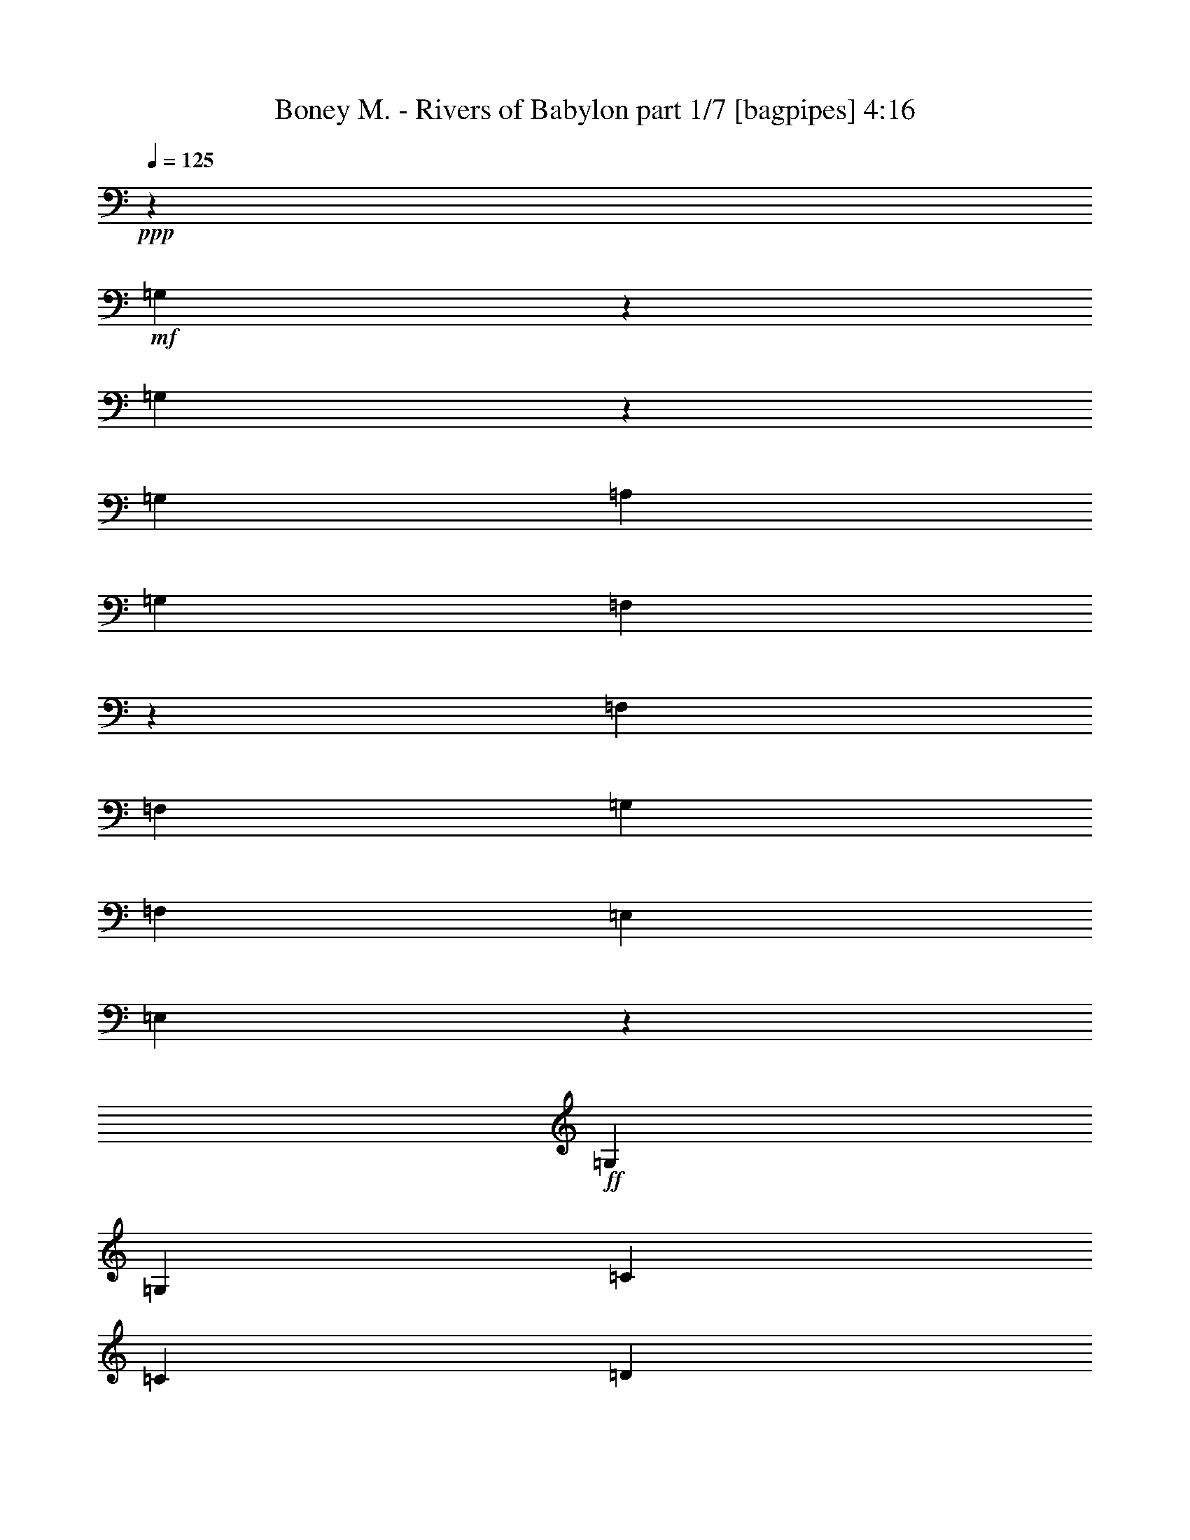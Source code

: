 % Produced with Bruzo's Transcoding Environment
% Transcribed by  Bruzo

X:1
T:  Boney M. - Rivers of Babylon part 1/7 [bagpipes] 4:16
Z: Transcribed with BruTE 64
L: 1/4
Q: 125
K: C
+ppp+
z48039/8000
+mf+
[=G,34961/8000]
z17289/4000
[=G,17461/4000]
z8571/8000
[=G,8849/8000]
[=A,8599/8000]
[=G,4299/4000]
[=F,34883/8000]
z8611/8000
[=F,553/500]
[=F,8599/8000]
[=G,8849/8000]
[=F,4299/4000]
[=E,177/320]
[=E,1307/800]
z87/40
+ff+
[=G,2087/4000]
[=G,553/1000]
[=C177/320]
[=C2087/4000]
[=D8849/8000]
[=E4299/4000]
[=E177/320]
[=E8531/8000]
z21939/8000
[=G,8599/8000]
[=C553/500]
[=D8599/8000]
[=E3503/1600]
z12989/4000
[=E8599/8000]
[=F553/500]
[=E8599/8000]
[=D2119/2000]
z30593/8000
[=D553/1000]
[=D177/320]
[=D2087/4000]
[=D553/500]
[=E8599/8000]
[=D8849/8000]
[=C2087/4000]
[=C4457/4000]
z5389/2000
[=G,177/320]
[=G,553/1000]
[=C2087/4000]
[=C177/320]
[=D4299/4000]
[=E8849/8000]
[=E553/1000]
[=E69/64]
z4319/1600
[=G,8849/8000]
[=C8599/8000]
[=D553/500]
[=E34609/8000]
z1777/1600
[=E4299/4000]
[=F8599/8000]
[=E8849/8000]
[=D17569/8000]
z21499/8000
[=D177/320]
[=D2087/4000]
[=D553/1000]
[=D8599/8000]
[=E8849/8000]
[=D4299/4000]
[=C177/320]
[=C8507/8000]
z17539/8000
+f+
[=G553/500]
+ff+
[=c167/320]
+f+
[=A553/500]
[=G8599/8000]
+ff+
[=E553/1000]
[=E2087/4000]
[=E177/320]
[=D553/1000]
[=E553/1000]
[=E167/320]
[=D553/500]
[=E167/320]
[=E553/1000]
[=D553/1000]
[=E2037/4000]
z3281/2000
[=D553/1000]
[=C553/1000]
[=C283/500]
z4071/8000
[=D553/1000]
[=C8599/8000]
[=A,553/1000]
[=C4241/4000]
z5497/2000
[=G,177/320]
[=C4087/8000]
z4511/8000
[=C4489/8000]
z411/800
[=C553/1000]
[=C8849/8000]
[=D2087/4000]
[=E4443/8000]
z2203/4000
[=E4297/4000]
z8603/8000
[=F177/320]
[=E553/500]
[=D4281/2000]
z2249/4000
[=C3251/4000]
z6521/8000
[=C34979/8000]
z409/800
+f+
[=G553/500]
+ff+
[=c167/320]
+f+
[=A553/500]
[=G8599/8000]
+ff+
[=G553/1000]
[=G177/320]
[=G2087/4000]
[=F553/1000]
[=G177/320]
[=G2087/4000]
[=F8849/8000]
[=G553/1000]
[=G2087/4000]
[=F553/1000]
[=G4523/8000]
z517/320
[=F2087/4000]
[=F553/1000]
[=F4477/8000]
z2061/4000
[=F553/1000]
[=F8849/8000]
[=F2087/4000]
[=E8931/8000]
z1077/400
[=D553/1000]
[=E567/1000]
z4063/8000
[=E4437/8000]
z4411/8000
[=E2087/4000]
[=E8849/8000]
[=F2087/4000]
[=G549/1000]
z4457/8000
[=G8543/8000]
z1113/1000
[=A167/320]
[=G553/500]
[=F17073/8000]
z4549/8000
[=E4451/8000]
z2143/2000
[=E2183/500]
z34611/8000
+mf+
[=G,34889/8000]
z349/80
[=G,173/40]
z8893/8000
[=G,8599/8000]
[=A,8599/8000]
[=G,553/500]
[=F,34561/8000]
z8933/8000
[=F,4299/4000]
[=F,8849/8000]
[=G,4299/4000]
[=F,8599/8000]
[=E,553/1000]
[=E,12999/8000]
z2607/800
+fff+
[=G,8849/8000]
+ff+
[=G,8599/8000]
+fff+
[=C6491/4000]
z893/1600
[=C8599/8000]
+ff+
[=C553/1000]
[=F,553/1000]
+fff+
[=G,409/250]
z4109/8000
[=G,177/320]
+ff+
[=G,553/1000]
[=G,553/1000]
[=G,167/320]
+fff+
[=C553/500]
[=C8599/8000]
[=C8599/8000]
+ff+
[=C169/400]
+fff+
[=F,177/320]
[=G,1199/1000]
z8899/8000
[=G,4299/4000]
[=G,6503/8000]
z131/500
[=C8849/8000]
[=C2087/4000]
+ff+
[=C553/1000]
+fff+
[=C8849/8000]
+f+
[=C2087/4000]
+ff+
[=F,553/1000]
+fff+
[=G,851/800]
z4469/4000
[=G,13023/8000]
[=F,4539/8000]
z4059/8000
[=E,12941/8000]
z34977/8000
[=A8599/8000]
+ff+
[=G553/1000]
[=E553/1000]
[=G8599/8000]
[=E6477/8000]
z2121/8000
+fff+
[=A8849/8000]
+ff+
[=G553/1000]
[=E167/320]
+fff+
[=F17447/8000]
+ff+
[=G553/1000]
+fff+
[=G167/320]
[=G553/1000]
+ff+
[=E553/1000]
+fff+
[=G8599/8000]
[=G553/1000]
+p+
[=E177/320]
+fff+
[=A4299/4000]
[=G8599/8000]
+f+
[=F17447/8000]
+fff+
[=G1289/1600]
z601/2000
[=G2087/4000]
+ff+
[=E553/1000]
+fff+
[=G8599/8000]
[=G553/1000]
+ff+
[=G177/320]
[=A4299/4000]
+fff+
[=G8849/8000]
[=F13103/8000]
z2047/4000
[=G4453/4000]
z4117/8000
[=F4383/8000]
z2233/4000
+f+
[=E8767/4000]
z4307/1600
+ff+
[=G,553/1000]
[=G,553/1000]
[=C167/320]
[=C553/1000]
[=D8599/8000]
[=E553/500]
[=E167/320]
[=E139/125]
z10787/4000
[=G,8849/8000]
[=C4299/4000]
[=D8599/8000]
[=E109/25]
z8613/8000
[=E8849/8000]
[=F4299/4000]
[=E8849/8000]
[=D34591/8000]
z2239/4000
[=D553/1000]
[=D167/320]
[=D553/1000]
[=D8599/8000]
[=E553/500]
[=D8599/8000]
[=C553/1000]
[=C8529/8000]
z21941/8000
[=G,167/320]
[=G,553/1000]
[=C553/1000]
[=C177/320]
[=D4299/4000]
[=E8599/8000]
[=E553/1000]
[=E849/800]
z1099/400
[=G,8599/8000]
[=C8849/8000]
[=D4299/4000]
[=E17487/4000]
z213/200
[=E4299/4000]
[=F8849/8000]
[=E8599/8000]
[=D17467/4000]
z137/250
[=D167/320]
[=D553/1000]
[=D553/1000]
[=D8599/8000]
[=E8599/8000]
[=D553/500]
[=C177/320]
[=C4311/4000]
z8
z8
z8
z8
z8
z121/160
+mf+
[=G,699/160]
z3459/800
[=G,3491/800]
z8583/8000
[=G,553/500]
[=A,8599/8000]
[=G,8849/8000]
[=F,34621/8000]
z4311/4000
[=F,8849/8000]
[=F,4299/4000]
[=G,8849/8000]
[=F,4299/4000]
[=E,177/320]
[=E,13059/8000]
z17411/8000
+ff+
[=G,2087/4000]
[=G,177/320]
[=C553/1000]
[=C2087/4000]
[=D8849/8000]
[=E8599/8000]
[=E553/1000]
[=E213/200]
z439/160
[=G,8599/8000]
[=C553/500]
[=D8599/8000]
[=E8751/2000]
z8489/8000
[=E8599/8000]
[=F8849/8000]
[=E4299/4000]
[=D6993/1600]
z513/1000
[=D553/1000]
[=D177/320]
[=D553/1000]
[=D8599/8000]
[=E4299/4000]
[=D8849/8000]
[=C2087/4000]
[=C4403/8000]
z6517/2000
[=G,553/1000]
[=G,553/1000]
[=C167/320]
[=C553/1000]
[=D8599/8000]
[=E553/500]
[=E553/1000]
[=E4307/4000]
z21607/8000
[=G,553/500]
[=C8599/8000]
[=D8849/8000]
[=E34597/8000]
z139/125
[=E8599/8000]
[=F4299/4000]
[=E8849/8000]
[=D17279/4000]
z4511/8000
[=D553/1000]
[=D2087/4000]
[=D177/320]
[=D553/500]
[=E8599/8000]
[=D8599/8000]
[=C553/1000]
[=C281/500]
z12987/4000
[=G,553/1000]
[=G,167/320]
[=C553/1000]
[=C553/1000]
[=D8599/8000]
[=E8599/8000]
[=E553/1000]
[=E8957/8000]
z21513/8000
[=G,8599/8000]
[=C8849/8000]
[=D4299/4000]
[=E34941/8000]
z1069/1000
[=E8849/8000]
[=F8599/8000]
[=E4299/4000]
[=D17451/4000]
z4417/8000
[=D167/320]
[=D553/1000]
[=D553/1000]
[=D8599/8000]
[=E553/500]
[=D8599/8000]
[=C2257/4000]
z8
z29/8

X:2
T:  Boney M. - Rivers of Babylon part 2/7 [flute] 4:16
Z: Transcribed with BruTE 64
L: 1/4
Q: 125
K: C
+ppp+
z21993/8000
+mf+
[=G,8599/8000]
[=C553/500]
[=D8599/8000]
[=E34961/8000]
z2133/2000
[=G,8849/8000]
[=C8599/8000]
[=D4299/4000]
[=E17461/4000]
z8571/8000
[=E8849/8000]
[=F8599/8000]
[=E4299/4000]
[=D34883/8000]
z8611/8000
[=D553/500]
[=D8599/8000]
[=E8849/8000]
[=D4299/4000]
[=C177/320]
[=C1307/800]
z8
z8
z8
z8
z8
z8
z8
z8
z8
z8
z8
z8
z8
z8
z853/400
+mp+
[=E111/200]
z4409/8000
[=E2087/4000]
+pp+
[=D553/1000]
+mp+
[=E177/320]
[=E2087/4000]
[=D8849/8000]
[=E909/1600]
z4053/8000
[=D553/1000]
[=E4523/8000]
z517/320
[=D2087/4000]
[=C553/1000]
[=C4477/8000]
z2061/4000
[=D553/1000]
[=C8849/8000]
[=A,2087/4000]
[=G,8931/8000]
z1077/400
[=G,553/1000]
[=C567/1000]
z4063/8000
[=C4437/8000]
z4411/8000
[=C2087/4000]
[=C8849/8000]
[=D2087/4000]
[=E549/1000]
z4457/8000
[=E8543/8000]
z1113/1000
[=F167/320]
[=E553/500]
[=D17073/8000]
z4549/8000
[=C4451/8000]
z2143/2000
[=C2183/500]
z1713/1600
+mf+
[=G,8849/8000]
[=C4299/4000]
[=D8599/8000]
[=E34889/8000]
z2151/2000
[=G,8849/8000]
[=C8599/8000]
[=D553/500]
[=E173/40]
z8893/8000
[=E8599/8000]
[=F8599/8000]
[=E553/500]
[=D34561/8000]
z8933/8000
[=D4299/4000]
[=D8849/8000]
[=E4299/4000]
[=D8599/8000]
[=C553/1000]
[=C12999/8000]
z21759/4000
+pp+
[=c4241/4000]
z1793/1600
+mf+
[=e8599/8000]
+mp+
[=f553/500]
[=d2147/2000]
z8609/8000
[=g8849/8000]
[=f8599/8000]
[=c8943/8000]
z1063/1000
+mf+
[=e8599/8000]
+mp+
[=f553/500]
[=g8549/8000]
z8899/8000
[=a4299/4000]
+pp+
[=g8599/8000]
[=c1113/1000]
z8543/8000
[=e8849/8000]
[=f4299/4000]
[=d851/800]
z6601/8000
+mf+
[=e13023/8000]
+mp+
[=d6761/8000]
+pp+
[=c1723/1600]
z8
z14121/8000
+mp+
[=G,8849/8000]
[=C453/800]
z4069/8000
[=D,17431/8000]
z17463/8000
[=C8537/8000]
z8911/8000
[=C4299/4000]
[=C8599/8000]
[=G,1087/500]
z8751/4000
[=G,4249/4000]
z179/160
[=G,4299/4000]
[=G,8849/8000]
[=G,13103/8000]
z8
z8
z8
z8
z8
z8
z8
z8
z8
z8
z8
z8
z8
z8
z1001/2000
+mf+
[=G,8599/8000]
[=C8849/8000]
[=D4299/4000]
[=E699/160]
z267/250
[=G,553/500]
[=C8599/8000]
[=D8599/8000]
[=E3491/800]
z8583/8000
[=E553/500]
[=F8599/8000]
[=E8849/8000]
[=D34621/8000]
z4311/4000
[=D8849/8000]
[=D4299/4000]
[=E8849/8000]
[=D4299/4000]
[=C177/320]
[=C13059/8000]
z17411/8000
+ppp+
[=c8599/8000]
[=e4299/4000]
[=f8849/8000]
[=g17543/8000]
z519/160
[=c8599/8000]
[=e553/500]
[=f8599/8000]
[=g1063/1000]
z34989/8000
[=g8599/8000]
[=a8849/8000]
[=g4299/4000]
[=f3493/1600]
z6507/2000
[=f177/320]
[=f553/1000]
[=f8599/8000]
[=g4299/4000]
[=f8849/8000]
[=e8577/8000]
z6517/2000
[=c553/500]
[=e8599/8000]
[=f8599/8000]
[=g4443/4000]
z34607/8000
[=c553/500]
[=e8599/8000]
[=f3223/4000]
z2403/8000
[=g17097/8000]
z6599/2000
[=g8599/8000]
[=a4299/4000]
[=g8849/8000]
[=f8779/4000]
z5187/1600
[=f2087/4000]
[=f177/320]
[=f553/500]
[=g8599/8000]
[=f8599/8000]
[=e223/200]
z12987/4000
[=c8599/8000]
[=e553/500]
[=f8599/8000]
[=g437/200]
z26013/8000
[=c8599/8000]
[=e8849/8000]
[=f4299/4000]
[=g8941/8000]
z4319/1000
[=g8849/8000]
[=a8599/8000]
[=g4299/4000]
[=f8701/4000]
z6523/2000
[=f553/1000]
[=f553/1000]
[=f8599/8000]
[=g553/500]
[=f8613/8000]
z8
z67/16

X:3
T:  Boney M. - Rivers of Babylon part 3/7 [clarinet] 4:16
Z: Transcribed with BruTE 64
L: 1/4
Q: 125
K: C
+ppp+
z8
z8
z8
z8
z8
z8
z8
z8
z8
z8
z8
z8
z8
z8
z8
z8
z8
z8
z8
z8
z8
z8
z8
z8
z8
z8
z8
z8
z8
z8
z8
z8
z11049/4000
+f+
[=g2201/4000]
z4447/8000
[=e2087/4000]
[=g8849/8000]
+ff+
[=e853/800]
z4493/8000
+f+
[=f4507/8000]
z1023/2000
[=d553/1000]
+ff+
[=f553/1000]
+f+
[=f167/320]
[=d1777/1600]
z1097/2000
[=g257/500]
z2243/4000
[=e177/320]
[=g4299/4000]
+ff+
[=e8491/8000]
z1133/2000
+f+
[=f1117/2000]
z4381/8000
[=d2087/4000]
+ff+
[=f553/1000]
+f+
[=f177/320]
[=d2149/2000]
z4427/8000
[=g4073/8000]
z181/320
[=e177/320]
[=g4299/4000]
+ff+
[=e1119/1000]
z4071/8000
+f+
[=f4429/8000]
z221/400
[=d2087/4000]
+ff+
[=f177/320]
+f+
[=f553/1000]
[=d8557/8000]
z2233/4000
[=g2267/4000]
z813/1600
[=e553/1000]
[=g8599/8000]
+ff+
[=e557/500]
z8
z8
z8
z8
z56987/8000
[=G6513/8000]
z1043/4000
[=G553/1000]
[=F177/320]
[=E1313/1600]
z2033/8000
[=F177/320]
[=G2271/4000]
z53/50
[=G177/320]
[=A2087/4000]
[=G553/1000]
[=F177/320]
[=E2087/4000]
[=F553/1000]
[=G3237/4000]
z19/64
[=G2087/4000]
[=F177/320]
[=E3263/4000]
z259/1000
[=F177/320]
[=G8503/8000]
z113/200
[=G553/1000]
[=F2087/4000]
[=G177/320]
[=F553/1000]
[=G553/1000]
[=A167/320]
[=B553/500]
[=B167/320]
[=A553/1000]
[=G4299/4000]
[=A177/320]
[=B279/500]
z8559/8000
[=A553/1000]
[=B553/1000]
[=G167/320]
+f+
[=A553/1000]
+ff+
[=F553/1000]
[=G167/320]
[=E553/500]
[=G177/320]
[=F2087/4000]
[=E403/500]
z2401/8000
[=F2087/4000]
[=G177/320]
z17447/4000
[=G3303/4000]
z249/1000
[=G177/320]
[=F2087/4000]
[=E6409/8000]
z61/200
[=F2087/4000]
[=G2193/4000]
z8887/8000
[=G2087/4000]
[=A177/320]
[=G553/1000]
[=F2087/4000]
[=E177/320]
[=F553/1000]
[=G6567/8000]
z127/500
[=G553/1000]
[=F553/1000]
[=E331/400]
z1979/8000
[=F553/1000]
[=G8597/8000]
z2213/4000
[=G167/320]
[=F553/1000]
[=G553/1000]
[=F2087/4000]
[=G177/320]
[=A553/1000]
[=B8599/8000]
[=B553/1000]
[=A553/1000]
[=G8599/8000]
[=A553/1000]
[=B2029/4000]
z1793/1600
[=A177/320]
[=B2087/4000]
[=G553/1000]
+f+
[=A177/320]
+ff+
[=F2087/4000]
[=G553/1000]
[=E8599/8000]
[=G553/1000]
[=F177/320]
[=E6541/8000]
z2057/8000
[=F177/320]
[=G2259/4000]
z691/160
[=G129/160]
z2399/8000
[=G2087/4000]
[=F177/320]
[=E3251/4000]
z131/500
[=F177/320]
[=G4479/8000]
z267/250
[=G553/1000]
[=A553/1000]
[=G167/320]
[=F553/1000]
[=E553/1000]
[=F167/320]
[=G641/800]
z1219/4000
[=G167/320]
[=F553/1000]
[=E6463/8000]
z477/1600
[=F167/320]
[=G447/400]
z4083/8000
[=G553/1000]
[=F553/1000]
[=G167/320]
[=F553/1000]
[=G553/1000]
[=A177/320]
[=B4299/4000]
[=B177/320]
[=A2087/4000]
[=G8849/8000]
[=A2087/4000]
[=B4401/8000]
z4311/4000
[=A553/1000]
[=B177/320]
[=G553/1000]
+f+
[=A2087/4000]
+ff+
[=F553/1000]
[=G177/320]
[=E4299/4000]
[=G177/320]
[=F2087/4000]
[=E1377/1600]
z491/2000
[=F553/1000]
[=G257/500]
z34957/8000
[=G6543/8000]
z257/1000
[=G553/1000]
[=F553/1000]
[=E1649/2000]
z2003/8000
[=F553/1000]
[=G4073/8000]
z179/160
[=G2087/4000]
[=A177/320]
[=G553/1000]
[=F553/1000]
[=E167/320]
[=F553/1000]
[=G813/1000]
z419/1600
[=G553/1000]
[=F553/1000]
[=E6557/8000]
z1021/4000
[=F553/1000]
[=G4267/4000]
z4489/8000
[=G177/320]
[=F2087/4000]
[=G553/1000]
[=F177/320]
[=G2087/4000]
[=A553/1000]
[=B8849/8000]
[=B2087/4000]
[=A177/320]
[=G4299/4000]
[=A553/1000]
[=B899/1600]
z533/500
[=A177/320]
[=B553/1000]
[=G2087/4000]
+f+
[=A177/320]
+ff+
[=F553/1000]
[=G2087/4000]
[=E8849/8000]
[=G2087/4000]
[=F177/320]
[=E3239/4000]
z53/200
[=F177/320]
[=G891/1600]
z17307/4000
[=G3193/4000]
z1231/4000
[=G553/1000]
[=F167/320]
[=E6439/8000]
z2409/8000
[=F167/320]
[=G69/125]
z8607/8000
[=G553/1000]
[=A553/1000]
[=G177/320]
[=F2087/4000]
[=E553/1000]
[=F177/320]
[=G6597/8000]
z2001/8000
[=G177/320]
[=F2087/4000]
[=E4/5]
z2449/8000
[=F2087/4000]
[=G8877/8000]
z1099/2000
[=G2087/4000]
[=F177/320]
[=G553/1000]
[=F2087/4000]
[=G553/1000]
[=A177/320]
[=B4299/4000]
[=B177/320]
[=A553/1000]
[=G8599/8000]
[=A553/1000]
[=B511/1000]
z1787/1600
[=A2087/4000]
[=B177/320]
[=G553/1000]
+f+
[=A553/1000]
+ff+
[=F167/320]
[=G553/1000]
[=E8599/8000]
[=G553/1000]
[=F553/1000]
[=E1643/2000]
z2027/8000
[=F553/1000]
[=G4549/8000]
z863/200
[=G81/100]
z2119/8000
[=G553/1000]
[=F553/1000]
[=E6533/8000]
z1033/4000
[=F553/1000]
[=G451/800]
z8513/8000
[=G177/320]
[=A2087/4000]
[=G553/1000]
[=F177/320]
[=E553/1000]
[=F2087/4000]
[=G6441/8000]
z301/1000
[=G2087/4000]
[=F553/1000]
[=E3247/4000]
z421/1600
[=F553/1000]
[=G8971/8000]
z1013/2000
[=G177/320]
[=F553/1000]
[=G2087/4000]
[=F177/320]
[=G553/1000]
[=A2087/4000]
[=B8849/8000]
[=B2087/4000]
[=A177/320]
[=G553/500]
[=A167/320]
[=B4431/8000]
z537/500
[=A553/1000]
[=B553/1000]
[=G167/320]
+f+
[=A553/1000]
+ff+
[=F553/1000]
[=G553/1000]
[=D8599/8000]
[=C553/1000]
[=C409/800]
z8
z25/8

X:4
T:  Boney M. - Rivers of Babylon part 4/7 [pibgorn] 4:16
Z: Transcribed with BruTE 64
L: 1/4
Q: 125
K: C
+ppp+
z48039/8000
[=C261/2000-]
[=C1337/8000=E1337/8000=G1337/8000-]
[=G/8-]
[=G/8=c/8-]
[=c27/200]
z32039/4000
[=C261/2000-]
[=C1337/8000=E1337/8000=G1337/8000-]
[=G/8-]
[=G/8=c/8-]
[=c1041/8000]
z64117/8000
[=D669/4000=G669/4000-]
[=G/8-]
[=G1043/8000=B1043/8000-]
[=B/8=d/8-]
[=d501/4000]
z63407/8000
z/8
[=D1043/8000-]
[=D261/2000=G261/2000-]
[=G1043/8000=B1043/8000-]
[=B/8=d/8-]
[=d/8]
z63409/8000
z/8
[=C1027/4000=E1027/4000=G1027/4000=c1027/4000=e1027/4000]
z53/200
+pp+
[=C47/200=E47/200=G47/200=c47/200=e47/200]
z6969/8000
+ppp+
[=C2031/8000=E2031/8000=G2031/8000=c2031/8000=e2031/8000]
z2393/8000
[=C2107/8000=E2107/8000=G2107/8000=c2107/8000=e2107/8000]
z2067/8000
+pp+
[=C1933/8000=E1933/8000=G1933/8000=c1933/8000=e1933/8000]
z1729/2000
+ppp+
[=C521/2000=E521/2000=G521/2000=c521/2000=e521/2000]
z209/800
[=C191/800=E191/800=G191/800=c191/800=e191/800]
z503/1600
+pp+
[=C397/1600=E397/1600=G397/1600=c397/1600=e397/1600]
z6613/8000
+ppp+
[=C1887/8000=E1887/8000=G1887/8000=c1887/8000=e1887/8000]
z1269/4000
[=C981/4000=E981/4000=G981/4000=c981/4000=e981/4000]
z1231/4000
+pp+
[=C1019/4000=E1019/4000=G1019/4000=c1019/4000=e1019/4000]
z6561/8000
+ppp+
[=C1939/8000=E1939/8000=G1939/8000=c1939/8000=e1939/8000]
z497/1600
[=C403/1600=E403/1600=G403/1600=c403/1600=e403/1600]
z2409/8000
+pp+
[=C2091/8000=E2091/8000=G2091/8000=c2091/8000=e2091/8000]
z1627/2000
+ppp+
[=C249/1000=E249/1000=G249/1000=c249/1000=e249/1000]
z38/125
[=C517/2000=E517/2000=G517/2000=c517/2000=e517/2000]
z1053/4000
+pp+
[=C947/4000=E947/4000=G947/4000=c947/4000=e947/4000]
z1391/1600
+ppp+
[=C409/1600=E409/1600=G409/1600=c409/1600=e409/1600]
z2379/8000
[=C2121/8000=E2121/8000=G2121/8000=c2121/8000=e2121/8000]
z1027/4000
+pp+
[=C973/4000=E973/4000=G973/4000=c973/4000=e973/4000]
z3451/4000
+ppp+
[=C1049/4000=E1049/4000=G1049/4000=c1049/4000=e1049/4000]
z2077/8000
[=C1923/8000=E1923/8000=G1923/8000=c1923/8000=e1923/8000]
z2501/8000
+pp+
[=C1999/8000=E1999/8000=G1999/8000=c1999/8000=e1999/8000]
z33/40
+ppp+
[=C19/80=E19/80=G19/80=c19/80=e19/80]
z631/2000
[=D247/1000=G247/1000=B247/1000=d247/1000=g247/1000]
z153/500
[=D513/2000=G513/2000=B513/2000=d513/2000=g513/2000]
z6547/8000
[=D1953/8000=G1953/8000=B1953/8000=d1953/8000=g1953/8000]
z2471/8000
[=D2029/8000=G2029/8000=B2029/8000=d2029/8000=g2029/8000]
z599/2000
[=D263/1000=G263/1000=B263/1000=d263/1000=g263/1000]
z3247/4000
[=D1003/4000=G1003/4000=B1003/4000=d1003/4000=g1003/4000]
z2419/8000
[=D2081/8000=G2081/8000=B2081/8000=d2081/8000=g2081/8000]
z2093/8000
[=D1907/8000=G1907/8000=B1907/8000=d1907/8000=g1907/8000]
z3471/4000
[=D1029/4000=G1029/4000=B1029/4000=d1029/4000=g1029/4000]
z529/2000
[=D471/2000=G471/2000=B471/2000=d471/2000=g471/2000]
z127/400
[=D49/200=G49/200=B49/200=d49/200=g49/200]
z6889/8000
[=D2111/8000=G2111/8000=B2111/8000=d2111/8000=g2111/8000]
z2063/8000
[=C1937/8000=E1937/8000=G1937/8000=c1937/8000=e1937/8000]
z2487/8000
+pp+
[=C2013/8000=E2013/8000=G2013/8000=c2013/8000=e2013/8000]
z3293/4000
+ppp+
[=C957/4000=E957/4000=G957/4000=c957/4000=e957/4000]
z251/800
[=C199/800=E199/800=G199/800=c199/800=e199/800]
z487/1600
+pp+
[=C413/1600=E413/1600=G413/1600=c413/1600=e413/1600]
z6533/8000
+ppp+
[=C1967/8000=E1967/8000=G1967/8000=c1967/8000=e1967/8000]
z1229/4000
[=C1021/4000=E1021/4000=G1021/4000=c1021/4000=e1021/4000]
z1191/4000
+pp+
[=C1059/4000=E1059/4000=G1059/4000=c1059/4000=e1059/4000]
z6481/8000
+ppp+
[=C2019/8000=E2019/8000=G2019/8000=c2019/8000=e2019/8000]
z481/1600
[=C419/1600=E419/1600=G419/1600=c419/1600=e419/1600]
z2079/8000
+pp+
[=C1921/8000=E1921/8000=G1921/8000=c1921/8000=e1921/8000]
z433/500
+ppp+
[=C259/1000=E259/1000=G259/1000=c259/1000=e259/1000]
z1051/4000
[=C949/4000=E949/4000=G949/4000=c949/4000=e949/4000]
z2527/8000
+pp+
[=C1973/8000=E1973/8000=G1973/8000=c1973/8000=e1973/8000]
z55/64
+ppp+
[=C17/64=E17/64=G17/64=c17/64=e17/64]
z41/160
[=C39/160=E39/160=G39/160=c39/160=e39/160]
z1237/4000
+pp+
[=C1013/4000=E1013/4000=G1013/4000=c1013/4000=e1013/4000]
z6573/8000
+ppp+
[=C1927/8000=E1927/8000=G1927/8000=c1927/8000=e1927/8000]
z2497/8000
[=C2003/8000=E2003/8000=G2003/8000=c2003/8000=e2003/8000]
z2421/8000
+pp+
[=C2079/8000=E2079/8000=G2079/8000=c2079/8000=e2079/8000]
z163/200
+ppp+
[=C99/400=E99/400=G99/400=c99/400=e99/400]
z611/2000
[=C257/1000=E257/1000=G257/1000=c257/1000=e257/1000]
z1059/4000
+pp+
[=C941/4000=E941/4000=G941/4000=c941/4000=e941/4000]
z6967/8000
+ppp+
[=C2033/8000=E2033/8000=G2033/8000=c2033/8000=e2033/8000]
z2391/8000
[=C2109/8000=E2109/8000=G2109/8000=c2109/8000=e2109/8000]
z1033/4000
+pp+
[=C967/4000=E967/4000=G967/4000=c967/4000=e967/4000]
z3457/4000
+ppp+
[=C1043/4000=E1043/4000=G1043/4000=c1043/4000=e1043/4000]
z2089/8000
[=C1911/8000=E1911/8000=G1911/8000=c1911/8000=e1911/8000]
z2513/8000
+pp+
[=C1987/8000=E1987/8000=G1987/8000=c1987/8000=e1987/8000]
z1653/2000
+ppp+
[=C59/250=E59/250=G59/250=c59/250=e59/250]
z317/1000
[=C491/2000=E491/2000=G491/2000=c491/2000=e491/2000]
z123/400
+pp+
[=C51/200=E51/200=G51/200=c51/200=e51/200]
z6559/8000
+ppp+
[=C1941/8000=E1941/8000=G1941/8000=c1941/8000=e1941/8000]
z2483/8000
[=C2017/8000=E2017/8000=G2017/8000=c2017/8000=e2017/8000]
z301/1000
+pp+
[=C523/2000=E523/2000=G523/2000=c523/2000=e523/2000]
z3253/4000
+ppp+
[=C997/4000=E997/4000=G997/4000=c997/4000=e997/4000]
z2431/8000
[=D2069/8000=G2069/8000=B2069/8000=d2069/8000=g2069/8000]
z421/1600
[=D379/1600=G379/1600=B379/1600=d379/1600=g379/1600]
z6953/8000
[=D2047/8000=G2047/8000=B2047/8000=d2047/8000=g2047/8000]
z1189/4000
[=D1061/4000=G1061/4000=B1061/4000=d1061/4000=g1061/4000]
z513/2000
[=D487/2000=G487/2000=B487/2000=d487/2000=g487/2000]
z6901/8000
[=D2099/8000=G2099/8000=B2099/8000=d2099/8000=g2099/8000]
z83/320
[=D77/320=G77/320=B77/320=d77/320=g77/320]
z2499/8000
[=D2001/8000=G2001/8000=B2001/8000=d2001/8000=g2001/8000]
z3299/4000
[=D951/4000=G951/4000=B951/4000=d951/4000=g951/4000]
z1261/4000
[=D989/4000=G989/4000=B989/4000=d989/4000=g989/4000]
z2447/8000
[=D2053/8000=G2053/8000=B2053/8000=d2053/8000=g2053/8000]
z1309/1600
[=D391/1600=G391/1600=B391/1600=d391/1600=g391/1600]
z247/800
[=C203/800=E203/800=G203/800=c203/800=e203/800]
z1197/4000
+pp+
[=C1053/4000=E1053/4000=G1053/4000=c1053/4000=e1053/4000]
z6493/8000
+ppp+
[=C2007/8000=E2007/8000=G2007/8000=c2007/8000=e2007/8000]
z2417/8000
[=C2083/8000=E2083/8000=G2083/8000=c2083/8000=e2083/8000]
z2091/8000
+pp+
[=C1909/8000=E1909/8000=G1909/8000=c1909/8000=e1909/8000]
z347/400
+ppp+
[=C103/400=E103/400=G103/400=c103/400=e103/400]
z1057/4000
[=C943/4000=E943/4000=G943/4000=c943/4000=e943/4000]
z2539/8000
+pp+
[=C1961/8000=E1961/8000=G1961/8000=c1961/8000=e1961/8000]
z6887/8000
+ppp+
[=C2113/8000=E2113/8000=G2113/8000=c2113/8000=e2113/8000]
z1031/4000
[=C969/4000=E969/4000=G969/4000=c969/4000=e969/4000]
z1243/4000
+pp+
[=C1007/4000=E1007/4000=G1007/4000=c1007/4000=e1007/4000]
z823/1000
+ppp+
[=C479/2000=E479/2000=G479/2000=c479/2000=e479/2000]
z2509/8000
[=C1991/8000=E1991/8000=G1991/8000=c1991/8000=e1991/8000]
z2433/8000
+pp+
[=C2067/8000=E2067/8000=G2067/8000=c2067/8000=e2067/8000]
z1633/2000
+ppp+
[=C123/500=E123/500=G123/500=c123/500=e123/500]
z307/1000
[=C511/2000=E511/2000=G511/2000=c511/2000=e511/2000]
z119/400
+pp+
[=C53/200=E53/200=G53/200=c53/200=e53/200]
z6479/8000
+ppp+
[=C2021/8000=E2021/8000=G2021/8000=c2021/8000=e2021/8000]
z2403/8000
[=C2097/8000=E2097/8000=G2097/8000=c2097/8000=e2097/8000]
z1039/4000
+pp+
[=C961/4000=E961/4000=G961/4000=c961/4000=e961/4000]
z3463/4000
+ppp+
[=C1037/4000=E1037/4000=G1037/4000=c1037/4000=e1037/4000]
z2101/8000
[=C1899/8000=E1899/8000=G1899/8000=c1899/8000=e1899/8000]
z101/320
+pp+
[=C79/320=E79/320=G79/320=c79/320=e79/320]
z207/250
+ppp+
[=C469/2000=E469/2000=G469/2000=c469/2000=e469/2000]
z637/2000
[=C61/250=F61/250=A61/250=c61/250=f61/250]
z309/1000
+pp+
[=C507/2000=F507/2000=A507/2000=c507/2000=f507/2000]
z6571/8000
+ppp+
[=C1929/8000=F1929/8000=A1929/8000=c1929/8000=f1929/8000]
z499/1600
[=C401/1600=F401/1600=A401/1600=c401/1600=f401/1600]
z121/400
+pp+
[=C13/50=F13/50=A13/50=c13/50=f13/50]
z3259/4000
+ppp+
[=C991/4000=F991/4000=A991/4000=c991/4000=f991/4000]
z2443/8000
[=C2057/8000=E2057/8000=G2057/8000=c2057/8000=e2057/8000]
z2117/8000
+pp+
[=C1883/8000=E1883/8000=G1883/8000=c1883/8000=e1883/8000]
z1393/1600
+ppp+
[=C407/1600=E407/1600=G407/1600=c407/1600=e407/1600]
z239/800
[=C211/800=E211/800=G211/800=c211/800=e211/800]
z129/500
+pp+
[=C121/500=E121/500=G121/500=c121/500=e121/500]
z6913/8000
+ppp+
[=C2087/8000=E2087/8000=G2087/8000=c2087/8000=e2087/8000]
z2087/8000
[=C1913/8000=E1913/8000=G1913/8000=c1913/8000=e1913/8000]
z2511/8000
+pp+
[=C1989/8000=E1989/8000=G1989/8000=c1989/8000=e1989/8000]
z661/800
+ppp+
[=C189/800=E189/800=G189/800=c189/800=e189/800]
z1267/4000
[=C983/4000=E983/4000=G983/4000=c983/4000=e983/4000]
z2459/8000
+pp+
[=C2041/8000=E2041/8000=G2041/8000=c2041/8000=e2041/8000]
z6557/8000
+ppp+
[=C1943/8000=E1943/8000=G1943/8000=c1943/8000=e1943/8000]
z1241/4000
[=C1009/4000=E1009/4000=G1009/4000=c1009/4000=e1009/4000]
z1203/4000
+pp+
[=C1047/4000=E1047/4000=G1047/4000=c1047/4000=e1047/4000]
z1301/1600
+ppp+
[=C399/1600=E399/1600=G399/1600=c399/1600=e399/1600]
z2429/8000
[=C2071/8000=E2071/8000=G2071/8000=c2071/8000=e2071/8000]
z2103/8000
+pp+
[=C1897/8000=E1897/8000=G1897/8000=c1897/8000=e1897/8000]
z869/1000
+ppp+
[=C32/125=E32/125=G32/125=c32/125=e32/125]
z297/1000
[=D531/2000=G531/2000=B531/2000=d531/2000=g531/2000]
z2051/8000
[=D1949/8000=G1949/8000=B1949/8000=d1949/8000=g1949/8000]
z6899/8000
[=D2101/8000=G2101/8000=B2101/8000=d2101/8000=g2101/8000]
z1037/4000
[=D963/4000=G963/4000=B963/4000=d963/4000=g963/4000]
z1249/4000
[=D1001/4000=G1001/4000=B1001/4000=d1001/4000=g1001/4000]
z1649/2000
[=D119/500=G119/500=B119/500=d119/500=g119/500]
z2521/8000
[=C1979/8000=E1979/8000=G1979/8000=c1979/8000=e1979/8000]
z489/1600
+pp+
[=C411/1600=E411/1600=G411/1600=c411/1600=e411/1600]
z409/500
+ppp+
[=C489/2000=E489/2000=G489/2000=c489/2000=e489/2000]
z617/2000
[=C127/500=E127/500=G127/500=c127/500=e127/500]
z299/1000
+pp+
[=C527/2000=E527/2000=G527/2000=c527/2000=e527/2000]
z6491/8000
+ppp+
[=C2009/8000=E2009/8000=G2009/8000=c2009/8000=e2009/8000]
z483/1600
[=C417/1600=E417/1600=G417/1600=c417/1600=e417/1600]
z209/800
+pp+
[=C191/800=E191/800=G191/800=c191/800=e191/800]
z3469/4000
+ppp+
[=C1031/4000=E1031/4000=G1031/4000=c1031/4000=e1031/4000]
z2113/8000
[=C1887/8000=E1887/8000=G1887/8000=c1887/8000=e1887/8000]
z2537/8000
+pp+
[=C1963/8000=E1963/8000=G1963/8000=c1963/8000=e1963/8000]
z3443/4000
+ppp+
[=C1057/4000=E1057/4000=G1057/4000=c1057/4000=e1057/4000]
z103/400
[=C97/400=E97/400=G97/400=c97/400=e97/400]
z621/2000
+pp+
[=C63/250=E63/250=G63/250=c63/250=e63/250]
z6583/8000
+ppp+
[=C1917/8000=E1917/8000=G1917/8000=c1917/8000=e1917/8000]
z2507/8000
[=C1993/8000=E1993/8000=G1993/8000=c1993/8000=e1993/8000]
z38/125
+pp+
[=C517/2000=E517/2000=G517/2000=c517/2000=e517/2000]
z653/800
+ppp+
[=C197/800=E197/800=G197/800=c197/800=e197/800]
z491/1600
[=C409/1600=E409/1600=G409/1600=c409/1600=e409/1600]
z2379/8000
+pp+
[=C2121/8000=E2121/8000=G2121/8000=c2121/8000=e2121/8000]
z6477/8000
+ppp+
[=C2023/8000=E2023/8000=G2023/8000=c2023/8000=e2023/8000]
z1201/4000
[=C1049/4000=E1049/4000=G1049/4000=c1049/4000=e1049/4000]
z519/2000
+pp+
[=C481/2000=E481/2000=G481/2000=c481/2000=e481/2000]
z277/320
+ppp+
[=C83/320=E83/320=G83/320=c83/320=e83/320]
z2099/8000
[=C1901/8000=F1901/8000=A1901/8000=c1901/8000=f1901/8000]
z2523/8000
+pp+
[=C1977/8000=F1977/8000=A1977/8000=c1977/8000=f1977/8000]
z3311/4000
+ppp+
[=C939/4000=F939/4000=A939/4000=c939/4000=f939/4000]
z1273/4000
[=C977/4000=F977/4000=A977/4000=c977/4000=f977/4000]
z2471/8000
+pp+
[=C2029/8000=F2029/8000=A2029/8000=c2029/8000=f2029/8000]
z6569/8000
+ppp+
[=C1931/8000=F1931/8000=A1931/8000=c1931/8000=f1931/8000]
z1247/4000
[=C1003/4000=E1003/4000=G1003/4000=c1003/4000=e1003/4000]
z1209/4000
+pp+
[=C1041/4000=E1041/4000=G1041/4000=c1041/4000=e1041/4000]
z6517/8000
+ppp+
[=C1983/8000=E1983/8000=G1983/8000=c1983/8000=e1983/8000]
z2441/8000
[=C2059/8000=E2059/8000=G2059/8000=c2059/8000=e2059/8000]
z423/1600
+pp+
[=C377/1600=E377/1600=G377/1600=c377/1600=e377/1600]
z1741/2000
+ppp+
[=C509/2000=E509/2000=G509/2000=c509/2000=e509/2000]
z597/2000
[=C33/125=E33/125=G33/125=c33/125=e33/125]
z2063/8000
+pp+
[=C1937/8000=E1937/8000=G1937/8000=c1937/8000=e1937/8000]
z6911/8000
+ppp+
[=C2089/8000=E2089/8000=G2089/8000=c2089/8000=e2089/8000]
z417/1600
[=C383/1600=E383/1600=G383/1600=c383/1600=e383/1600]
z251/800
+pp+
[=C199/800=E199/800=G199/800=c199/800=e199/800]
z413/500
+ppp+
[=C473/2000=E473/2000=G473/2000=c473/2000=e473/2000]
z2533/8000
[=C1967/8000=E1967/8000=G1967/8000=c1967/8000=e1967/8000]
z2457/8000
+pp+
[=C2043/8000=E2043/8000=G2043/8000=c2043/8000=e2043/8000]
z1639/2000
+ppp+
[=C243/1000=E243/1000=G243/1000=c243/1000=e243/1000]
z31/100
[=C101/400=E101/400=G101/400=c101/400=e101/400]
z601/2000
+pp+
[=C131/500=E131/500=G131/500=c131/500=e131/500]
z6503/8000
+ppp+
[=C1997/8000=E1997/8000=G1997/8000=c1997/8000=e1997/8000]
z2427/8000
[=D2073/8000=G2073/8000=B2073/8000=d2073/8000=g2073/8000]
z1051/4000
[=D949/4000=G949/4000=B949/4000=d949/4000=g949/4000]
z139/160
[=D41/160=G41/160=B41/160=d41/160=g41/160]
z17/64
[=D15/64=G15/64=B15/64=d15/64=g15/64]
z2549/8000
[=D1951/8000=G1951/8000=B1951/8000=d1951/8000=g1951/8000]
z3449/4000
[=D1051/4000=G1051/4000=B1051/4000=d1051/4000=g1051/4000]
z259/1000
[=C241/1000=E241/1000=G241/1000=c241/1000=e241/1000]
z39/125
+pp+
[=C501/2000=E501/2000=G501/2000=c501/2000=e501/2000]
z1319/1600
+ppp+
[=C381/1600=E381/1600=G381/1600=c381/1600=e381/1600]
z2519/8000
[=C1981/8000=E1981/8000=G1981/8000=c1981/8000=e1981/8000]
z611/2000
+pp+
[=C257/1000=E257/1000=G257/1000=c257/1000=e257/1000]
z3271/4000
+ppp+
[=C979/4000=E979/4000=G979/4000=c979/4000=e979/4000]
z1233/4000
[=C1017/4000=E1017/4000=G1017/4000=c1017/4000=e1017/4000]
z2391/8000
+pp+
[=C2109/8000=E2109/8000=G2109/8000=c2109/8000=e2109/8000]
z6489/8000
+ppp+
[=C2011/8000=E2011/8000=G2011/8000=c2011/8000=e2011/8000]
z1207/4000
[=C1043/4000=E1043/4000=G1043/4000=c1043/4000=e1043/4000]
z261/1000
+pp+
[=C239/1000=E239/1000=G239/1000=c239/1000=e239/1000]
z6937/8000
+ppp+
[=C2063/8000=E2063/8000=G2063/8000=c2063/8000=e2063/8000]
z2111/8000
[=C1889/8000=E1889/8000=G1889/8000=c1889/8000=e1889/8000]
z507/1600
+pp+
[=C393/1600=E393/1600=G393/1600=c393/1600=e393/1600]
z1721/2000
+ppp+
[=C529/2000=E529/2000=G529/2000=c529/2000=e529/2000]
z1029/4000
[=C971/4000=E971/4000=G971/4000=c971/4000=e971/4000]
z2483/8000
+pp+
[=C2017/8000=E2017/8000=G2017/8000=c2017/8000=e2017/8000]
z6581/8000
+ppp+
[=C1919/8000=E1919/8000=G1919/8000=c1919/8000=e1919/8000]
z1253/4000
[=C997/4000=E997/4000=G997/4000=c997/4000=e997/4000]
z243/800
+pp+
[=C207/800=E207/800=G207/800=c207/800=e207/800]
z6529/8000
+ppp+
[=C1971/8000=E1971/8000=G1971/8000=c1971/8000=e1971/8000]
z2453/8000
[=C2047/8000=E2047/8000=G2047/8000=c2047/8000=e2047/8000]
z2377/8000
+pp+
[=C2123/8000=E2123/8000=G2123/8000=c2123/8000=e2123/8000]
z1619/2000
+ppp+
[=C253/1000=E253/1000=G253/1000=c253/1000=e253/1000]
z3/10
[=C21/80=E21/80=G21/80=c21/80=e21/80]
z83/320
+pp+
[=C77/320=E77/320=G77/320=c77/320=e77/320]
z6923/8000
+ppp+
[=C2077/8000=E2077/8000=G2077/8000=c2077/8000=e2077/8000]
z2097/8000
[=C1903/8000=E1903/8000=G1903/8000=c1903/8000=e1903/8000]
z1261/4000
+pp+
[=C989/4000=E989/4000=G989/4000=c989/4000=e989/4000]
z331/400
+ppp+
[=C47/200=E47/200=G47/200=c47/200=e47/200]
z509/1600
[=C391/1600=E391/1600=G391/1600=c391/1600=e391/1600]
z2469/8000
+pp+
[=C2031/8000=E2031/8000=G2031/8000=c2031/8000=e2031/8000]
z821/1000
+ppp+
[=C483/2000=E483/2000=G483/2000=c483/2000=e483/2000]
z623/2000
[=C251/1000=E251/1000=G251/1000=c251/1000=e251/1000]
z151/500
+pp+
[=C521/2000=E521/2000=G521/2000=c521/2000=e521/2000]
z1303/1600
+ppp+
[=C397/1600=E397/1600=G397/1600=c397/1600=e397/1600]
z2439/8000
[=D2061/8000=G2061/8000=B2061/8000=d2061/8000=g2061/8000]
z1057/4000
[=D943/4000=G943/4000=B943/4000=d943/4000=g943/4000]
z3481/4000
[=D1019/4000=G1019/4000=B1019/4000=d1019/4000=g1019/4000]
z2387/8000
[=D2113/8000=G2113/8000=B2113/8000=d2113/8000=g2113/8000]
z2061/8000
[=D1939/8000=G1939/8000=B1939/8000=d1939/8000=g1939/8000]
z691/800
[=D209/800=G209/800=B209/800=d209/800=g209/800]
z521/2000
[=D479/2000=G479/2000=B479/2000=d479/2000=g479/2000]
z627/2000
[=D249/1000=G249/1000=B249/1000=d249/1000=g249/1000]
z6607/8000
[=D1893/8000=G1893/8000=B1893/8000=d1893/8000=g1893/8000]
z2531/8000
[=D1969/8000=G1969/8000=B1969/8000=d1969/8000=g1969/8000]
z307/1000
[=D511/2000=G511/2000=B511/2000=d511/2000=g511/2000]
z3277/4000
[=D973/4000=G973/4000=B973/4000=d973/4000=g973/4000]
z1239/4000
[=C1011/4000=E1011/4000=G1011/4000=c1011/4000=e1011/4000]
z2403/8000
+pp+
[=C2097/8000=E2097/8000=G2097/8000=c2097/8000=e2097/8000]
z6501/8000
+ppp+
[=C1999/8000=E1999/8000=G1999/8000=c1999/8000=e1999/8000]
z1213/4000
[=C1037/4000=E1037/4000=G1037/4000=c1037/4000=e1037/4000]
z21/80
+pp+
[=C19/80=E19/80=G19/80=c19/80=e19/80]
z6949/8000
+ppp+
[=C2051/8000=E2051/8000=G2051/8000=c2051/8000=e2051/8000]
z2123/8000
[=C1877/8000=E1877/8000=G1877/8000=c1877/8000=e1877/8000]
z2547/8000
+pp+
[=C1953/8000=E1953/8000=G1953/8000=c1953/8000=e1953/8000]
z431/500
+ppp+
[=C263/1000=E263/1000=G263/1000=c263/1000=e263/1000]
z207/800
[=C193/800=E193/800=G193/800=c193/800=e193/800]
z499/1600
+pp+
[=C401/1600=E401/1600=G401/1600=c401/1600=e401/1600]
z6593/8000
+ppp+
[=C1907/8000=E1907/8000=G1907/8000=c1907/8000=e1907/8000]
z1259/4000
[=C991/4000=E991/4000=G991/4000=c991/4000=e991/4000]
z1221/4000
+pp+
[=C1029/4000=E1029/4000=G1029/4000=c1029/4000=e1029/4000]
z6541/8000
+ppp+
[=C1959/8000=E1959/8000=G1959/8000=c1959/8000=e1959/8000]
z493/1600
[=C407/1600=E407/1600=G407/1600=c407/1600=e407/1600]
z2389/8000
+pp+
[=C2111/8000=E2111/8000=G2111/8000=c2111/8000=e2111/8000]
z811/1000
+ppp+
[=C503/2000=E503/2000=G503/2000=c503/2000=e503/2000]
z603/2000
[=D261/1000=G261/1000=B261/1000=d261/1000=g261/1000]
z2087/8000
[=D1913/8000=G1913/8000=B1913/8000=d1913/8000=g1913/8000]
z1387/1600
[=D413/1600=G413/1600=B413/1600=d413/1600=g413/1600]
z2109/8000
[=D1891/8000=G1891/8000=B1891/8000=d1891/8000=g1891/8000]
z1267/4000
[=D983/4000=G983/4000=B983/4000=d983/4000=g983/4000]
z3441/4000
[=D1059/4000=G1059/4000=B1059/4000=d1059/4000=g1059/4000]
z2057/8000
[=C1943/8000=E1943/8000=G1943/8000=c1943/8000=e1943/8000]
z2481/8000
+pp+
[=C2019/8000=E2019/8000=G2019/8000=c2019/8000=e2019/8000]
z329/400
+ppp+
[=C6/25=E6/25=G6/25=c6/25=e6/25]
z313/1000
[=C499/2000=E499/2000=G499/2000=c499/2000=e499/2000]
z607/2000
+pp+
[=C259/1000=E259/1000=G259/1000=c259/1000=e259/1000]
z6527/8000
+ppp+
[=C1973/8000=E1973/8000=G1973/8000=c1973/8000=e1973/8000]
z2451/8000
[=D2049/8000=G2049/8000=B2049/8000=d2049/8000=g2049/8000]
z297/1000
[=D531/2000=G531/2000=B531/2000=d531/2000=g531/2000]
z3237/4000
[=D1013/4000=G1013/4000=B1013/4000=d1013/4000=g1013/4000]
z2399/8000
[=D2101/8000=G2101/8000=B2101/8000=d2101/8000=g2101/8000]
z2073/8000
[=D1927/8000=G1927/8000=B1927/8000=d1927/8000=g1927/8000]
z3461/4000
[=D1039/4000=G1039/4000=B1039/4000=d1039/4000=g1039/4000]
z131/500
[=C119/500=E119/500=G119/500=c119/500=e119/500]
z63/200
+pp+
[=C99/400=E99/400=G99/400=c99/400=e99/400]
z6619/8000
+ppp+
[=C1881/8000=E1881/8000=G1881/8000=c1881/8000=e1881/8000]
z2543/8000
[=C1957/8000=E1957/8000=G1957/8000=c1957/8000=e1957/8000]
z617/2000
+pp+
[=C127/500=E127/500=G127/500=c127/500=e127/500]
z3283/4000
+ppp+
[=C967/4000=E967/4000=G967/4000=c967/4000=e967/4000]
z249/800
[=D201/800=G201/800=B201/800=d201/800=g201/800]
z483/1600
[=D417/1600=G417/1600=B417/1600=d417/1600=g417/1600]
z6513/8000
[=D1987/8000=G1987/8000=B1987/8000=d1987/8000=g1987/8000]
z1219/4000
[=D1031/4000=G1031/4000=B1031/4000=d1031/4000=g1031/4000]
z33/125
[=D59/250=G59/250=B59/250=d59/250=g59/250]
z6961/8000
[=D2039/8000=G2039/8000=B2039/8000=d2039/8000=g2039/8000]
z477/1600
[=C423/1600=E423/1600=G423/1600=c423/1600=e423/1600]
z2059/8000
+pp+
[=C1941/8000=E1941/8000=G1941/8000=c1941/8000=e1941/8000]
z1727/2000
+ppp+
[=C523/2000=E523/2000=G523/2000=c523/2000=e523/2000]
z1041/4000
[=C959/4000=E959/4000=G959/4000=c959/4000=e959/4000]
z2507/8000
+pp+
[=C1993/8000=E1993/8000=G1993/8000=c1993/8000=e1993/8000]
z1321/1600
+ppp+
[=C379/1600=E379/1600=G379/1600=c379/1600=e379/1600]
z253/800
[=C197/800=E197/800=G197/800=c197/800=e197/800]
z1227/4000
+pp+
[=C1023/4000=E1023/4000=G1023/4000=c1023/4000=e1023/4000]
z6553/8000
+ppp+
[=C1947/8000=E1947/8000=G1947/8000=c1947/8000=e1947/8000]
z2477/8000
[=C2023/8000=E2023/8000=G2023/8000=c2023/8000=e2023/8000]
z2401/8000
+pp+
[=C2099/8000=E2099/8000=G2099/8000=c2099/8000=e2099/8000]
z13/16
+ppp+
[=C/4=E/4=G/4=c/4=e/4]
z303/1000
[=C519/2000=E519/2000=G519/2000=c519/2000=e519/2000]
z1049/4000
+pp+
[=C951/4000=E951/4000=G951/4000=c951/4000=e951/4000]
z6947/8000
+ppp+
[=C2053/8000=E2053/8000=G2053/8000=c2053/8000=e2053/8000]
z2121/8000
[=C1879/8000=E1879/8000=G1879/8000=c1879/8000=e1879/8000]
z1273/4000
+pp+
[=C977/4000=E977/4000=G977/4000=c977/4000=e977/4000]
z3447/4000
+ppp+
[=C1053/4000=E1053/4000=G1053/4000=c1053/4000=e1053/4000]
z2069/8000
[=D1931/8000=G1931/8000=B1931/8000=d1931/8000=g1931/8000]
z2493/8000
[=D2007/8000=G2007/8000=B2007/8000=d2007/8000=g2007/8000]
z103/125
[=D477/2000=G477/2000=B477/2000=d477/2000=g477/2000]
z629/2000
[=D31/125=G31/125=B31/125=d31/125=g31/125]
z61/200
[=D103/400=G103/400=B103/400=d103/400=g103/400]
z6539/8000
[=D1961/8000=G1961/8000=B1961/8000=d1961/8000=g1961/8000]
z2463/8000
[=C2037/8000=E2037/8000=G2037/8000=c2037/8000=e2037/8000]
z597/2000
+pp+
[=C33/125=E33/125=G33/125=c33/125=e33/125]
z3243/4000
+ppp+
[=C1007/4000=E1007/4000=G1007/4000=c1007/4000=e1007/4000]
z2411/8000
[=C2089/8000=E2089/8000=G2089/8000=c2089/8000=e2089/8000]
z417/1600
+pp+
[=C383/1600=E383/1600=G383/1600=c383/1600=e383/1600]
z3467/4000
+ppp+
[=C1033/4000=E1033/4000=G1033/4000=c1033/4000=e1033/4000]
z527/2000
[=D473/2000=G473/2000=B473/2000=d473/2000=g473/2000]
z633/2000
[=D123/500=G123/500=B123/500=d123/500=g123/500]
z6881/8000
[=D2119/8000=G2119/8000=B2119/8000=d2119/8000=g2119/8000]
z411/1600
[=D389/1600=G389/1600=B389/1600=d389/1600=g389/1600]
z2479/8000
[=D2021/8000=G2021/8000=B2021/8000=d2021/8000=g2021/8000]
z3289/4000
[=D961/4000=G961/4000=B961/4000=d961/4000=g961/4000]
z1251/4000
[=C999/4000=E999/4000=G999/4000=c999/4000=e999/4000]
z2427/8000
+pp+
[=C2073/8000=E2073/8000=G2073/8000=c2073/8000=e2073/8000]
z261/320
+ppp+
[=C79/320=E79/320=G79/320=c79/320=e79/320]
z49/160
[=C41/160=E41/160=G41/160=c41/160=e41/160]
z531/2000
+pp+
[=C469/2000=E469/2000=G469/2000=c469/2000=e469/2000]
z6973/8000
+ppp+
[=C2027/8000=E2027/8000=G2027/8000=c2027/8000=e2027/8000]
z2397/8000
[=D2103/8000=G2103/8000=B2103/8000=d2103/8000=g2103/8000]
z2071/8000
[=D1929/8000=G1929/8000=B1929/8000=d1929/8000=g1929/8000]
z173/200
[=D13/50=G13/50=B13/50=d13/50=g13/50]
z1047/4000
[=D953/4000=G953/4000=B953/4000=d953/4000=g953/4000]
z2519/8000
[=D1981/8000=G1981/8000=B1981/8000=d1981/8000=g1981/8000]
z6617/8000
[=D1883/8000=G1883/8000=B1883/8000=d1883/8000=g1883/8000]
z1271/4000
[=C979/4000=E979/4000=G979/4000=c979/4000=e979/4000]
z1233/4000
+pp+
[=C1017/4000=E1017/4000=G1017/4000=c1017/4000=e1017/4000]
z1313/1600
+ppp+
[=C387/1600=E387/1600=G387/1600=c387/1600=e387/1600]
z2489/8000
[=C2011/8000=E2011/8000=G2011/8000=c2011/8000=e2011/8000]
z2413/8000
+pp+
[=C2087/8000=E2087/8000=G2087/8000=c2087/8000=e2087/8000]
z407/500
+ppp+
[=C497/2000=E497/2000=G497/2000=c497/2000=e497/2000]
z609/2000
[=C129/500=E129/500=G129/500=c129/500=e129/500]
z211/800
+pp+
[=C189/800=E189/800=G189/800=c189/800=e189/800]
z6959/8000
+ppp+
[=C2041/8000=E2041/8000=G2041/8000=c2041/8000=e2041/8000]
z2383/8000
[=C2117/8000=E2117/8000=G2117/8000=c2117/8000=e2117/8000]
z1029/4000
+pp+
[=C971/4000=E971/4000=G971/4000=c971/4000=e971/4000]
z3453/4000
+ppp+
[=C1047/4000=E1047/4000=G1047/4000=c1047/4000=e1047/4000]
z2081/8000
[=C1919/8000=E1919/8000=G1919/8000=c1919/8000=e1919/8000]
z501/1600
+pp+
[=C399/1600=E399/1600=G399/1600=c399/1600=e399/1600]
z1651/2000
+ppp+
[=C237/1000=E237/1000=G237/1000=c237/1000=e237/1000]
z79/250
[=C493/2000=E493/2000=G493/2000=c493/2000=e493/2000]
z613/2000
+pp+
[=C32/125=E32/125=G32/125=c32/125=e32/125]
z6551/8000
+ppp+
[=C1949/8000=E1949/8000=G1949/8000=c1949/8000=e1949/8000]
z99/320
[=C81/320=E81/320=G81/320=c81/320=e81/320]
z3/10
+pp+
[=C21/80=E21/80=G21/80=c21/80=e21/80]
z3249/4000
+ppp+
[=C1001/4000=E1001/4000=G1001/4000=c1001/4000=e1001/4000]
z2423/8000
[=C2077/8000=E2077/8000=G2077/8000=c2077/8000=e2077/8000]
z2097/8000
+pp+
[=C1903/8000=E1903/8000=G1903/8000=c1903/8000=e1903/8000]
z3473/4000
+ppp+
[=C1027/4000=E1027/4000=G1027/4000=c1027/4000=e1027/4000]
z53/200
[=C47/200=E47/200=G47/200=c47/200=e47/200]
z159/500
+pp+
[=C489/2000=E489/2000=G489/2000=c489/2000=e489/2000]
z6893/8000
+ppp+
[=C2107/8000=E2107/8000=G2107/8000=c2107/8000=e2107/8000]
z2067/8000
[=C1933/8000=E1933/8000=G1933/8000=c1933/8000=e1933/8000]
z2491/8000
+pp+
[=C2009/8000=E2009/8000=G2009/8000=c2009/8000=e2009/8000]
z659/800
+ppp+
[=C191/800=E191/800=G191/800=c191/800=e191/800]
z1257/4000
[=C993/4000=E993/4000=G993/4000=c993/4000=e993/4000]
z2439/8000
+pp+
[=C2061/8000=E2061/8000=G2061/8000=c2061/8000=e2061/8000]
z6537/8000
+ppp+
[=C1963/8000=E1963/8000=G1963/8000=c1963/8000=e1963/8000]
z1231/4000
[=C1019/4000=E1019/4000=G1019/4000=c1019/4000=e1019/4000]
z1193/4000
+pp+
[=C1057/4000=E1057/4000=G1057/4000=c1057/4000=e1057/4000]
z1297/1600
+ppp+
[=C403/1600=E403/1600=G403/1600=c403/1600=e403/1600]
z2409/8000
[=D2091/8000=G2091/8000=B2091/8000=d2091/8000=g2091/8000]
z2083/8000
[=D1917/8000=G1917/8000=B1917/8000=d1917/8000=g1917/8000]
z1733/2000
[=D517/2000=G517/2000=B517/2000=d517/2000=g517/2000]
z1053/4000
[=D947/4000=G947/4000=B947/4000=d947/4000=g947/4000]
z2531/8000
[=D1969/8000=G1969/8000=B1969/8000=d1969/8000=g1969/8000]
z6879/8000
[=D2121/8000=G2121/8000=B2121/8000=d2121/8000=g2121/8000]
z1027/4000
[=D973/4000=G973/4000=B973/4000=d973/4000=g973/4000]
z1239/4000
[=D1011/4000=G1011/4000=B1011/4000=d1011/4000=g1011/4000]
z6577/8000
[=D1923/8000=G1923/8000=B1923/8000=d1923/8000=g1923/8000]
z2501/8000
[=D1999/8000=G1999/8000=B1999/8000=d1999/8000=g1999/8000]
z97/320
[=D83/320=G83/320=B83/320=d83/320=g83/320]
z1631/2000
[=D247/1000=G247/1000=B247/1000=d247/1000=g247/1000]
z153/500
[=C513/2000=E513/2000=G513/2000=c513/2000=e513/2000]
z1061/4000
+pp+
[=C939/4000=E939/4000=G939/4000=c939/4000=e939/4000]
z6971/8000
+ppp+
[=C2029/8000=E2029/8000=G2029/8000=c2029/8000=e2029/8000]
z479/1600
[=C421/1600=E421/1600=G421/1600=c421/1600=e421/1600]
z207/800
+pp+
[=C193/800=E193/800=G193/800=c193/800=e193/800]
z3459/4000
+ppp+
[=C1041/4000=E1041/4000=G1041/4000=c1041/4000=e1041/4000]
z2093/8000
[=C1907/8000=E1907/8000=G1907/8000=c1907/8000=e1907/8000]
z2517/8000
+pp+
[=C1983/8000=E1983/8000=G1983/8000=c1983/8000=e1983/8000]
z827/1000
+ppp+
[=C471/2000=E471/2000=G471/2000=c471/2000=e471/2000]
z127/400
[=C49/200=E49/200=G49/200=c49/200=e49/200]
z77/250
+pp+
[=C509/2000=E509/2000=G509/2000=c509/2000=e509/2000]
z6563/8000
+ppp+
[=C1937/8000=E1937/8000=G1937/8000=c1937/8000=e1937/8000]
z2487/8000
[=C2013/8000=E2013/8000=G2013/8000=c2013/8000=e2013/8000]
z603/2000
+pp+
[=C261/1000=E261/1000=G261/1000=c261/1000=e261/1000]
z651/800
+ppp+
[=C199/800=E199/800=G199/800=c199/800=e199/800]
z487/1600
[=C413/1600=E413/1600=G413/1600=c413/1600=e413/1600]
z2109/8000
+pp+
[=C1891/8000=E1891/8000=G1891/8000=c1891/8000=e1891/8000]
z3479/4000
+ppp+
[=C1021/4000=E1021/4000=G1021/4000=c1021/4000=e1021/4000]
z1191/4000
[=C1059/4000=E1059/4000=G1059/4000=c1059/4000=e1059/4000]
z257/1000
+pp+
[=C243/1000=E243/1000=G243/1000=c243/1000=e243/1000]
z1381/1600
+ppp+
[=C419/1600=E419/1600=G419/1600=c419/1600=e419/1600]
z2079/8000
[=C1921/8000=E1921/8000=G1921/8000=c1921/8000=e1921/8000]
z2503/8000
+pp+
[=C1997/8000=E1997/8000=G1997/8000=c1997/8000=e1997/8000]
z3301/4000
+ppp+
[=C949/4000=E949/4000=G949/4000=c949/4000=e949/4000]
z1263/4000
[=C987/4000=E987/4000=G987/4000=c987/4000=e987/4000]
z2451/8000
+pp+
[=C2049/8000=E2049/8000=G2049/8000=c2049/8000=e2049/8000]
z6549/8000
+ppp+
[=C1951/8000=E1951/8000=G1951/8000=c1951/8000=e1951/8000]
z1237/4000
[=C1013/4000=E1013/4000=G1013/4000=c1013/4000=e1013/4000]
z1199/4000
+pp+
[=C1051/4000=E1051/4000=G1051/4000=c1051/4000=e1051/4000]
z6497/8000
+ppp+
[=C2003/8000=E2003/8000=G2003/8000=c2003/8000=e2003/8000]
z2421/8000
[=C2079/8000=E2079/8000=G2079/8000=c2079/8000=e2079/8000]
z419/1600
+pp+
[=C381/1600=E381/1600=G381/1600=c381/1600=e381/1600]
z217/250
+ppp+
[=C257/1000=E257/1000=G257/1000=c257/1000=e257/1000]
z1059/4000
[=C941/4000=E941/4000=G941/4000=c941/4000=e941/4000]
z2543/8000
+pp+
[=C1957/8000=E1957/8000=G1957/8000=c1957/8000=e1957/8000]
z6891/8000
+ppp+
[=C2109/8000=E2109/8000=G2109/8000=c2109/8000=e2109/8000]
z1033/4000
[=D967/4000=G967/4000=B967/4000=d967/4000=g967/4000]
z249/800
[=D201/800=G201/800=B201/800=d201/800=g201/800]
z6589/8000
[=D1911/8000=G1911/8000=B1911/8000=d1911/8000=g1911/8000]
z2513/8000
[=D1987/8000=G1987/8000=B1987/8000=d1987/8000=g1987/8000]
z2437/8000
[=D2063/8000=G2063/8000=B2063/8000=d2063/8000=g2063/8000]
z817/1000
[=D491/2000=G491/2000=B491/2000=d491/2000=g491/2000]
z123/400
[=D51/200=G51/200=B51/200=d51/200=g51/200]
z149/500
[=D529/2000=G529/2000=B529/2000=d529/2000=g529/2000]
z6483/8000
[=D2017/8000=G2017/8000=B2017/8000=d2017/8000=g2017/8000]
z2407/8000
[=D2093/8000=G2093/8000=B2093/8000=d2093/8000=g2093/8000]
z1041/4000
[=D959/4000=G959/4000=B959/4000=d959/4000=g959/4000]
z693/800
[=D207/800=G207/800=B207/800=d207/800=g207/800]
z421/1600
[=C379/1600=E379/1600=G379/1600=c379/1600=e379/1600]
z2529/8000
+pp+
[=C1971/8000=E1971/8000=G1971/8000=c1971/8000=e1971/8000]
z3439/4000
+ppp+
[=C1061/4000=E1061/4000=G1061/4000=c1061/4000=e1061/4000]
z513/2000
[=C487/2000=E487/2000=G487/2000=c487/2000=e487/2000]
z619/2000
+pp+
[=C253/1000=E253/1000=G253/1000=c253/1000=e253/1000]
z263/320
+ppp+
[=C77/320=E77/320=G77/320=c77/320=e77/320]
z2499/8000
[=C2001/8000=E2001/8000=G2001/8000=c2001/8000=e2001/8000]
z303/1000
+pp+
[=C519/2000=E519/2000=G519/2000=c519/2000=e519/2000]
z3261/4000
+ppp+
[=C989/4000=E989/4000=G989/4000=c989/4000=e989/4000]
z2447/8000
[=C2053/8000=E2053/8000=G2053/8000=c2053/8000=e2053/8000]
z2121/8000
+pp+
[=C1879/8000=E1879/8000=G1879/8000=c1879/8000=e1879/8000]
z697/800
+ppp+
[=C203/800=E203/800=G203/800=c203/800=e203/800]
z1197/4000
[=C1053/4000=E1053/4000=G1053/4000=c1053/4000=e1053/4000]
z517/2000
+pp+
[=C483/2000=E483/2000=G483/2000=c483/2000=e483/2000]
z6917/8000
+ppp+
[=C2083/8000=E2083/8000=G2083/8000=c2083/8000=e2083/8000]
z2091/8000
[=C1909/8000=E1909/8000=G1909/8000=c1909/8000=e1909/8000]
z503/1600
+pp+
[=C397/1600=E397/1600=G397/1600=c397/1600=e397/1600]
z3307/4000
+ppp+
[=C943/4000=E943/4000=G943/4000=c943/4000=e943/4000]
z1269/4000
[=C981/4000=E981/4000=G981/4000=c981/4000=e981/4000]
z2463/8000
+pp+
[=C2037/8000=E2037/8000=G2037/8000=c2037/8000=e2037/8000]
z6561/8000
+ppp+
[=C1939/8000=E1939/8000=G1939/8000=c1939/8000=e1939/8000]
z1243/4000
[=C1007/4000=E1007/4000=G1007/4000=c1007/4000=e1007/4000]
z241/800
+pp+
[=C209/800=E209/800=G209/800=c209/800=e209/800]
z6509/8000
+ppp+
[=C1991/8000=E1991/8000=G1991/8000=c1991/8000=e1991/8000]
z2433/8000
[=C2067/8000=E2067/8000=G2067/8000=c2067/8000=e2067/8000]
z2107/8000
+pp+
[=C1893/8000=E1893/8000=G1893/8000=c1893/8000=e1893/8000]
z1739/2000
+ppp+
[=C511/2000=E511/2000=G511/2000=c511/2000=e511/2000]
z119/400
[=C53/200=E53/200=G53/200=c53/200=e53/200]
z411/1600
+pp+
[=C389/1600=E389/1600=G389/1600=c389/1600=e389/1600]
z6903/8000
+ppp+
[=C2097/8000=E2097/8000=G2097/8000=c2097/8000=e2097/8000]
z1039/4000
[=C961/4000=E961/4000=G961/4000=c961/4000=e961/4000]
z1251/4000
+pp+
[=C999/4000=E999/4000=G999/4000=c999/4000=e999/4000]
z6601/8000
+ppp+
[=C1899/8000=E1899/8000=G1899/8000=c1899/8000=e1899/8000]
z101/320
[=C79/320=E79/320=G79/320=c79/320=e79/320]
z2449/8000
+pp+
[=C2051/8000=E2051/8000=G2051/8000=c2051/8000=e2051/8000]
z1637/2000
+ppp+
[=C61/250=E61/250=G61/250=c61/250=e61/250]
z309/1000
[=D507/2000=G507/2000=B507/2000=d507/2000=g507/2000]
z599/2000
[=D263/1000=G263/1000=B263/1000=d263/1000=g263/1000]
z1299/1600
[=D401/1600=G401/1600=B401/1600=d401/1600=g401/1600]
z2419/8000
[=D2081/8000=G2081/8000=B2081/8000=d2081/8000=g2081/8000]
z1047/4000
[=D953/4000=G953/4000=B953/4000=d953/4000=g953/4000]
z3471/4000
[=D1029/4000=G1029/4000=B1029/4000=d1029/4000=g1029/4000]
z2117/8000
[=D1883/8000=G1883/8000=B1883/8000=d1883/8000=g1883/8000]
z2541/8000
[=D1959/8000=G1959/8000=B1959/8000=d1959/8000=g1959/8000]
z689/800
[=D211/800=G211/800=B211/800=d211/800=g211/800]
z129/500
[=D121/500=G121/500=B121/500=d121/500=g121/500]
z311/1000
[=D503/2000=G503/2000=B503/2000=d503/2000=g503/2000]
z6587/8000
[=D1913/8000=G1913/8000=B1913/8000=d1913/8000=g1913/8000]
z2511/8000
[=C1989/8000=E1989/8000=G1989/8000=c1989/8000=e1989/8000]
z609/2000
+pp+
[=C129/500=E129/500=G129/500=c129/500=e129/500]
z3267/4000
+ppp+
[=C983/4000=E983/4000=G983/4000=c983/4000=e983/4000]
z2459/8000
[=C2041/8000=E2041/8000=G2041/8000=c2041/8000=e2041/8000]
z2383/8000
+pp+
[=C2117/8000=E2117/8000=G2117/8000=c2117/8000=e2117/8000]
z3241/4000
+ppp+
[=C1009/4000=E1009/4000=G1009/4000=c1009/4000=e1009/4000]
z1203/4000
[=C1047/4000=E1047/4000=G1047/4000=c1047/4000=e1047/4000]
z13/50
+pp+
[=C6/25=E6/25=G6/25=c6/25=e6/25]
z6929/8000
+ppp+
[=C2071/8000=E2071/8000=G2071/8000=c2071/8000=e2071/8000]
z2103/8000
[=C1897/8000=E1897/8000=G1897/8000=c1897/8000=e1897/8000]
z2527/8000
+pp+
[=C1973/8000=E1973/8000=G1973/8000=c1973/8000=e1973/8000]
z1719/2000
+ppp+
[=C531/2000=E531/2000=G531/2000=c531/2000=e531/2000]
z41/160
[=C39/160=E39/160=G39/160=c39/160=e39/160]
z99/320
+pp+
[=C81/320=E81/320=G81/320=c81/320=e81/320]
z6573/8000
+ppp+
[=C1927/8000=E1927/8000=G1927/8000=c1927/8000=e1927/8000]
z1249/4000
[=C1001/4000=E1001/4000=G1001/4000=c1001/4000=e1001/4000]
z1211/4000
+pp+
[=C1039/4000=E1039/4000=G1039/4000=c1039/4000=e1039/4000]
z6521/8000
+ppp+
[=C1979/8000=E1979/8000=G1979/8000=c1979/8000=e1979/8000]
z489/1600
[=C411/1600=E411/1600=G411/1600=c411/1600=e411/1600]
z2119/8000
+pp+
[=C1881/8000=E1881/8000=G1881/8000=c1881/8000=e1881/8000]
z871/1000
+ppp+
[=C127/500=E127/500=G127/500=c127/500=e127/500]
z299/1000
[=C527/2000=E527/2000=G527/2000=c527/2000=e527/2000]
z2067/8000
+pp+
[=C1933/8000=E1933/8000=G1933/8000=c1933/8000=e1933/8000]
z1383/1600
+ppp+
[=C417/1600=E417/1600=G417/1600=c417/1600=e417/1600]
z209/800
[=C191/800=E191/800=G191/800=c191/800=e191/800]
z1257/4000
+pp+
[=C993/4000=E993/4000=G993/4000=c993/4000=e993/4000]
z6613/8000
+ppp+
[=C1887/8000=E1887/8000=G1887/8000=c1887/8000=e1887/8000]
z2537/8000
[=C1963/8000=E1963/8000=G1963/8000=c1963/8000=e1963/8000]
z2461/8000
+pp+
[=C2039/8000=E2039/8000=G2039/8000=c2039/8000=e2039/8000]
z41/50
+ppp+
[=C97/400=E97/400=G97/400=c97/400=e97/400]
z621/2000
[=C63/250=E63/250=G63/250=c63/250=e63/250]
z301/1000
+pp+
[=C523/2000=E523/2000=G523/2000=c523/2000=e523/2000]
z6507/8000
+ppp+
[=C1993/8000=E1993/8000=G1993/8000=c1993/8000=e1993/8000]
z2431/8000
[=C2069/8000=E2069/8000=G2069/8000=c2069/8000=e2069/8000]
z1053/4000
+pp+
[=C947/4000=E947/4000=G947/4000=c947/4000=e947/4000]
z3477/4000
+ppp+
[=C1023/4000=E1023/4000=G1023/4000=c1023/4000=e1023/4000]
z2379/8000
[=D2121/8000=G2121/8000=B2121/8000=d2121/8000=g2121/8000]
z2053/8000
[=D1947/8000=G1947/8000=B1947/8000=d1947/8000=g1947/8000]
z3451/4000
[=D1049/4000=G1049/4000=B1049/4000=d1049/4000=g1049/4000]
z519/2000
[=D481/2000=G481/2000=B481/2000=d481/2000=g481/2000]
z5/16
[=D/4=G/4=B/4=d/4=g/4]
z6599/8000
[=D1901/8000=G1901/8000=B1901/8000=d1901/8000=g1901/8000]
z2523/8000
[=D1977/8000=G1977/8000=B1977/8000=d1977/8000=g1977/8000]
z153/500
[=D513/2000=G513/2000=B513/2000=d513/2000=g513/2000]
z3273/4000
[=D977/4000=G977/4000=B977/4000=d977/4000=g977/4000]
z2471/8000
[=D2029/8000=G2029/8000=B2029/8000=d2029/8000=g2029/8000]
z479/1600
[=D421/1600=G421/1600=B421/1600=d421/1600=g421/1600]
z6493/8000
[=D2007/8000=G2007/8000=B2007/8000=d2007/8000=g2007/8000]
z1209/4000
[=C1041/4000=E1041/4000=G1041/4000=c1041/4000=e1041/4000]
z523/2000
+pp+
[=C477/2000=E477/2000=G477/2000=c477/2000=e477/2000]
z6941/8000
+ppp+
[=C2059/8000=E2059/8000=G2059/8000=c2059/8000=e2059/8000]
z423/1600
[=C377/1600=E377/1600=G377/1600=c377/1600=e377/1600]
z2539/8000
+pp+
[=C1961/8000=E1961/8000=G1961/8000=c1961/8000=e1961/8000]
z861/1000
+ppp+
[=C33/125=E33/125=G33/125=c33/125=e33/125]
z1031/4000
[=C969/4000=E969/4000=G969/4000=c969/4000=e969/4000]
z2487/8000
+pp+
[=C2013/8000=E2013/8000=G2013/8000=c2013/8000=e2013/8000]
z1317/1600
+ppp+
[=C383/1600=E383/1600=G383/1600=c383/1600=e383/1600]
z251/800
[=C199/800=E199/800=G199/800=c199/800=e199/800]
z1217/4000
+pp+
[=C1033/4000=E1033/4000=G1033/4000=c1033/4000=e1033/4000]
z6533/8000
+ppp+
[=C1967/8000=E1967/8000=G1967/8000=c1967/8000=e1967/8000]
z2457/8000
[=C2043/8000=E2043/8000=G2043/8000=c2043/8000=e2043/8000]
z2381/8000
+pp+
[=C2119/8000=E2119/8000=G2119/8000=c2119/8000=e2119/8000]
z81/100
+ppp+
[=C101/400=E101/400=G101/400=c101/400=e101/400]
z601/2000
[=C131/500=E131/500=G131/500=c131/500=e131/500]
z2079/8000
+pp+
[=C1921/8000=E1921/8000=G1921/8000=c1921/8000=e1921/8000]
z6927/8000
+ppp+
[=C2073/8000=E2073/8000=G2073/8000=c2073/8000=e2073/8000]
z1051/4000
[=C949/4000=E949/4000=G949/4000=c949/4000=e949/4000]
z1263/4000
+pp+
[=C987/4000=E987/4000=G987/4000=c987/4000=e987/4000]
z207/250
+ppp+
[=C469/2000=E469/2000=G469/2000=c469/2000=e469/2000]
z2549/8000
[=C1951/8000=E1951/8000=G1951/8000=c1951/8000=e1951/8000]
z2473/8000
+pp+
[=C2027/8000=E2027/8000=G2027/8000=c2027/8000=e2027/8000]
z1643/2000
+ppp+
[=C241/1000=E241/1000=G241/1000=c241/1000=e241/1000]
z39/125
[=C501/2000=E501/2000=G501/2000=c501/2000=e501/2000]
z121/400
+pp+
[=C13/50=E13/50=G13/50=c13/50=e13/50]
z6519/8000
+ppp+
[=C1981/8000=E1981/8000=G1981/8000=c1981/8000=e1981/8000]
z2443/8000
[=C2057/8000=E2057/8000=G2057/8000=c2057/8000=e2057/8000]
z1059/4000
+pp+
[=C941/4000=E941/4000=G941/4000=c941/4000=e941/4000]
z3483/4000
+ppp+
[=C1017/4000=E1017/4000=G1017/4000=c1017/4000=e1017/4000]
z2391/8000
[=C2109/8000=E2109/8000=G2109/8000=c2109/8000=e2109/8000]
z413/1600
+pp+
[=C387/1600=E387/1600=G387/1600=c387/1600=e387/1600]
z3457/4000
+ppp+
[=C1043/4000=E1043/4000=G1043/4000=c1043/4000=e1043/4000]
z261/1000
[=C239/1000=E239/1000=G239/1000=c239/1000=e239/1000]
z157/500
+pp+
[=C497/2000=E497/2000=G497/2000=c497/2000=e497/2000]
z6611/8000
+ppp+
[=C1889/8000=E1889/8000=G1889/8000=c1889/8000=e1889/8000]
z507/1600
[=D393/1600=G393/1600=B393/1600=d393/1600=g393/1600]
z123/400
[=D51/200=G51/200=B51/200=d51/200=g51/200]
z3279/4000
[=D971/4000=G971/4000=B971/4000=d971/4000=g971/4000]
z2483/8000
[=D2017/8000=G2017/8000=B2017/8000=d2017/8000=g2017/8000]
z2407/8000
[=D2093/8000=G2093/8000=B2093/8000=d2093/8000=g2093/8000]
z1301/1600
[=D399/1600=G399/1600=B399/1600=d399/1600=g399/1600]
z243/800
[=D207/800=G207/800=B207/800=d207/800=g207/800]
z263/1000
[=D237/1000=G237/1000=B237/1000=d237/1000=g237/1000]
z6953/8000
[=D2047/8000=G2047/8000=B2047/8000=d2047/8000=g2047/8000]
z2377/8000
[=D2123/8000=G2123/8000=B2123/8000=d2123/8000=g2123/8000]
z2051/8000
[=D1949/8000=G1949/8000=B1949/8000=d1949/8000=g1949/8000]
z69/80
[=D21/80=G21/80=B21/80=d21/80=g21/80]
z1037/4000
[=C963/4000=E963/4000=G963/4000=c963/4000=e963/4000]
z2499/8000
+pp+
[=C2001/8000=E2001/8000=G2001/8000=c2001/8000=e2001/8000]
z6597/8000
+ppp+
[=C1903/8000=E1903/8000=G1903/8000=c1903/8000=e1903/8000]
z1261/4000
[=C989/4000=E989/4000=G989/4000=c989/4000=e989/4000]
z1223/4000
+pp+
[=C1027/4000=E1027/4000=G1027/4000=c1027/4000=e1027/4000]
z1309/1600
+ppp+
[=C391/1600=E391/1600=G391/1600=c391/1600=e391/1600]
z2469/8000
[=C2031/8000=E2031/8000=G2031/8000=c2031/8000=e2031/8000]
z2393/8000
+pp+
[=C2107/8000=E2107/8000=G2107/8000=c2107/8000=e2107/8000]
z1623/2000
+ppp+
[=C251/1000=E251/1000=G251/1000=c251/1000=e251/1000]
z151/500
[=C521/2000=E521/2000=G521/2000=c521/2000=e521/2000]
z2091/8000
+pp+
[=C1909/8000=E1909/8000=G1909/8000=c1909/8000=e1909/8000]
z6939/8000
+ppp+
[=C2061/8000=E2061/8000=G2061/8000=c2061/8000=e2061/8000]
z1057/4000
[=C943/4000=E943/4000=G943/4000=c943/4000=e943/4000]
z1269/4000
+pp+
[=C981/4000=E981/4000=G981/4000=c981/4000=e981/4000]
z3443/4000
+ppp+
[=C1057/4000=E1057/4000=G1057/4000=c1057/4000=e1057/4000]
z2061/8000
[=C1939/8000=E1939/8000=G1939/8000=c1939/8000=e1939/8000]
z497/1600
+pp+
[=C403/1600=E403/1600=G403/1600=c403/1600=e403/1600]
z823/1000
+ppp+
[=C479/2000=E479/2000=G479/2000=c479/2000=e479/2000]
z627/2000
[=C249/1000=E249/1000=G249/1000=c249/1000=e249/1000]
z38/125
+pp+
[=C517/2000=E517/2000=G517/2000=c517/2000=e517/2000]
z6531/8000
+ppp+
[=C1969/8000=E1969/8000=G1969/8000=c1969/8000=e1969/8000]
z491/1600
[=C409/1600=E409/1600=G409/1600=c409/1600=e409/1600]
z119/400
+pp+
[=C53/200=E53/200=G53/200=c53/200=e53/200]
z3239/4000
+ppp+
[=C1011/4000=E1011/4000=G1011/4000=c1011/4000=e1011/4000]
z2403/8000
[=C2097/8000=E2097/8000=G2097/8000=c2097/8000=e2097/8000]
z2077/8000
+pp+
[=C1923/8000=E1923/8000=G1923/8000=c1923/8000=e1923/8000]
z3463/4000
+ppp+
[=C1037/4000=E1037/4000=G1037/4000=c1037/4000=e1037/4000]
z21/80
[=C19/80=E19/80=G19/80=c19/80=e19/80]
z631/2000
+pp+
[=C247/1000=E247/1000=G247/1000=c247/1000=e247/1000]
z6623/8000
+ppp+
[=C1877/8000=E1877/8000=G1877/8000=c1877/8000=e1877/8000]
z2547/8000
[=C1953/8000=E1953/8000=G1953/8000=c1953/8000=e1953/8000]
z309/1000
+pp+
[=C507/2000=E507/2000=G507/2000=c507/2000=e507/2000]
z657/800
+ppp+
[=C193/800=E193/800=G193/800=c193/800=e193/800]
z499/1600
[=C401/1600=E401/1600=G401/1600=c401/1600=e401/1600]
z2419/8000
+pp+
[=C2081/8000=E2081/8000=G2081/8000=c2081/8000=e2081/8000]
z6517/8000
+ppp+
[=C1983/8000=E1983/8000=G1983/8000=c1983/8000=e1983/8000]
z1221/4000
[=D1029/4000=G1029/4000=B1029/4000=d1029/4000=g1029/4000]
z529/2000
[=D471/2000=G471/2000=B471/2000=d471/2000=g471/2000]
z1393/1600
[=D407/1600=G407/1600=B407/1600=d407/1600=g407/1600]
z2389/8000
[=D2111/8000=G2111/8000=B2111/8000=d2111/8000=g2111/8000]
z2063/8000
[=D1937/8000=G1937/8000=B1937/8000=d1937/8000=g1937/8000]
z108/125
[=D261/1000=G261/1000=B261/1000=d261/1000=g261/1000]
z1043/4000
[=D957/4000=G957/4000=B957/4000=d957/4000=g957/4000]
z2511/8000
[=D1989/8000=G1989/8000=B1989/8000=d1989/8000=g1989/8000]
z6609/8000
[=D1891/8000=G1891/8000=B1891/8000=d1891/8000=g1891/8000]
z1267/4000
[=D983/4000=G983/4000=B983/4000=d983/4000=g983/4000]
z1229/4000
[=D1021/4000=G1021/4000=B1021/4000=d1021/4000=g1021/4000]
z6557/8000
[=D1943/8000=G1943/8000=B1943/8000=d1943/8000=g1943/8000]
z2481/8000
[=C2019/8000=E2019/8000=G2019/8000=c2019/8000=e2019/8000]
z481/1600
+pp+
[=C419/1600=E419/1600=G419/1600=c419/1600=e419/1600]
z813/1000
+ppp+
[=C499/2000=E499/2000=G499/2000=c499/2000=e499/2000]
z607/2000
[=C259/1000=E259/1000=G259/1000=c259/1000=e259/1000]
z2103/8000
+pp+
[=C1897/8000=E1897/8000=G1897/8000=c1897/8000=e1897/8000]
z6951/8000
+ppp+
[=C2049/8000=E2049/8000=G2049/8000=c2049/8000=e2049/8000]
z19/64
[=C17/64=E17/64=G17/64=c17/64=e17/64]
z41/160
+pp+
[=C39/160=E39/160=G39/160=c39/160=e39/160]
z3449/4000
+ppp+
[=C1051/4000=E1051/4000=G1051/4000=c1051/4000=e1051/4000]
z2073/8000
[=C1927/8000=E1927/8000=G1927/8000=c1927/8000=e1927/8000]
z2497/8000
+pp+
[=C2003/8000=E2003/8000=G2003/8000=c2003/8000=e2003/8000]
z1649/2000
+ppp+
[=C119/500=E119/500=G119/500=c119/500=e119/500]
z63/200
[=C99/400=E99/400=G99/400=c99/400=e99/400]
z611/2000
+pp+
[=C257/1000=E257/1000=G257/1000=c257/1000=e257/1000]
z6543/8000
+ppp+
[=C1957/8000=E1957/8000=G1957/8000=c1957/8000=e1957/8000]
z2467/8000
[=C2033/8000=E2033/8000=G2033/8000=c2033/8000=e2033/8000]
z299/1000
+pp+
[=C527/2000=E527/2000=G527/2000=c527/2000=e527/2000]
z649/800
+ppp+
[=C201/800=E201/800=G201/800=c201/800=e201/800]
z483/1600
[=C417/1600=E417/1600=G417/1600=c417/1600=e417/1600]
z2089/8000
+pp+
[=C1911/8000=E1911/8000=G1911/8000=c1911/8000=e1911/8000]
z3469/4000
+ppp+
[=C1031/4000=E1031/4000=G1031/4000=c1031/4000=e1031/4000]
z33/125
[=C59/250=E59/250=G59/250=c59/250=e59/250]
z317/1000
+pp+
[=C491/2000=E491/2000=G491/2000=c491/2000=e491/2000]
z1377/1600
+ppp+
[=C423/1600=E423/1600=G423/1600=c423/1600=e423/1600]
z2059/8000
[=C1941/8000=E1941/8000=G1941/8000=c1941/8000=e1941/8000]
z621/2000
+pp+
[=C63/250=E63/250=G63/250=c63/250=e63/250]
z3291/4000
+ppp+
[=C959/4000=E959/4000=G959/4000=c959/4000=e959/4000]
z1253/4000
[=C997/4000=E997/4000=G997/4000=c997/4000=e997/4000]
z2431/8000
+pp+
[=C2069/8000=E2069/8000=G2069/8000=c2069/8000=e2069/8000]
z6529/8000
+ppp+
[=C1971/8000=E1971/8000=G1971/8000=c1971/8000=e1971/8000]
z1227/4000
[=C1023/4000=E1023/4000=G1023/4000=c1023/4000=e1023/4000]
z1189/4000
+pp+
[=C1061/4000=E1061/4000=G1061/4000=c1061/4000=e1061/4000]
z6477/8000
+ppp+
[=C2023/8000=E2023/8000=G2023/8000=c2023/8000=e2023/8000]
z2401/8000
[=C2099/8000=E2099/8000=G2099/8000=c2099/8000=e2099/8000]
z83/320
+pp+
[=C77/320=E77/320=G77/320=c77/320=e77/320]
z1731/2000
+ppp+
[=C519/2000=E519/2000=G519/2000=c519/2000=e519/2000]
z1049/4000
[=D951/4000=G951/4000=B951/4000=d951/4000=g951/4000]
z2523/8000
[=D1977/8000=G1977/8000=B1977/8000=d1977/8000=g1977/8000]
z6621/8000
[=D1879/8000=G1879/8000=B1879/8000=d1879/8000=g1879/8000]
z1273/4000
[=D977/4000=G977/4000=B977/4000=d977/4000=g977/4000]
z247/800
[=D203/800=G203/800=B203/800=d203/800=g203/800]
z6569/8000
[=D1931/8000=G1931/8000=B1931/8000=d1931/8000=g1931/8000]
z2493/8000
[=D2007/8000=G2007/8000=B2007/8000=d2007/8000=g2007/8000]
z2417/8000
[=D2083/8000=G2083/8000=B2083/8000=d2083/8000=g2083/8000]
z1629/2000
[=D31/125=G31/125=B31/125=d31/125=g31/125]
z61/200
[=D103/400=G103/400=B103/400=d103/400=g103/400]
z423/1600
[=D377/1600=G377/1600=B377/1600=d377/1600=g377/1600]
z6963/8000
[=D2037/8000=G2037/8000=B2037/8000=d2037/8000=g2037/8000]
z2387/8000
[=C2113/8000=E2113/8000=G2113/8000=c2113/8000=e2113/8000]
z1031/4000
+pp+
[=C969/4000=E969/4000=G969/4000=c969/4000=e969/4000]
z691/800
+ppp+
[=C209/800=E209/800=G209/800=c209/800=e209/800]
z417/1600
[=C383/1600=E383/1600=G383/1600=c383/1600=e383/1600]
z2509/8000
+pp+
[=C1991/8000=E1991/8000=G1991/8000=c1991/8000=e1991/8000]
z413/500
+ppp+
[=C473/2000=E473/2000=G473/2000=c473/2000=e473/2000]
z8
z5/4

X:5
T:  Boney M. - Rivers of Babylon part 5/7 [lute] 4:16
Z: Transcribed with BruTE 64
L: 1/4
Q: 125
K: C
+ppp+
z8
z8
z8
z8
z8
z3223/4000
[=C2087/4000=E2087/4000=G2087/4000=c2087/4000=e2087/4000]
[=C219/400=E219/400=G219/400=c219/400=e219/400]
z4469/8000
[=C553/1000=E553/1000=G553/1000=c553/1000=e553/1000]
[=C2087/4000=E2087/4000=G2087/4000=c2087/4000=e2087/4000]
[=C4433/8000=E4433/8000=G4433/8000=c4433/8000=e4433/8000]
z69/125
[=C2087/4000=E2087/4000=G2087/4000=c2087/4000=e2087/4000]
[=C177/320=E177/320=G177/320=c177/320=e177/320]
[=C897/1600=E897/1600=G897/1600=c897/1600=e897/1600]
z4113/8000
[=C177/320=E177/320=G177/320=c177/320=e177/320]
[=C553/1000=E553/1000=G553/1000=c553/1000=e553/1000]
[=C2269/4000=E2269/4000=G2269/4000=c2269/4000=e2269/4000]
z4061/8000
[=C553/1000=E553/1000=G553/1000=c553/1000=e553/1000]
[=C553/1000=E553/1000=G553/1000=c553/1000=e553/1000]
[=C4091/8000=E4091/8000=G4091/8000=c4091/8000=e4091/8000]
z1127/2000
[=C553/1000=E553/1000=G553/1000=c553/1000=e553/1000]
[=C2087/4000=E2087/4000=G2087/4000=c2087/4000=e2087/4000]
[=C2197/4000=E2197/4000=G2197/4000=c2197/4000=e2197/4000]
z891/1600
[=C553/1000=E553/1000=G553/1000=c553/1000=e553/1000]
[=C167/320=E167/320=G167/320=c167/320=e167/320]
[=C2223/4000=E2223/4000=G2223/4000=c2223/4000=e2223/4000]
z2201/4000
[=C167/320=E167/320=G167/320=c167/320=e167/320]
[=C553/1000=E553/1000=G553/1000=c553/1000=e553/1000]
[=C4499/8000=E4499/8000=G4499/8000=c4499/8000=e4499/8000]
z41/80
[=C553/1000=E553/1000=G553/1000=c553/1000=e553/1000]
[=D553/1000=G553/1000=B553/1000=d553/1000=g553/1000]
[=D1013/2000=G1013/2000=B1013/2000=d1013/2000=g1013/2000]
z4547/8000
[=D553/1000=G553/1000=B553/1000=d553/1000=g553/1000]
[=D177/320=G177/320=B177/320=d177/320=g177/320]
[=D513/1000=G513/1000=B513/1000=d513/1000=g513/1000]
z2247/4000
[=D177/320=G177/320=B177/320=d177/320=g177/320]
[=D2087/4000=G2087/4000=B2087/4000=d2087/4000=g2087/4000]
[=D4407/8000=G4407/8000=B4407/8000=d4407/8000=g4407/8000]
z2221/4000
[=D2087/4000=G2087/4000=B2087/4000=d2087/4000=g2087/4000]
[=D553/1000=G553/1000=B553/1000=d553/1000=g553/1000]
[=D223/400=G223/400=B223/400=d223/400=g223/400]
z4389/8000
[=D2087/4000=G2087/4000=B2087/4000=d2087/4000=g2087/4000]
[=C553/1000=E553/1000=G553/1000=c553/1000=e553/1000]
[=C4513/8000=E4513/8000=G4513/8000=c4513/8000=e4513/8000]
z2043/4000
[=C553/1000=E553/1000=G553/1000=c553/1000=e553/1000]
[=C177/320=E177/320=G177/320=c177/320=e177/320]
[=C813/1600=E813/1600=G813/1600=c813/1600=e813/1600]
z4533/8000
[=C177/320=E177/320=G177/320=c177/320=e177/320]
[=C553/1000=E553/1000=G553/1000=c553/1000=e553/1000]
[=C2059/4000=E2059/4000=G2059/4000=c2059/4000=e2059/4000]
z4481/8000
[=C553/1000=E553/1000=G553/1000=c553/1000=e553/1000]
[=C2087/4000=E2087/4000=G2087/4000=c2087/4000=e2087/4000]
[=C4421/8000=E4421/8000=G4421/8000=c4421/8000=e4421/8000]
z1107/2000
[=C2087/4000=E2087/4000=G2087/4000=c2087/4000=e2087/4000]
[=C177/320=E177/320=G177/320=c177/320=e177/320]
[=C4473/8000=E4473/8000=G4473/8000=c4473/8000=e4473/8000]
z35/64
[=C167/320=E167/320=G167/320=c167/320=e167/320]
[=C553/1000=E553/1000=G553/1000=c553/1000=e553/1000]
[=C2263/4000=E2263/4000=G2263/4000=c2263/4000=e2263/4000]
z4073/8000
[=C553/1000=E553/1000=G553/1000=c553/1000=e553/1000]
[=C553/1000=E553/1000=G553/1000=c553/1000=e553/1000]
[=C4079/8000=E4079/8000=G4079/8000=c4079/8000=e4079/8000]
z113/200
[=C553/1000=E553/1000=G553/1000=c553/1000=e553/1000]
[=C2087/4000=E2087/4000=G2087/4000=c2087/4000=e2087/4000]
[=C2191/4000=E2191/4000=G2191/4000=c2191/4000=e2191/4000]
z4467/8000
[=C553/1000=E553/1000=G553/1000=c553/1000=e553/1000]
[=C167/320=E167/320=G167/320=c167/320=e167/320]
[=C2217/4000=E2217/4000=G2217/4000=c2217/4000=e2217/4000]
z2207/4000
[=C167/320=E167/320=G167/320=c167/320=e167/320]
[=C553/1000=E553/1000=G553/1000=c553/1000=e553/1000]
[=C4487/8000=E4487/8000=G4487/8000=c4487/8000=e4487/8000]
z257/500
[=C553/1000=E553/1000=G553/1000=c553/1000=e553/1000]
[=C553/1000=E553/1000=G553/1000=c553/1000=e553/1000]
[=C227/400=E227/400=G227/400=c227/400=e227/400]
z4059/8000
[=C553/1000=E553/1000=G553/1000=c553/1000=e553/1000]
[=C177/320=E177/320=G177/320=c177/320=e177/320]
[=C1023/2000=E1023/2000=G1023/2000=c1023/2000=e1023/2000]
z2253/4000
[=C177/320=E177/320=G177/320=c177/320=e177/320]
[=D2087/4000=G2087/4000=B2087/4000=d2087/4000=g2087/4000]
[=D879/1600=G879/1600=B879/1600=d879/1600=g879/1600]
z4453/8000
[=D177/320=G177/320=B177/320=d177/320=g177/320]
[=D2087/4000=G2087/4000=B2087/4000=d2087/4000=g2087/4000]
[=D139/250=G139/250=B139/250=d139/250=g139/250]
z4401/8000
[=D2087/4000=G2087/4000=B2087/4000=d2087/4000=g2087/4000]
[=D553/1000=G553/1000=B553/1000=d553/1000=g553/1000]
[=D4501/8000=G4501/8000=B4501/8000=d4501/8000=g4501/8000]
z2049/4000
[=D553/1000=G553/1000=B553/1000=d553/1000=g553/1000]
[=D177/320=G177/320=B177/320=d177/320=g177/320]
[=D4053/8000=G4053/8000=B4053/8000=d4053/8000=g4053/8000]
z909/1600
[=D177/320=G177/320=B177/320=d177/320=g177/320]
[=C553/1000=E553/1000=G553/1000=c553/1000=e553/1000]
[=C2053/4000=E2053/4000=G2053/4000=c2053/4000=e2053/4000]
z4493/8000
[=C553/1000=E553/1000=G553/1000=c553/1000=e553/1000]
[=C2087/4000=E2087/4000=G2087/4000=c2087/4000=e2087/4000]
[=C4409/8000=E4409/8000=G4409/8000=c4409/8000=e4409/8000]
z111/200
[=C2087/4000=E2087/4000=G2087/4000=c2087/4000=e2087/4000]
[=C177/320=E177/320=G177/320=c177/320=e177/320]
[=C4461/8000=E4461/8000=G4461/8000=c4461/8000=e4461/8000]
z4387/8000
[=C167/320=E167/320=G167/320=c167/320=e167/320]
[=C553/1000=E553/1000=G553/1000=c553/1000=e553/1000]
[=C2257/4000=E2257/4000=G2257/4000=c2257/4000=e2257/4000]
z1021/2000
[=C177/320=E177/320=G177/320=c177/320=e177/320]
[=C553/1000=E553/1000=G553/1000=c553/1000=e553/1000]
[=C4067/8000=E4067/8000=G4067/8000=c4067/8000=e4067/8000]
z1133/2000
[=C553/1000=E553/1000=G553/1000=c553/1000=e553/1000]
[=C553/1000=E553/1000=G553/1000=c553/1000=e553/1000]
[=C103/200=E103/200=G103/200=c103/200=e103/200]
z4479/8000
[=C553/1000=E553/1000=G553/1000=c553/1000=e553/1000]
[=C167/320=E167/320=G167/320=c167/320=e167/320]
[=C2211/4000=E2211/4000=G2211/4000=c2211/4000=e2211/4000]
z2213/4000
[=C167/320=E167/320=G167/320=c167/320=e167/320]
[=C553/1000=E553/1000=G553/1000=c553/1000=e553/1000]
[=C179/320=E179/320=G179/320=c179/320=e179/320]
z1031/2000
[=C553/1000=E553/1000=G553/1000=c553/1000=e553/1000]
[=C553/1000=F553/1000=A553/1000=c553/1000=f553/1000]
[=C283/500=F283/500=A283/500=c283/500=f283/500]
z4071/8000
[=C553/1000=F553/1000=A553/1000=c553/1000=f553/1000]
[=C177/320=F177/320=A177/320=c177/320=f177/320]
[=C51/100=F51/100=A51/100=c51/100=f51/100]
z2259/4000
[=C177/320=F177/320=A177/320=c177/320=f177/320]
[=C2087/4000=E2087/4000=G2087/4000=c2087/4000=e2087/4000]
[=C4383/8000=E4383/8000=G4383/8000=c4383/8000=e4383/8000]
z893/1600
[=C177/320=E177/320=G177/320=c177/320=e177/320]
[=C2087/4000=E2087/4000=G2087/4000=c2087/4000=e2087/4000]
[=C1109/2000=E1109/2000=G1109/2000=c1109/2000=e1109/2000]
z4413/8000
[=C2087/4000=E2087/4000=G2087/4000=c2087/4000=e2087/4000]
[=C553/1000=E553/1000=G553/1000=c553/1000=e553/1000]
[=C4489/8000=E4489/8000=G4489/8000=c4489/8000=e4489/8000]
z411/800
[=C553/1000=E553/1000=G553/1000=c553/1000=e553/1000]
[=C177/320=E177/320=G177/320=c177/320=e177/320]
[=C4541/8000=E4541/8000=G4541/8000=c4541/8000=e4541/8000]
z4057/8000
[=C177/320=E177/320=G177/320=c177/320=e177/320]
[=C553/1000=E553/1000=G553/1000=c553/1000=e553/1000]
[=C2047/4000=E2047/4000=G2047/4000=c2047/4000=e2047/4000]
z901/1600
[=C553/1000=E553/1000=G553/1000=c553/1000=e553/1000]
[=C2087/4000=E2087/4000=G2087/4000=c2087/4000=e2087/4000]
[=C4397/8000=E4397/8000=G4397/8000=c4397/8000=e4397/8000]
z1113/2000
[=C553/1000=E553/1000=G553/1000=c553/1000=e553/1000]
[=D167/320=G167/320=B167/320=d167/320=g167/320]
[=D4449/8000=G4449/8000=B4449/8000=d4449/8000=g4449/8000]
z4399/8000
[=D167/320=G167/320=B167/320=d167/320=g167/320]
[=D553/1000=G553/1000=B553/1000=d553/1000=g553/1000]
[=D2251/4000=G2251/4000=B2251/4000=d2251/4000=g2251/4000]
z64/125
[=D177/320=G177/320=B177/320=d177/320=g177/320]
[=C553/1000=E553/1000=G553/1000=c553/1000=e553/1000]
[=C811/1600=E811/1600=G811/1600=c811/1600=e811/1600]
z71/125
[=C553/1000=E553/1000=G553/1000=c553/1000=e553/1000]
[=C553/1000=E553/1000=G553/1000=c553/1000=e553/1000]
[=C1027/2000=E1027/2000=G1027/2000=c1027/2000=e1027/2000]
z4491/8000
[=C553/1000=E553/1000=G553/1000=c553/1000=e553/1000]
[=C167/320=E167/320=G167/320=c167/320=e167/320]
[=C441/800=E441/800=G441/800=c441/800=e441/800]
z2219/4000
[=C167/320=E167/320=G167/320=c167/320=e167/320]
[=C553/1000=E553/1000=G553/1000=c553/1000=e553/1000]
[=C4463/8000=E4463/8000=G4463/8000=c4463/8000=e4463/8000]
z2193/4000
[=C2087/4000=E2087/4000=G2087/4000=c2087/4000=e2087/4000]
[=C553/1000=E553/1000=G553/1000=c553/1000=e553/1000]
[=C1129/2000=E1129/2000=G1129/2000=c1129/2000=e1129/2000]
z4083/8000
[=C553/1000=E553/1000=G553/1000=c553/1000=e553/1000]
[=C177/320=E177/320=G177/320=c177/320=e177/320]
[=C1017/2000=E1017/2000=G1017/2000=c1017/2000=e1017/2000]
z453/800
[=C177/320=E177/320=G177/320=c177/320=e177/320]
[=C553/1000=E553/1000=G553/1000=c553/1000=e553/1000]
[=C4121/8000=E4121/8000=G4121/8000=c4121/8000=e4121/8000]
z4477/8000
[=C177/320=E177/320=G177/320=c177/320=e177/320]
[=C2087/4000=E2087/4000=G2087/4000=c2087/4000=e2087/4000]
[=C553/1000=E553/1000=G553/1000=c553/1000=e553/1000]
z177/320
[=C2087/4000=E2087/4000=G2087/4000=c2087/4000=e2087/4000]
[=C553/1000=F553/1000=A553/1000=c553/1000=f553/1000]
[=C4477/8000=F4477/8000=A4477/8000=c4477/8000=f4477/8000]
z2061/4000
[=C553/1000=F553/1000=A553/1000=c553/1000=f553/1000]
[=C177/320=F177/320=A177/320=c177/320=f177/320]
[=C4529/8000=F4529/8000=A4529/8000=c4529/8000=f4529/8000]
z4069/8000
[=C177/320=F177/320=A177/320=c177/320=f177/320]
[=C553/1000=E553/1000=G553/1000=c553/1000=e553/1000]
[=C2041/4000=E2041/4000=G2041/4000=c2041/4000=e2041/4000]
z4517/8000
[=C553/1000=E553/1000=G553/1000=c553/1000=e553/1000]
[=C2087/4000=E2087/4000=G2087/4000=c2087/4000=e2087/4000]
[=C877/1600=E877/1600=G877/1600=c877/1600=e877/1600]
z279/500
[=C553/1000=E553/1000=G553/1000=c553/1000=e553/1000]
[=C167/320=E167/320=G167/320=c167/320=e167/320]
[=C4437/8000=E4437/8000=G4437/8000=c4437/8000=e4437/8000]
z4411/8000
[=C2087/4000=E2087/4000=G2087/4000=c2087/4000=e2087/4000]
[=C177/320=E177/320=G177/320=c177/320=e177/320]
[=C449/800=E449/800=G449/800=c449/800=e449/800]
z1027/2000
[=C177/320=E177/320=G177/320=c177/320=e177/320]
[=C553/1000=E553/1000=G553/1000=c553/1000=e553/1000]
[=C4543/8000=E4543/8000=G4543/8000=c4543/8000=e4543/8000]
z507/1000
[=C553/1000=E553/1000=G553/1000=c553/1000=e553/1000]
[=C553/1000=E553/1000=G553/1000=c553/1000=e553/1000]
[=C64/125=E64/125=G64/125=c64/125=e64/125]
z4503/8000
[=C553/1000=E553/1000=G553/1000=c553/1000=e553/1000]
[=D167/320=G167/320=B167/320=d167/320=g167/320]
[=D2199/4000=G2199/4000=B2199/4000=d2199/4000=g2199/4000]
z89/160
[=D167/320=G167/320=B167/320=d167/320=g167/320]
[=D553/1000=G553/1000=B553/1000=d553/1000=g553/1000]
[=D4451/8000=G4451/8000=B4451/8000=d4451/8000=g4451/8000]
z2199/4000
[=D2087/4000=G2087/4000=B2087/4000=d2087/4000=g2087/4000]
[=C553/1000=E553/1000=G553/1000=c553/1000=e553/1000]
[=C563/1000=E563/1000=G563/1000=c563/1000=e563/1000]
z819/1600
[=C553/1000=E553/1000=G553/1000=c553/1000=e553/1000]
[=C177/320=E177/320=G177/320=c177/320=e177/320]
[=C507/1000=E507/1000=G507/1000=c507/1000=e507/1000]
z2271/4000
[=C553/1000=E553/1000=G553/1000=c553/1000=e553/1000]
[=C177/320=E177/320=G177/320=c177/320=e177/320]
[=C4109/8000=E4109/8000=G4109/8000=c4109/8000=e4109/8000]
z4489/8000
[=C177/320=E177/320=G177/320=c177/320=e177/320]
[=C2087/4000=E2087/4000=G2087/4000=c2087/4000=e2087/4000]
[=C1103/2000=E1103/2000=G1103/2000=c1103/2000=e1103/2000]
z4437/8000
[=C2087/4000=E2087/4000=G2087/4000=c2087/4000=e2087/4000]
[=C553/1000=E553/1000=G553/1000=c553/1000=e553/1000]
[=C893/1600=E893/1600=G893/1600=c893/1600=e893/1600]
z137/250
[=C2087/4000=E2087/4000=G2087/4000=c2087/4000=e2087/4000]
[=C177/320=E177/320=G177/320=c177/320=e177/320]
[=C4517/8000=E4517/8000=G4517/8000=c4517/8000=e4517/8000]
z4081/8000
[=C177/320=E177/320=G177/320=c177/320=e177/320]
[=C553/1000=E553/1000=G553/1000=c553/1000=e553/1000]
[=C407/800=E407/800=G407/800=c407/800=e407/800]
z4529/8000
[=C553/1000=E553/1000=G553/1000=c553/1000=e553/1000]
[=C553/1000=E553/1000=G553/1000=c553/1000=e553/1000]
[=C4123/8000=E4123/8000=G4123/8000=c4123/8000=e4123/8000]
z1119/2000
[=C553/1000=E553/1000=G553/1000=c553/1000=e553/1000]
[=C167/320=E167/320=G167/320=c167/320=e167/320]
[=C177/320=E177/320=G177/320=c177/320=e177/320]
z4423/8000
[=C2087/4000=E2087/4000=G2087/4000=c2087/4000=e2087/4000]
[=C177/320=E177/320=G177/320=c177/320=e177/320]
[=C2239/4000=E2239/4000=G2239/4000=c2239/4000=e2239/4000]
z103/200
[=C177/320=E177/320=G177/320=c177/320=e177/320]
[=C553/1000=E553/1000=G553/1000=c553/1000=e553/1000]
[=C4531/8000=E4531/8000=G4531/8000=c4531/8000=e4531/8000]
z1017/2000
[=C553/1000=E553/1000=G553/1000=c553/1000=e553/1000]
[=C553/1000=E553/1000=G553/1000=c553/1000=e553/1000]
[=C1021/2000=E1021/2000=G1021/2000=c1021/2000=e1021/2000]
z903/1600
[=C553/1000=E553/1000=G553/1000=c553/1000=e553/1000]
[=D167/320=G167/320=B167/320=d167/320=g167/320]
[=D2193/4000=G2193/4000=B2193/4000=d2193/4000=g2193/4000]
z2231/4000
[=D177/320=G177/320=B177/320=d177/320=g177/320]
[=D2087/4000=G2087/4000=B2087/4000=d2087/4000=g2087/4000]
[=D4439/8000=G4439/8000=B4439/8000=d4439/8000=g4439/8000]
z441/800
[=D2087/4000=G2087/4000=B2087/4000=d2087/4000=g2087/4000]
[=D553/1000=G553/1000=B553/1000=d553/1000=g553/1000]
[=D1123/2000=G1123/2000=B1123/2000=d1123/2000=g1123/2000]
z4107/8000
[=D553/1000=G553/1000=B553/1000=d553/1000=g553/1000]
[=D177/320=G177/320=B177/320=d177/320=g177/320]
[=D71/125=G71/125=B71/125=d71/125=g71/125]
z2027/4000
[=D553/1000=G553/1000=B553/1000=d553/1000=g553/1000]
[=C177/320=E177/320=G177/320=c177/320=e177/320]
[=C4097/8000=E4097/8000=G4097/8000=c4097/8000=e4097/8000]
z4501/8000
[=C177/320=E177/320=G177/320=c177/320=e177/320]
[=C2087/4000=E2087/4000=G2087/4000=c2087/4000=e2087/4000]
[=C11/20=E11/20=G11/20=c11/20=e11/20]
z4449/8000
[=C2087/4000=E2087/4000=G2087/4000=c2087/4000=e2087/4000]
[=C553/1000=E553/1000=G553/1000=c553/1000=e553/1000]
[=C4453/8000=E4453/8000=G4453/8000=c4453/8000=e4453/8000]
z1099/2000
[=C2087/4000=E2087/4000=G2087/4000=c2087/4000=e2087/4000]
[=C177/320=E177/320=G177/320=c177/320=e177/320]
[=C901/1600=E901/1600=G901/1600=c901/1600=e901/1600]
z4093/8000
[=C177/320=E177/320=G177/320=c177/320=e177/320]
[=C553/1000=E553/1000=G553/1000=c553/1000=e553/1000]
[=C2029/4000=E2029/4000=G2029/4000=c2029/4000=e2029/4000]
z4541/8000
[=C553/1000=E553/1000=G553/1000=c553/1000=e553/1000]
[=C553/1000=E553/1000=G553/1000=c553/1000=e553/1000]
[=C4111/8000=E4111/8000=G4111/8000=c4111/8000=e4111/8000]
z561/1000
[=C553/1000=E553/1000=G553/1000=c553/1000=e553/1000]
[=D167/320=G167/320=B167/320=d167/320=g167/320]
[=D4413/8000=G4413/8000=B4413/8000=d4413/8000=g4413/8000]
z887/1600
[=D2087/4000=G2087/4000=B2087/4000=d2087/4000=g2087/4000]
[=D177/320=G177/320=B177/320=d177/320=g177/320]
[=D2233/4000=G2233/4000=B2233/4000=d2233/4000=g2233/4000]
z2191/4000
[=D167/320=G167/320=B167/320=d167/320=g167/320]
[=C553/1000=E553/1000=G553/1000=c553/1000=e553/1000]
[=C4519/8000=E4519/8000=G4519/8000=c4519/8000=e4519/8000]
z51/100
[=C553/1000=E553/1000=G553/1000=c553/1000=e553/1000]
[=C553/1000=E553/1000=G553/1000=c553/1000=e553/1000]
[=C509/1000=E509/1000=G509/1000=c509/1000=e509/1000]
z4527/8000
[=C553/1000=E553/1000=G553/1000=c553/1000=e553/1000]
[=D177/320=G177/320=B177/320=d177/320=g177/320]
[=D1031/2000=G1031/2000=B1031/2000=d1031/2000=g1031/2000]
z2237/4000
[=D177/320=G177/320=B177/320=d177/320=g177/320]
[=D2087/4000=G2087/4000=B2087/4000=d2087/4000=g2087/4000]
[=D4427/8000=G4427/8000=B4427/8000=d4427/8000=g4427/8000]
z2211/4000
[=D2087/4000=G2087/4000=B2087/4000=d2087/4000=g2087/4000]
[=C553/1000=E553/1000=G553/1000=c553/1000=e553/1000]
[=C14/25=E14/25=G14/25=c14/25=e14/25]
z4119/8000
[=C553/1000=E553/1000=G553/1000=c553/1000=e553/1000]
[=C177/320=E177/320=G177/320=c177/320=e177/320]
[=C1133/2000=E1133/2000=G1133/2000=c1133/2000=e1133/2000]
z2033/4000
[=C553/1000=E553/1000=G553/1000=c553/1000=e553/1000]
[=D177/320=G177/320=B177/320=d177/320=g177/320]
[=D817/1600=G817/1600=B817/1600=d817/1600=g817/1600]
z4513/8000
[=D177/320=G177/320=B177/320=d177/320=g177/320]
[=D2087/4000=G2087/4000=B2087/4000=d2087/4000=g2087/4000]
[=D1097/2000=G1097/2000=B1097/2000=d1097/2000=g1097/2000]
z4461/8000
[=D553/1000=G553/1000=B553/1000=d553/1000=g553/1000]
[=C2087/4000=E2087/4000=G2087/4000=c2087/4000=e2087/4000]
[=C4441/8000=E4441/8000=G4441/8000=c4441/8000=e4441/8000]
z551/1000
[=C2087/4000=E2087/4000=G2087/4000=c2087/4000=e2087/4000]
[=C177/320=E177/320=G177/320=c177/320=e177/320]
[=C4493/8000=E4493/8000=G4493/8000=c4493/8000=e4493/8000]
z821/1600
[=C177/320=E177/320=G177/320=c177/320=e177/320]
[=C553/1000=E553/1000=G553/1000=c553/1000=e553/1000]
[=C2273/4000=E2273/4000=G2273/4000=c2273/4000=e2273/4000]
z4053/8000
[=C553/1000=E553/1000=G553/1000=c553/1000=e553/1000]
[=C553/1000=E553/1000=G553/1000=c553/1000=e553/1000]
[=C4099/8000=E4099/8000=G4099/8000=c4099/8000=e4099/8000]
z9/16
[=C553/1000=E553/1000=G553/1000=c553/1000=e553/1000]
[=C2087/4000=E2087/4000=G2087/4000=c2087/4000=e2087/4000]
[=C2201/4000=E2201/4000=G2201/4000=c2201/4000=e2201/4000]
z4447/8000
[=C2087/4000=E2087/4000=G2087/4000=c2087/4000=e2087/4000]
[=C177/320=E177/320=G177/320=c177/320=e177/320]
[=C2227/4000=E2227/4000=G2227/4000=c2227/4000=e2227/4000]
z2197/4000
[=C167/320=E167/320=G167/320=c167/320=e167/320]
[=D553/1000=G553/1000=B553/1000=d553/1000=g553/1000]
[=D4507/8000=G4507/8000=B4507/8000=d4507/8000=g4507/8000]
z1023/2000
[=D553/1000=G553/1000=B553/1000=d553/1000=g553/1000]
[=D553/1000=G553/1000=B553/1000=d553/1000=g553/1000]
[=D203/400=G203/400=B203/400=d203/400=g203/400]
z4539/8000
[=D553/1000=G553/1000=B553/1000=d553/1000=g553/1000]
[=C177/320=E177/320=G177/320=c177/320=e177/320]
[=C257/500=E257/500=G257/500=c257/500=e257/500]
z2243/4000
[=C177/320=E177/320=G177/320=c177/320=e177/320]
[=C2087/4000=E2087/4000=G2087/4000=c2087/4000=e2087/4000]
[=C883/1600=E883/1600=G883/1600=c883/1600=e883/1600]
z2217/4000
[=C2087/4000=E2087/4000=G2087/4000=c2087/4000=e2087/4000]
[=D553/1000=G553/1000=B553/1000=d553/1000=g553/1000]
[=D1117/2000=G1117/2000=B1117/2000=d1117/2000=g1117/2000]
z4381/8000
[=D2087/4000=G2087/4000=B2087/4000=d2087/4000=g2087/4000]
[=D553/1000=G553/1000=B553/1000=d553/1000=g553/1000]
[=D4521/8000=G4521/8000=B4521/8000=d4521/8000=g4521/8000]
z2039/4000
[=D553/1000=G553/1000=B553/1000=d553/1000=g553/1000]
[=C177/320=E177/320=G177/320=c177/320=e177/320]
[=C4073/8000=E4073/8000=G4073/8000=c4073/8000=e4073/8000]
z181/320
[=C177/320=E177/320=G177/320=c177/320=e177/320]
[=C2087/4000=E2087/4000=G2087/4000=c2087/4000=e2087/4000]
[=C547/1000=E547/1000=G547/1000=c547/1000=e547/1000]
z4473/8000
[=C553/1000=E553/1000=G553/1000=c553/1000=e553/1000]
[=D2087/4000=G2087/4000=B2087/4000=d2087/4000=g2087/4000]
[=D4429/8000=G4429/8000=B4429/8000=d4429/8000=g4429/8000]
z221/400
[=D2087/4000=G2087/4000=B2087/4000=d2087/4000=g2087/4000]
[=D177/320=G177/320=B177/320=d177/320=g177/320]
[=D4481/8000=G4481/8000=B4481/8000=d4481/8000=g4481/8000]
z4117/8000
[=D177/320=G177/320=B177/320=d177/320=g177/320]
[=C553/1000=E553/1000=G553/1000=c553/1000=e553/1000]
[=C2267/4000=E2267/4000=G2267/4000=c2267/4000=e2267/4000]
z813/1600
[=C553/1000=E553/1000=G553/1000=c553/1000=e553/1000]
[=C553/1000=E553/1000=G553/1000=c553/1000=e553/1000]
[=C4087/8000=E4087/8000=G4087/8000=c4087/8000=e4087/8000]
z141/250
[=C553/1000=E553/1000=G553/1000=c553/1000=e553/1000]
[=C2087/4000=E2087/4000=G2087/4000=c2087/4000=e2087/4000]
[=C439/800=E439/800=G439/800=c439/800=e439/800]
z4459/8000
[=C553/1000=E553/1000=G553/1000=c553/1000=e553/1000]
[=C167/320=E167/320=G167/320=c167/320=e167/320]
[=C2221/4000=E2221/4000=G2221/4000=c2221/4000=e2221/4000]
z2203/4000
[=C167/320=E167/320=G167/320=c167/320=e167/320]
[=C553/1000=E553/1000=G553/1000=c553/1000=e553/1000]
[=C899/1600=E899/1600=G899/1600=c899/1600=e899/1600]
z513/1000
[=C553/1000=E553/1000=G553/1000=c553/1000=e553/1000]
[=C553/1000=E553/1000=G553/1000=c553/1000=e553/1000]
[=C1137/2000=E1137/2000=G1137/2000=c1137/2000=e1137/2000]
z4051/8000
[=C553/1000=E553/1000=G553/1000=c553/1000=e553/1000]
[=C177/320=E177/320=G177/320=c177/320=e177/320]
[=C41/80=E41/80=G41/80=c41/80=e41/80]
z2249/4000
[=C177/320=E177/320=G177/320=c177/320=e177/320]
[=C2087/4000=E2087/4000=G2087/4000=c2087/4000=e2087/4000]
[=C4403/8000=E4403/8000=G4403/8000=c4403/8000=e4403/8000]
z2223/4000
[=C2087/4000=E2087/4000=G2087/4000=c2087/4000=e2087/4000]
[=C553/1000=E553/1000=G553/1000=c553/1000=e553/1000]
[=C557/1000=E557/1000=G557/1000=c557/1000=e557/1000]
z4393/8000
[=C2087/4000=E2087/4000=G2087/4000=c2087/4000=e2087/4000]
[=C553/1000=E553/1000=G553/1000=c553/1000=e553/1000]
[=C4509/8000=E4509/8000=G4509/8000=c4509/8000=e4509/8000]
z409/800
[=C553/1000=E553/1000=G553/1000=c553/1000=e553/1000]
[=C177/320=E177/320=G177/320=c177/320=e177/320]
[=C4061/8000=E4061/8000=G4061/8000=c4061/8000=e4061/8000]
z4537/8000
[=C177/320=E177/320=G177/320=c177/320=e177/320]
[=C553/1000=E553/1000=G553/1000=c553/1000=e553/1000]
[=C2057/4000=E2057/4000=G2057/4000=c2057/4000=e2057/4000]
z897/1600
[=C553/1000=E553/1000=G553/1000=c553/1000=e553/1000]
[=D2087/4000=G2087/4000=B2087/4000=d2087/4000=g2087/4000]
[=D4417/8000=G4417/8000=B4417/8000=d4417/8000=g4417/8000]
z277/500
[=D2087/4000=G2087/4000=B2087/4000=d2087/4000=g2087/4000]
[=D177/320=G177/320=B177/320=d177/320=g177/320]
[=D4469/8000=G4469/8000=B4469/8000=d4469/8000=g4469/8000]
z4379/8000
[=D167/320=G167/320=B167/320=d167/320=g167/320]
[=D553/1000=G553/1000=B553/1000=d553/1000=g553/1000]
[=D2261/4000=G2261/4000=B2261/4000=d2261/4000=g2261/4000]
z4077/8000
[=D553/1000=G553/1000=B553/1000=d553/1000=g553/1000]
[=D553/1000=G553/1000=B553/1000=d553/1000=g553/1000]
[=D163/320=G163/320=B163/320=d163/320=g163/320]
z1131/2000
[=D553/1000=G553/1000=B553/1000=d553/1000=g553/1000]
[=C2087/4000=E2087/4000=G2087/4000=c2087/4000=e2087/4000]
[=C2189/4000=E2189/4000=G2189/4000=c2189/4000=e2189/4000]
z4471/8000
[=C553/1000=E553/1000=G553/1000=c553/1000=e553/1000]
[=C167/320=E167/320=G167/320=c167/320=e167/320]
[=C443/800=E443/800=G443/800=c443/800=e443/800]
z2209/4000
[=C167/320=E167/320=G167/320=c167/320=e167/320]
[=C553/1000=E553/1000=G553/1000=c553/1000=e553/1000]
[=C4483/8000=E4483/8000=G4483/8000=c4483/8000=e4483/8000]
z1029/2000
[=C553/1000=E553/1000=G553/1000=c553/1000=e553/1000]
[=C553/1000=E553/1000=G553/1000=c553/1000=e553/1000]
[=C567/1000=E567/1000=G567/1000=c567/1000=e567/1000]
z4063/8000
[=C553/1000=E553/1000=G553/1000=c553/1000=e553/1000]
[=C177/320=E177/320=G177/320=c177/320=e177/320]
[=C511/1000=E511/1000=G511/1000=c511/1000=e511/1000]
z451/800
[=C177/320=E177/320=G177/320=c177/320=e177/320]
[=C2087/4000=E2087/4000=G2087/4000=c2087/4000=e2087/4000]
[=C4391/8000=E4391/8000=G4391/8000=c4391/8000=e4391/8000]
z2229/4000
[=C553/1000=E553/1000=G553/1000=c553/1000=e553/1000]
[=C2087/4000=E2087/4000=G2087/4000=c2087/4000=e2087/4000]
[=C1111/2000=E1111/2000=G1111/2000=c1111/2000=e1111/2000]
z881/1600
[=C2087/4000=E2087/4000=G2087/4000=c2087/4000=e2087/4000]
[=C553/1000=E553/1000=G553/1000=c553/1000=e553/1000]
[=C4497/8000=E4497/8000=G4497/8000=c4497/8000=e4497/8000]
z2051/4000
[=C553/1000=E553/1000=G553/1000=c553/1000=e553/1000]
[=C177/320=E177/320=G177/320=c177/320=e177/320]
[=C4549/8000=E4549/8000=G4549/8000=c4549/8000=e4549/8000]
z4049/8000
[=C177/320=E177/320=G177/320=c177/320=e177/320]
[=C553/1000=E553/1000=G553/1000=c553/1000=e553/1000]
[=C2051/4000=E2051/4000=G2051/4000=c2051/4000=e2051/4000]
z4497/8000
[=C553/1000=E553/1000=G553/1000=c553/1000=e553/1000]
[=C2087/4000=E2087/4000=G2087/4000=c2087/4000=e2087/4000]
[=C881/1600=E881/1600=G881/1600=c881/1600=e881/1600]
z1111/2000
[=C2087/4000=E2087/4000=G2087/4000=c2087/4000=e2087/4000]
[=C177/320=E177/320=G177/320=c177/320=e177/320]
[=C4457/8000=E4457/8000=G4457/8000=c4457/8000=e4457/8000]
z4391/8000
[=C167/320=E167/320=G167/320=c167/320=e167/320]
[=D553/1000=G553/1000=B553/1000=d553/1000=g553/1000]
[=D451/800=G451/800=B451/800=d451/800=g451/800]
z4089/8000
[=D553/1000=G553/1000=B553/1000=d553/1000=g553/1000]
[=D553/1000=G553/1000=B553/1000=d553/1000=g553/1000]
[=D4063/8000=G4063/8000=B4063/8000=d4063/8000=g4063/8000]
z567/1000
[=D553/1000=G553/1000=B553/1000=d553/1000=g553/1000]
[=D553/1000=G553/1000=B553/1000=d553/1000=g553/1000]
[=D1029/2000=G1029/2000=B1029/2000=d1029/2000=g1029/2000]
z4483/8000
[=D553/1000=G553/1000=B553/1000=d553/1000=g553/1000]
[=D167/320=G167/320=B167/320=d167/320=g167/320]
[=D2209/4000=G2209/4000=B2209/4000=d2209/4000=g2209/4000]
z443/800
[=D167/320=G167/320=B167/320=d167/320=g167/320]
[=C553/1000=E553/1000=G553/1000=c553/1000=e553/1000]
[=C4471/8000=E4471/8000=G4471/8000=c4471/8000=e4471/8000]
z2189/4000
[=C2087/4000=E2087/4000=G2087/4000=c2087/4000=e2087/4000]
[=C553/1000=E553/1000=G553/1000=c553/1000=e553/1000]
[=C1131/2000=E1131/2000=G1131/2000=c1131/2000=e1131/2000]
z163/320
[=C553/1000=E553/1000=G553/1000=c553/1000=e553/1000]
[=C177/320=E177/320=G177/320=c177/320=e177/320]
[=C1019/2000=E1019/2000=G1019/2000=c1019/2000=e1019/2000]
z2261/4000
[=C177/320=E177/320=G177/320=c177/320=e177/320]
[=C2087/4000=E2087/4000=G2087/4000=c2087/4000=e2087/4000]
[=C4379/8000=E4379/8000=G4379/8000=c4379/8000=e4379/8000]
z447/800
[=C553/1000=E553/1000=G553/1000=c553/1000=e553/1000]
[=C2087/4000=E2087/4000=G2087/4000=c2087/4000=e2087/4000]
[=C277/500=E277/500=G277/500=c277/500=e277/500]
z4417/8000
[=C2087/4000=E2087/4000=G2087/4000=c2087/4000=e2087/4000]
[=C553/1000=E553/1000=G553/1000=c553/1000=e553/1000]
[=C897/1600=E897/1600=G897/1600=c897/1600=e897/1600]
z2057/4000
[=C553/1000=E553/1000=G553/1000=c553/1000=e553/1000]
[=C177/320=E177/320=G177/320=c177/320=e177/320]
[=C4537/8000=E4537/8000=G4537/8000=c4537/8000=e4537/8000]
z4061/8000
[=C177/320=E177/320=G177/320=c177/320=e177/320]
[=C553/1000=E553/1000=G553/1000=c553/1000=e553/1000]
[=C409/800=E409/800=G409/800=c409/800=e409/800]
z4509/8000
[=C553/1000=E553/1000=G553/1000=c553/1000=e553/1000]
[=C2087/4000=E2087/4000=G2087/4000=c2087/4000=e2087/4000]
[=C4393/8000=E4393/8000=G4393/8000=c4393/8000=e4393/8000]
z557/1000
[=C553/1000=E553/1000=G553/1000=c553/1000=e553/1000]
[=C167/320=E167/320=G167/320=c167/320=e167/320]
[=C889/1600=E889/1600=G889/1600=c889/1600=e889/1600]
z4403/8000
[=C167/320=E167/320=G167/320=c167/320=e167/320]
[=C553/1000=E553/1000=G553/1000=c553/1000=e553/1000]
[=C2249/4000=E2249/4000=G2249/4000=c2249/4000=e2249/4000]
z4101/8000
[=C553/1000=E553/1000=G553/1000=c553/1000=e553/1000]
[=C553/1000=E553/1000=G553/1000=c553/1000=e553/1000]
[=C4051/8000=E4051/8000=G4051/8000=c4051/8000=e4051/8000]
z1137/2000
[=C553/1000=E553/1000=G553/1000=c553/1000=e553/1000]
[=D553/1000=G553/1000=B553/1000=d553/1000=g553/1000]
[=D513/1000=G513/1000=B513/1000=d513/1000=g513/1000]
z899/1600
[=D553/1000=G553/1000=B553/1000=d553/1000=g553/1000]
[=D167/320=G167/320=B167/320=d167/320=g167/320]
[=D2203/4000=G2203/4000=B2203/4000=d2203/4000=g2203/4000]
z2221/4000
[=D167/320=G167/320=B167/320=d167/320=g167/320]
[=D553/1000=G553/1000=B553/1000=d553/1000=g553/1000]
[=D4459/8000=G4459/8000=B4459/8000=d4459/8000=g4459/8000]
z439/800
[=D2087/4000=G2087/4000=B2087/4000=d2087/4000=g2087/4000]
[=D553/1000=G553/1000=B553/1000=d553/1000=g553/1000]
[=D141/250=G141/250=B141/250=d141/250=g141/250]
z4087/8000
[=D553/1000=G553/1000=B553/1000=d553/1000=g553/1000]
[=C177/320=E177/320=G177/320=c177/320=e177/320]
[=C127/250=E127/250=G127/250=c127/250=e127/250]
z2267/4000
[=C177/320=E177/320=G177/320=c177/320=e177/320]
[=C553/1000=E553/1000=G553/1000=c553/1000=e553/1000]
[=C4117/8000=E4117/8000=G4117/8000=c4117/8000=e4117/8000]
z2241/4000
[=C553/1000=E553/1000=G553/1000=c553/1000=e553/1000]
[=C2087/4000=E2087/4000=G2087/4000=c2087/4000=e2087/4000]
[=C221/400=E221/400=G221/400=c221/400=e221/400]
z4429/8000
[=C2087/4000=E2087/4000=G2087/4000=c2087/4000=e2087/4000]
[=C553/1000=E553/1000=G553/1000=c553/1000=e553/1000]
[=C4473/8000=E4473/8000=G4473/8000=c4473/8000=e4473/8000]
z547/1000
[=C2087/4000=E2087/4000=G2087/4000=c2087/4000=e2087/4000]
[=C177/320=E177/320=G177/320=c177/320=e177/320]
[=C181/320=E181/320=G181/320=c181/320=e181/320]
z4073/8000
[=C177/320=E177/320=G177/320=c177/320=e177/320]
[=C553/1000=E553/1000=G553/1000=c553/1000=e553/1000]
[=C2039/4000=E2039/4000=G2039/4000=c2039/4000=e2039/4000]
z4521/8000
[=C553/1000=E553/1000=G553/1000=c553/1000=e553/1000]
[=C2087/4000=E2087/4000=G2087/4000=c2087/4000=e2087/4000]
[=C4381/8000=E4381/8000=G4381/8000=c4381/8000=e4381/8000]
z1117/2000
[=C553/1000=E553/1000=G553/1000=c553/1000=e553/1000]
[=C167/320=E167/320=G167/320=c167/320=e167/320]
[=C4433/8000=E4433/8000=G4433/8000=c4433/8000=e4433/8000]
z883/1600
[=C167/320=E167/320=G167/320=c167/320=e167/320]
[=C553/1000=E553/1000=G553/1000=c553/1000=e553/1000]
[=C2243/4000=E2243/4000=G2243/4000=c2243/4000=e2243/4000]
z4113/8000
[=C553/1000=E553/1000=G553/1000=c553/1000=e553/1000]
[=C553/1000=E553/1000=G553/1000=c553/1000=e553/1000]
[=C4539/8000=E4539/8000=G4539/8000=c4539/8000=e4539/8000]
z203/400
[=C553/1000=E553/1000=G553/1000=c553/1000=e553/1000]
[=C553/1000=E553/1000=G553/1000=c553/1000=e553/1000]
[=C1023/2000=E1023/2000=G1023/2000=c1023/2000=e1023/2000]
z4507/8000
[=C553/1000=E553/1000=G553/1000=c553/1000=e553/1000]
[=C167/320=E167/320=G167/320=c167/320=e167/320]
[=C2197/4000=E2197/4000=G2197/4000=c2197/4000=e2197/4000]
z2227/4000
[=C177/320=E177/320=G177/320=c177/320=e177/320]
[=D2087/4000=G2087/4000=B2087/4000=d2087/4000=g2087/4000]
[=D4447/8000=G4447/8000=B4447/8000=d4447/8000=g4447/8000]
z2201/4000
[=D2087/4000=G2087/4000=B2087/4000=d2087/4000=g2087/4000]
[=D553/1000=G553/1000=B553/1000=d553/1000=g553/1000]
[=D9/16=G9/16=B9/16=d9/16=g9/16]
z4099/8000
[=D553/1000=G553/1000=B553/1000=d553/1000=g553/1000]
[=D177/320=G177/320=B177/320=d177/320=g177/320]
[=D1013/2000=G1013/2000=B1013/2000=d1013/2000=g1013/2000]
z2273/4000
[=D177/320=G177/320=B177/320=d177/320=g177/320]
[=D553/1000=G553/1000=B553/1000=d553/1000=g553/1000]
[=D821/1600=G821/1600=B821/1600=d821/1600=g821/1600]
z4493/8000
[=D177/320=G177/320=B177/320=d177/320=g177/320]
[=C2087/4000=E2087/4000=G2087/4000=c2087/4000=e2087/4000]
[=C551/1000=E551/1000=G551/1000=c551/1000=e551/1000]
z4441/8000
[=C2087/4000=E2087/4000=G2087/4000=c2087/4000=e2087/4000]
[=C553/1000=E553/1000=G553/1000=c553/1000=e553/1000]
[=C4461/8000=E4461/8000=G4461/8000=c4461/8000=e4461/8000]
z1097/2000
[=C2087/4000=E2087/4000=G2087/4000=c2087/4000=e2087/4000]
[=C177/320=E177/320=G177/320=c177/320=e177/320]
[=C4513/8000=E4513/8000=G4513/8000=c4513/8000=e4513/8000]
z817/1600
[=C177/320=E177/320=G177/320=c177/320=e177/320]
[=C553/1000=E553/1000=G553/1000=c553/1000=e553/1000]
[=C2033/4000=E2033/4000=G2033/4000=c2033/4000=e2033/4000]
z4533/8000
[=C553/1000=E553/1000=G553/1000=c553/1000=e553/1000]
[=C553/1000=E553/1000=G553/1000=c553/1000=e553/1000]
[=C4119/8000=E4119/8000=G4119/8000=c4119/8000=e4119/8000]
z14/25
[=C553/1000=E553/1000=G553/1000=c553/1000=e553/1000]
[=C167/320=E167/320=G167/320=c167/320=e167/320]
[=C4421/8000=E4421/8000=G4421/8000=c4421/8000=e4421/8000]
z4427/8000
[=C167/320=E167/320=G167/320=c167/320=e167/320]
[=C553/1000=E553/1000=G553/1000=c553/1000=e553/1000]
[=C2237/4000=E2237/4000=G2237/4000=c2237/4000=e2237/4000]
z1031/2000
[=C177/320=E177/320=G177/320=c177/320=e177/320]
[=C553/1000=E553/1000=G553/1000=c553/1000=e553/1000]
[=C4527/8000=E4527/8000=G4527/8000=c4527/8000=e4527/8000]
z509/1000
[=C553/1000=E553/1000=G553/1000=c553/1000=e553/1000]
[=C553/1000=E553/1000=G553/1000=c553/1000=e553/1000]
[=C51/100=E51/100=G51/100=c51/100=e51/100]
z4519/8000
[=C553/1000=E553/1000=G553/1000=c553/1000=e553/1000]
[=C167/320=E167/320=G167/320=c167/320=e167/320]
[=C2191/4000=E2191/4000=G2191/4000=c2191/4000=e2191/4000]
z2233/4000
[=C177/320=E177/320=G177/320=c177/320=e177/320]
[=C2087/4000=E2087/4000=G2087/4000=c2087/4000=e2087/4000]
[=C887/1600=E887/1600=G887/1600=c887/1600=e887/1600]
z2207/4000
[=C2087/4000=E2087/4000=G2087/4000=c2087/4000=e2087/4000]
[=C553/1000=E553/1000=G553/1000=c553/1000=e553/1000]
[=C561/1000=E561/1000=G561/1000=c561/1000=e561/1000]
z4111/8000
[=C553/1000=E553/1000=G553/1000=c553/1000=e553/1000]
[=D177/320=G177/320=B177/320=d177/320=g177/320]
[=D227/400=G227/400=B227/400=d227/400=g227/400]
z2029/4000
[=D177/320=G177/320=B177/320=d177/320=g177/320]
[=D553/1000=G553/1000=B553/1000=d553/1000=g553/1000]
[=D4093/8000=G4093/8000=B4093/8000=d4093/8000=g4093/8000]
z901/1600
[=D177/320=G177/320=B177/320=d177/320=g177/320]
[=D2087/4000=G2087/4000=B2087/4000=d2087/4000=g2087/4000]
[=D1099/2000=G1099/2000=B1099/2000=d1099/2000=g1099/2000]
z4453/8000
[=D553/1000=G553/1000=B553/1000=d553/1000=g553/1000]
[=D2087/4000=G2087/4000=B2087/4000=d2087/4000=g2087/4000]
[=D4449/8000=G4449/8000=B4449/8000=d4449/8000=g4449/8000]
z11/20
[=D2087/4000=G2087/4000=B2087/4000=d2087/4000=g2087/4000]
[=C177/320=E177/320=G177/320=c177/320=e177/320]
[=C4501/8000=E4501/8000=G4501/8000=c4501/8000=e4501/8000]
z4097/8000
[=C177/320=E177/320=G177/320=c177/320=e177/320]
[=C553/1000=E553/1000=G553/1000=c553/1000=e553/1000]
[=C2027/4000=E2027/4000=G2027/4000=c2027/4000=e2027/4000]
z909/1600
[=C553/1000=E553/1000=G553/1000=c553/1000=e553/1000]
[=C553/1000=E553/1000=G553/1000=c553/1000=e553/1000]
[=C4107/8000=E4107/8000=G4107/8000=c4107/8000=e4107/8000]
z1123/2000
[=C553/1000=E553/1000=G553/1000=c553/1000=e553/1000]
[=C167/320=E167/320=G167/320=c167/320=e167/320]
[=C4409/8000=E4409/8000=G4409/8000=c4409/8000=e4409/8000]
z4439/8000
[=C167/320=E167/320=G167/320=c167/320=e167/320]
[=C553/1000=E553/1000=G553/1000=c553/1000=e553/1000]
[=C2231/4000=E2231/4000=G2231/4000=c2231/4000=e2231/4000]
z2193/4000
[=C167/320=E167/320=G167/320=c167/320=e167/320]
[=C553/1000=E553/1000=G553/1000=c553/1000=e553/1000]
[=C903/1600=E903/1600=G903/1600=c903/1600=e903/1600]
z1021/2000
[=C553/1000=E553/1000=G553/1000=c553/1000=e553/1000]
[=C553/1000=E553/1000=G553/1000=c553/1000=e553/1000]
[=C1017/2000=E1017/2000=G1017/2000=c1017/2000=e1017/2000]
z4531/8000
[=C553/1000=E553/1000=G553/1000=c553/1000=e553/1000]
[=C177/320=E177/320=G177/320=c177/320=e177/320]
[=C103/200=E103/200=G103/200=c103/200=e103/200]
z2239/4000
[=C177/320=E177/320=G177/320=c177/320=e177/320]
[=C2087/4000=E2087/4000=G2087/4000=c2087/4000=e2087/4000]
[=C4423/8000=E4423/8000=G4423/8000=c4423/8000=e4423/8000]
z2213/4000
[=C2087/4000=E2087/4000=G2087/4000=c2087/4000=e2087/4000]
[=C553/1000=E553/1000=G553/1000=c553/1000=e553/1000]
[=C1119/2000=E1119/2000=G1119/2000=c1119/2000=e1119/2000]
z4123/8000
[=C553/1000=E553/1000=G553/1000=c553/1000=e553/1000]
[=C177/320=E177/320=G177/320=c177/320=e177/320]
[=C283/500=E283/500=G283/500=c283/500=e283/500]
z407/800
[=C177/320=E177/320=G177/320=c177/320=e177/320]
[=C553/1000=E553/1000=G553/1000=c553/1000=e553/1000]
[=C4081/8000=E4081/8000=G4081/8000=c4081/8000=e4081/8000]
z4517/8000
[=C177/320=E177/320=G177/320=c177/320=e177/320]
[=D2087/4000=G2087/4000=B2087/4000=d2087/4000=g2087/4000]
[=D137/250=G137/250=B137/250=d137/250=g137/250]
z893/1600
[=D553/1000=G553/1000=B553/1000=d553/1000=g553/1000]
[=D2087/4000=G2087/4000=B2087/4000=d2087/4000=g2087/4000]
[=D4437/8000=G4437/8000=B4437/8000=d4437/8000=g4437/8000]
z1103/2000
[=D2087/4000=G2087/4000=B2087/4000=d2087/4000=g2087/4000]
[=D177/320=G177/320=B177/320=d177/320=g177/320]
[=D4489/8000=G4489/8000=B4489/8000=d4489/8000=g4489/8000]
z4109/8000
[=D177/320=G177/320=B177/320=d177/320=g177/320]
[=D553/1000=G553/1000=B553/1000=d553/1000=g553/1000]
[=D2271/4000=G2271/4000=B2271/4000=d2271/4000=g2271/4000]
z4057/8000
[=D553/1000=G553/1000=B553/1000=d553/1000=g553/1000]
[=C553/1000=E553/1000=G553/1000=c553/1000=e553/1000]
[=C819/1600=E819/1600=G819/1600=c819/1600=e819/1600]
z563/1000
[=C553/1000=E553/1000=G553/1000=c553/1000=e553/1000]
[=C167/320=E167/320=G167/320=c167/320=e167/320]
[=C4397/8000=E4397/8000=G4397/8000=c4397/8000=e4397/8000]
z4451/8000
[=C553/1000=E553/1000=G553/1000=c553/1000=e553/1000]
[=C167/320=E167/320=G167/320=c167/320=e167/320]
[=C89/160=E89/160=G89/160=c89/160=e89/160]
z2199/4000
[=C167/320=E167/320=G167/320=c167/320=e167/320]
[=C553/1000=E553/1000=G553/1000=c553/1000=e553/1000]
[=C4503/8000=E4503/8000=G4503/8000=c4503/8000=e4503/8000]
z64/125
[=C553/1000=E553/1000=G553/1000=c553/1000=e553/1000]
[=C553/1000=E553/1000=G553/1000=c553/1000=e553/1000]
[=C507/1000=E507/1000=G507/1000=c507/1000=e507/1000]
z4543/8000
[=C553/1000=E553/1000=G553/1000=c553/1000=e553/1000]
[=C177/320=E177/320=G177/320=c177/320=e177/320]
[=C1027/2000=E1027/2000=G1027/2000=c1027/2000=e1027/2000]
z449/800
[=C177/320=E177/320=G177/320=c177/320=e177/320]
[=C2087/4000=E2087/4000=G2087/4000=c2087/4000=e2087/4000]
[=C4411/8000=E4411/8000=G4411/8000=c4411/8000=e4411/8000]
z2219/4000
[=C2087/4000=E2087/4000=G2087/4000=c2087/4000=e2087/4000]
[=C553/1000=E553/1000=G553/1000=c553/1000=e553/1000]
[=C279/500=E279/500=G279/500=c279/500=e279/500]
z877/1600
[=C2087/4000=E2087/4000=G2087/4000=c2087/4000=e2087/4000]
[=C177/320=E177/320=G177/320=c177/320=e177/320]
[=C1129/2000=E1129/2000=G1129/2000=c1129/2000=e1129/2000]
z2041/4000
[=C553/1000=E553/1000=G553/1000=c553/1000=e553/1000]
[=C177/320=E177/320=G177/320=c177/320=e177/320]
[=C4069/8000=E4069/8000=G4069/8000=c4069/8000=e4069/8000]
z4529/8000
[=C177/320=E177/320=G177/320=c177/320=e177/320]
[=C553/1000=E553/1000=G553/1000=c553/1000=e553/1000]
[=C2061/4000=E2061/4000=G2061/4000=c2061/4000=e2061/4000]
z4477/8000
[=C553/1000=E553/1000=G553/1000=c553/1000=e553/1000]
[=C2087/4000=E2087/4000=G2087/4000=c2087/4000=e2087/4000]
[=C177/320=E177/320=G177/320=c177/320=e177/320]
z553/1000
[=C2087/4000=E2087/4000=G2087/4000=c2087/4000=e2087/4000]
[=D177/320=G177/320=B177/320=d177/320=g177/320]
[=D4477/8000=G4477/8000=B4477/8000=d4477/8000=g4477/8000]
z4121/8000
[=D177/320=G177/320=B177/320=d177/320=g177/320]
[=D553/1000=G553/1000=B553/1000=d553/1000=g553/1000]
[=D453/800=G453/800=B453/800=d453/800=g453/800]
z4069/8000
[=D553/1000=G553/1000=B553/1000=d553/1000=g553/1000]
[=D553/1000=G553/1000=B553/1000=d553/1000=g553/1000]
[=D4083/8000=G4083/8000=B4083/8000=d4083/8000=g4083/8000]
z1129/2000
[=D553/1000=G553/1000=B553/1000=d553/1000=g553/1000]
[=D167/320=G167/320=B167/320=d167/320=g167/320]
[=D877/1600=G877/1600=B877/1600=d877/1600=g877/1600]
z4463/8000
[=D553/1000=G553/1000=B553/1000=d553/1000=g553/1000]
[=C8599/8000=E8599/8000=G8599/8000=c8599/8000=e8599/8000]
[=C553/1000=E553/1000=G553/1000=c553/1000=e553/1000]
[=C859/800=E859/800=G859/800=c859/800=e859/800]
z8
z41/16

X:6
T:  Boney M. - Rivers of Babylon part 6/7 [theorbo] 4:16
Z: Transcribed with BruTE 64
L: 1/4
Q: 125
K: C
+ppp+
z8
z8
z8
z8
z8
z3223/4000
+fff+
[=C2087/4000]
[=C553/1000]
[=G,177/320]
[=C4531/8000]
z4067/8000
[=C177/320]
[=G,553/1000]
[=A,2087/4000]
[=C177/320]
[=C553/1000]
[=G,2087/4000]
[=C4387/8000]
z2231/4000
[=C553/1000]
[=G,167/320]
[=A,553/1000]
[=C553/1000]
[=C2087/4000]
[=G,177/320]
[=C1123/2000]
z2053/4000
[=C177/320]
[=G,553/1000]
[=A,553/1000]
[=C167/320]
[=C553/1000]
[=G,553/1000]
[=C2049/4000]
z4501/8000
[=C553/1000]
[=E167/320]
[=F553/1000]
[=G,553/1000]
[=G,167/320]
[=D553/1000]
[=G,4453/8000]
z1099/2000
[=G,2087/4000]
[=D553/1000]
[=E177/320]
[=G,2087/4000]
[=G,553/1000]
[=D177/320]
[=G,2029/4000]
z227/400
[=G,553/1000]
[=D177/320]
[=E2087/4000]
[=C553/1000]
[=C177/320]
[=G,2087/4000]
[=C2207/4000]
z887/1600
[=C2087/4000]
[=G,553/1000]
[=A,177/320]
[=C553/1000]
[=C2087/4000]
[=G,177/320]
[=C4519/8000]
z4079/8000
[=C177/320]
[=G,553/1000]
[=A,2087/4000]
[=C177/320]
[=C553/1000]
[=G,553/1000]
[=C33/64]
z2237/4000
[=C553/1000]
[=G,167/320]
[=A,553/1000]
[=C553/1000]
[=C2087/4000]
[=G,177/320]
[=C14/25]
z2059/4000
[=C177/320]
[=G,553/1000]
[=A,553/1000]
[=C167/320]
[=C553/1000]
[=G,553/1000]
[=C2043/4000]
z4513/8000
[=C553/1000]
[=G,167/320]
[=A,553/1000]
[=C553/1000]
[=C177/320]
[=G,2087/4000]
[=C4441/8000]
z551/1000
[=C2087/4000]
[=E553/1000]
[=F177/320]
[=G,2087/4000]
[=G,553/1000]
[=D553/1000]
[=G,4547/8000]
z1013/2000
[=G,553/1000]
[=D177/320]
[=E2087/4000]
[=G,553/1000]
[=G,177/320]
[=D2087/4000]
[=G,2201/4000]
z4447/8000
[=G,2087/4000]
[=D553/1000]
[=E177/320]
[=C553/1000]
[=C2087/4000]
[=G,177/320]
[=C4507/8000]
z4091/8000
[=C177/320]
[=G,553/1000]
[=A,2087/4000]
[=C177/320]
[=C553/1000]
[=G,553/1000]
[=C4113/8000]
z2243/4000
[=C553/1000]
[=G,2087/4000]
[=A,177/320]
[=C553/1000]
[=C2087/4000]
[=G,177/320]
[=C1117/2000]
z219/400
[=C167/320]
[=G,553/1000]
[=A,553/1000]
[=C167/320]
[=C553/1000]
[=G,553/1000]
[=C2037/4000]
z181/320
[=C553/1000]
[=D167/320]
[=E553/1000]
[=F553/1000]
[=F177/320]
[=C2087/4000]
[=F4429/8000]
z221/400
[=F2087/4000]
[=C553/1000]
[=D177/320]
[=C2087/4000]
[=C553/1000]
[=G,553/1000]
[=C907/1600]
z127/250
[=C553/1000]
[=G,177/320]
[=A,2087/4000]
[=C553/1000]
[=C177/320]
[=G,2087/4000]
[=C439/800]
z4459/8000
[=C553/1000]
[=G,2087/4000]
[=A,177/320]
[=C553/1000]
[=C2087/4000]
[=G,177/320]
[=C899/1600]
z4103/8000
[=C177/320]
[=E553/1000]
[=F553/1000]
[=G,167/320]
[=G,553/1000]
[=D553/1000]
[=G,4101/8000]
z2249/4000
[=G,553/1000]
[=D2087/4000]
[=E177/320]
[=C553/1000]
[=C2087/4000]
[=G,177/320]
[=C557/1000]
z549/1000
[=C1027/2000]
z4491/8000
[=C553/1000]
[=C167/320]
[=C553/1000]
[=G,553/1000]
[=C2031/4000]
z4537/8000
[=C553/1000]
[=G,177/320]
[=A,2087/4000]
[=C553/1000]
[=C177/320]
[=G,2087/4000]
[=C4417/8000]
z277/500
[=C2087/4000]
[=G,553/1000]
[=A,177/320]
[=C553/1000]
[=C2087/4000]
[=G,553/1000]
[=C4523/8000]
z1019/2000
[=C553/1000]
[=D177/320]
[=E2087/4000]
[=F553/1000]
[=F177/320]
[=C2087/4000]
[=F2189/4000]
z4471/8000
[=F553/1000]
[=C2087/4000]
[=D177/320]
[=C553/1000]
[=C2087/4000]
[=G,177/320]
[=C4483/8000]
z823/1600
[=C177/320]
[=G,553/1000]
[=A,553/1000]
[=C167/320]
[=C553/1000]
[=G,553/1000]
[=C4089/8000]
z451/800
[=C553/1000]
[=G,2087/4000]
[=A,177/320]
[=C553/1000]
[=C553/1000]
[=G,167/320]
[=C1111/2000]
z1101/2000
[=C167/320]
[=E553/1000]
[=F553/1000]
[=G,167/320]
[=G,553/1000]
[=D553/1000]
[=G,81/160]
z4549/8000
[=G,553/1000]
[=D177/320]
[=E2087/4000]
[=C553/1000]
[=C177/320]
[=G,2087/4000]
[=C881/1600]
z1111/2000
[=C507/1000]
z2271/4000
[=C553/1000]
[=C177/320]
[=C2087/4000]
[=G,553/1000]
[=C4511/8000]
z511/1000
[=C1103/2000]
z4437/8000
[=C2087/4000]
[=C553/1000]
[=C177/320]
[=G,553/1000]
[=C1029/2000]
z4483/8000
[=C4517/8000]
z4081/8000
[=C177/320]
[=C553/1000]
[=C2087/4000]
[=G,177/320]
[=C4471/8000]
z4377/8000
[=C4123/8000]
z1119/2000
[=C553/1000]
[=C167/320]
[=C553/1000]
[=G,553/1000]
[=C4077/8000]
z2261/4000
[=C2239/4000]
z103/200
[=C177/320]
[=C553/1000]
[=C553/1000]
[=G,167/320]
[=C277/500]
z69/125
[=C1021/2000]
z903/1600
[=C553/1000]
[=G,167/320]
[=G,553/1000]
[=D553/1000]
[=G,2269/4000]
z4061/8000
[=G,553/1000]
[=D177/320]
[=E2087/4000]
[=G,553/1000]
[=G,177/320]
[=D2087/4000]
[=G,4393/8000]
z557/1000
[=G,553/1000]
[=D2087/4000]
[=E553/1000]
[=C177/320]
[=C2087/4000]
[=G,553/1000]
[=C4499/8000]
z41/80
[=C11/20]
z4449/8000
[=C2087/4000]
[=C553/1000]
[=C177/320]
[=G,553/1000]
[=C513/1000]
z899/1600
[=C901/1600]
z4093/8000
[=C177/320]
[=C553/1000]
[=C2087/4000]
[=G,177/320]
[=C4459/8000]
z4389/8000
[=C4111/8000]
z561/1000
[=C553/1000]
[=G,167/320]
[=G,553/1000]
[=D553/1000]
[=G,813/1600]
z2267/4000
[=G,553/1000]
[=D553/1000]
[=E167/320]
[=C553/1000]
[=C553/1000]
[=G,167/320]
[=C221/400]
z1107/2000
[=C509/1000]
z4527/8000
[=C553/1000]
[=G,177/320]
[=G,2087/4000]
[=D553/1000]
[=G,2263/4000]
z4073/8000
[=G,553/1000]
[=D177/320]
[=E2087/4000]
[=C553/1000]
[=C177/320]
[=G,2087/4000]
[=C4381/8000]
z1117/2000
[=C1133/2000]
z2033/4000
[=C553/1000]
[=G,177/320]
[=G,2087/4000]
[=D553/1000]
[=G,4487/8000]
z257/500
[=G,553/1000]
[=D177/320]
[=E553/1000]
[=C2087/4000]
[=C177/320]
[=G,553/1000]
[=C1023/2000]
z4507/8000
[=C4493/8000]
z821/1600
[=C177/320]
[=C553/1000]
[=C553/1000]
[=G,167/320]
[=C4447/8000]
z4401/8000
[=C4099/8000]
z9/16
[=C553/1000]
[=C2087/4000]
[=C177/320]
[=G,553/1000]
[=C4053/8000]
z2273/4000
[=C2227/4000]
z2197/4000
[=C167/320]
[=G,553/1000]
[=G,553/1000]
[=D167/320]
[=G,551/1000]
z111/200
[=G,167/320]
[=D553/1000]
[=E553/1000]
[=C177/320]
[=C2087/4000]
[=G,553/1000]
[=C2257/4000]
z817/1600
[=C883/1600]
z2217/4000
[=C2087/4000]
[=G,553/1000]
[=G,177/320]
[=D553/1000]
[=G,4119/8000]
z4479/8000
[=G,177/320]
[=D2087/4000]
[=E553/1000]
[=C177/320]
[=C2087/4000]
[=G,553/1000]
[=C179/320]
z1031/2000
[=C547/1000]
z4473/8000
[=C553/1000]
[=G,2087/4000]
[=G,177/320]
[=D553/1000]
[=G,51/100]
z4519/8000
[=G,553/1000]
[=D2087/4000]
[=E177/320]
[=C553/1000]
[=C553/1000]
[=G,167/320]
[=C887/1600]
z4413/8000
[=C4087/8000]
z141/250
[=C553/1000]
[=C2087/4000]
[=C177/320]
[=G,553/1000]
[=C4541/8000]
z2029/4000
[=C553/1000]
[=G,553/1000]
[=A,167/320]
[=C553/1000]
[=C553/1000]
[=G,167/320]
[=C1099/2000]
z1113/2000
[=C177/320]
[=G,2087/4000]
[=A,553/1000]
[=C177/320]
[=C2087/4000]
[=G,553/1000]
[=C2251/4000]
z4097/8000
[=C553/1000]
[=G,177/320]
[=A,2087/4000]
[=C553/1000]
[=C177/320]
[=G,553/1000]
[=C4107/8000]
z4491/8000
[=C177/320]
[=G,2087/4000]
[=A,553/1000]
[=C177/320]
[=C2087/4000]
[=G,553/1000]
[=C4463/8000]
z2193/4000
[=C2087/4000]
[=E177/320]
[=F553/1000]
[=G,2087/4000]
[=G,177/320]
[=D553/1000]
[=G,1017/2000]
z4531/8000
[=G,553/1000]
[=D553/1000]
[=E167/320]
[=G,553/1000]
[=G,553/1000]
[=D167/320]
[=G,4423/8000]
z177/320
[=G,167/320]
[=D553/1000]
[=E553/1000]
[=C2087/4000]
[=C177/320]
[=G,553/1000]
[=C4529/8000]
z407/800
[=C553/1000]
[=G,553/1000]
[=A,167/320]
[=C553/1000]
[=C553/1000]
[=G,167/320]
[=C137/250]
z279/500
[=C177/320]
[=G,2087/4000]
[=A,553/1000]
[=C177/320]
[=C2087/4000]
[=G,553/1000]
[=C449/800]
z4109/8000
[=C553/1000]
[=G,177/320]
[=A,553/1000]
[=C2087/4000]
[=C553/1000]
[=G,177/320]
[=C819/1600]
z4503/8000
[=C177/320]
[=G,2087/4000]
[=A,553/1000]
[=C177/320]
[=C553/1000]
[=G,2087/4000]
[=C4451/8000]
z2199/4000
[=C2087/4000]
[=G,177/320]
[=A,553/1000]
[=C2087/4000]
[=C177/320]
[=G,553/1000]
[=C507/1000]
z4543/8000
[=C553/1000]
[=E553/1000]
[=F167/320]
[=G,553/1000]
[=G,553/1000]
[=D167/320]
[=G,4411/8000]
z4437/8000
[=G,2087/4000]
[=D177/320]
[=E553/1000]
[=G,553/1000]
[=G,167/320]
[=D553/1000]
[=G,4517/8000]
z2041/4000
[=G,553/1000]
[=D553/1000]
[=E167/320]
[=C553/1000]
[=C553/1000]
[=G,177/320]
[=C2061/4000]
z1119/2000
[=C177/320]
[=G,2087/4000]
[=A,553/1000]
[=C177/320]
[=C2087/4000]
[=G,553/1000]
[=C2239/4000]
z4121/8000
[=C553/1000]
[=G,177/320]
[=A,553/1000]
[=C2087/4000]
[=C553/1000]
[=G,177/320]
[=C4083/8000]
z903/1600
[=C177/320]
[=G,2087/4000]
[=A,553/1000]
[=C177/320]
[=C553/1000]
[=G,2087/4000]
[=C4439/8000]
z441/800
[=C2087/4000]
[=G,177/320]
[=A,553/1000]
[=C2087/4000]
[=C177/320]
[=G,553/1000]
[=C71/125]
z811/1600
[=C553/1000]
[=G,553/1000]
[=A,167/320]
[=C553/1000]
[=C553/1000]
[=G,167/320]
[=C4399/8000]
z4449/8000
[=C2087/4000]
[=E177/320]
[=F553/1000]
[=G,553/1000]
[=G,167/320]
[=D553/1000]
[=G,901/1600]
z2047/4000
[=G,553/1000]
[=D553/1000]
[=E167/320]
[=G,553/1000]
[=G,553/1000]
[=D177/320]
[=G,411/800]
z561/1000
[=G,177/320]
[=D2087/4000]
[=E553/1000]
[=C177/320]
[=C2087/4000]
[=G,553/1000]
[=C2233/4000]
z4383/8000
[=C2087/4000]
[=G,177/320]
[=A,553/1000]
[=C2087/4000]
[=C553/1000]
[=G,177/320]
[=C4071/8000]
z4527/8000
[=C4473/8000]
z547/1000
[=C2087/4000]
[=C177/320]
[=C553/1000]
[=G,2087/4000]
[=C4427/8000]
z2211/4000
[=C2039/4000]
z4521/8000
[=C553/1000]
[=C2087/4000]
[=C177/320]
[=G,553/1000]
[=C1133/2000]
z4067/8000
[=C4433/8000]
z883/1600
[=C167/320]
[=C553/1000]
[=C553/1000]
[=G,167/320]
[=C4387/8000]
z4461/8000
[=C4539/8000]
z203/400
[=C553/1000]
[=C553/1000]
[=C167/320]
[=G,553/1000]
[=C4493/8000]
z2053/4000
[=C2197/4000]
z2227/4000
[=C177/320]
[=G,2087/4000]
[=G,553/1000]
[=D177/320]
[=G,2049/4000]
z9/16
[=G,177/320]
[=D2087/4000]
[=E553/1000]
[=G,177/320]
[=G,2087/4000]
[=D553/1000]
[=G,2227/4000]
z879/1600
[=G,2087/4000]
[=D553/1000]
[=E177/320]
[=C2087/4000]
[=C553/1000]
[=G,177/320]
[=C4059/8000]
z4539/8000
[=C4461/8000]
z1097/2000
[=C2087/4000]
[=C177/320]
[=C553/1000]
[=G,2087/4000]
[=C883/1600]
z2217/4000
[=C2087/4000]
[=G,177/320]
[=A,553/1000]
[=C553/1000]
[=C167/320]
[=G,553/1000]
[=C113/200]
z4079/8000
[=C553/1000]
[=G,553/1000]
[=A,167/320]
[=C553/1000]
[=C553/1000]
[=G,2087/4000]
[=C547/1000]
z4473/8000
[=C553/1000]
[=G,167/320]
[=A,553/1000]
[=C553/1000]
[=C167/320]
[=G,553/1000]
[=C4481/8000]
z2059/4000
[=C553/1000]
[=G,553/1000]
[=A,177/320]
[=C2087/4000]
[=C553/1000]
[=G,177/320]
[=C2043/4000]
z141/250
[=C177/320]
[=E2087/4000]
[=F553/1000]
[=G,177/320]
[=G,553/1000]
[=D2087/4000]
[=G,2221/4000]
z4407/8000
[=G,2087/4000]
[=D553/1000]
[=E177/320]
[=G,2087/4000]
[=G,553/1000]
[=D177/320]
[=G,4547/8000]
z4051/8000
[=G,177/320]
[=D553/1000]
[=E2087/4000]
[=C177/320]
[=C553/1000]
[=G,2087/4000]
[=C4403/8000]
z2223/4000
[=C2087/4000]
[=G,177/320]
[=A,553/1000]
[=C553/1000]
[=C167/320]
[=G,553/1000]
[=C1127/2000]
z4091/8000
[=C553/1000]
[=G,553/1000]
[=A,167/320]
[=C553/1000]
[=C553/1000]
[=G,553/1000]
[=C2057/4000]
z897/1600
[=C553/1000]
[=G,167/320]
[=A,553/1000]
[=C553/1000]
[=C167/320]
[=G,553/1000]
[=C4469/8000]
z219/400
[=C2087/4000]
[=G,553/1000]
[=A,177/320]
[=C2087/4000]
[=C553/1000]
[=G,177/320]
[=C2037/4000]
z1131/2000
[=C177/320]
[=G,2087/4000]
[=A,553/1000]
[=C177/320]
[=C553/1000]
[=G,2087/4000]
[=C443/800]
z4419/8000
[=C2087/4000]
[=E553/1000]
[=F177/320]
[=G,2087/4000]
[=G,553/1000]
[=D177/320]
[=G,907/1600]
z4063/8000
[=G,177/320]
[=D553/1000]
[=E2087/4000]
[=G,177/320]
[=G,553/1000]
[=D2087/4000]
[=G,4391/8000]
z2229/4000
[=G,553/1000]
[=D167/320]
[=E553/1000]
[=C553/1000]
[=C167/320]
[=G,553/1000]
[=C281/500]
z4103/8000
[=C553/1000]
[=G,553/1000]
[=A,553/1000]
[=C167/320]
[=C553/1000]
[=G,553/1000]
[=C2051/4000]
z4497/8000
[=C553/1000]
[=G,167/320]
[=A,553/1000]
[=C553/1000]
[=C167/320]
[=G,553/1000]
[=C4457/8000]
z549/1000
[=C2087/4000]
[=G,553/1000]
[=A,177/320]
[=C2087/4000]
[=C553/1000]
[=G,177/320]
[=C2031/4000]
z567/1000
[=C177/320]
[=G,553/1000]
[=A,2087/4000]
[=C177/320]
[=C553/1000]
[=G,2087/4000]
[=C2209/4000]
z4431/8000
[=C2087/4000]
[=G,553/1000]
[=A,177/320]
[=C553/1000]
[=C2087/4000]
[=G,177/320]
[=C4523/8000]
z163/320
[=C177/320]
[=E553/1000]
[=F2087/4000]
[=G,177/320]
[=G,553/1000]
[=D2087/4000]
[=G,4379/8000]
z447/800
[=G,553/1000]
[=D167/320]
[=E553/1000]
[=G,553/1000]
[=G,167/320]
[=D553/1000]
[=G,1121/2000]
z823/1600
[=G,553/1000]
[=D553/1000]
[=E553/1000]
[=C8599/8000]
[=C553/1000]
[=C409/800]
z8
z25/8

X:7
T:  Boney M. - Rivers of Babylon part 7/7 [drums] 4:16
Z: Transcribed with BruTE 64
L: 1/4
Q: 125
K: C
+ppp+
z8
z8
z8
z8
z8
z3223/4000
+ff+
[^C,2087/4000^F,2087/4000^A2087/4000]
[^F,553/1000=G,553/1000]
[^C,177/320=C177/320^A177/320]
+f+
[=G,2087/8000^A,2087/8000]
+ff+
[^a2337/8000]
[^C,2087/8000^F,2087/8000^A2087/8000]
[^a2087/8000]
[^A,177/320]
[^C,553/1000^F,553/1000=C553/1000^A553/1000]
[^D,2087/8000=G,2087/8000]
[^D,2087/8000]
[^C,177/320^F,177/320^A177/320]
[=G,553/1000^A,553/1000]
[^C,2087/4000^F,2087/4000=C2087/4000^A2087/4000]
+f+
[=G,2337/8000=C2337/8000]
+ff+
[^a261/1000]
[^C,2087/8000^F,2087/8000^A2087/8000]
[^a2337/8000]
[^A,553/1000=C553/1000]
[^C,167/320=C167/320^A167/320]
[^D,2337/8000=G,2337/8000]
[^D,2087/8000]
[^C,2087/8000^F,2087/8000^A2087/8000]
+f+
[^a2337/8000]
+ff+
[=G,2087/4000^A,2087/4000]
[^C,177/320=C177/320^A177/320]
[=G,2087/8000^a2087/8000]
[^a2337/8000]
[^C,2087/8000^F,2087/8000^A2087/8000]
[^a2087/8000]
[^F,647/4000^A,647/4000]
[=e261/2000]
[=e1043/8000]
[=e261/2000]
[^C,553/1000^F,553/1000=C553/1000^A553/1000]
[^D,2087/8000=G,2087/8000]
[^D,2337/8000]
[^C,167/320^A167/320^a167/320]
[=G,553/1000^a553/1000]
[^C,553/1000=C553/1000^A553/1000]
+f+
[=G,261/1000=C261/1000]
+ff+
[^a2087/8000]
[^C,2337/8000^F,2337/8000^A2337/8000]
[^a2087/8000]
[^A,553/1000=C553/1000]
[^C,167/320=C167/320^A167/320]
[^D,2337/8000=G,2337/8000]
[^D,2087/8000]
[^C,553/1000^F,553/1000^A553/1000]
[=G,167/320^a167/320]
[^C,553/1000=C553/1000^A553/1000]
[=G,2337/8000=C2337/8000]
[^a2087/8000]
[^C,2087/8000^F,2087/8000^A2087/8000]
[^a1169/4000]
[^A,2087/4000=C2087/4000]
[=G,553/1000=C553/1000^A553/1000]
[^D,2087/8000=G,2087/8000]
[^D,1169/4000]
[^C,2087/4000^F,2087/4000^A2087/4000]
[=G,553/1000^A,553/1000]
[^C,177/320=C177/320^A177/320]
[=G,2087/8000=C2087/8000]
[^a2087/8000]
[^C,2337/8000^F,2337/8000^A2337/8000]
[^a2087/8000]
[^A,553/1000=C553/1000]
[=G,177/320=C177/320^A177/320]
[^F,2087/8000=G,2087/8000]
[^D,2087/8000]
[^C,553/1000^F,553/1000^A553/1000]
[=G,177/320^A,177/320]
[^C,2087/4000=C2087/4000^A2087/4000]
[=G,2337/8000^a2337/8000]
[^a2087/8000]
[^C,261/1000^F,261/1000^A261/1000]
[^a2337/8000]
[^A,2087/4000=C2087/4000]
[^C,553/1000=C553/1000^A553/1000]
[^D,261/1000=G,261/1000]
[^D,2337/8000]
[^C,553/1000^A553/1000^a553/1000]
[=G,2087/8000^a2087/8000]
[=f2087/8000]
[^C,177/320=C177/320^A177/320=f177/320]
[=G,2087/8000^a2087/8000]
[^a2337/8000]
[^C,2087/8000^F,2087/8000^A2087/8000]
[^a2087/8000]
[^F,177/320^A,177/320]
[^C,553/1000=C553/1000^A553/1000=f553/1000]
[^D,2087/8000=G,2087/8000]
[^D,2087/8000]
[^C,177/320^F,177/320^A177/320]
[=G,553/1000^A,553/1000=C553/1000]
[^C,553/1000=C553/1000^A553/1000]
[=D,2087/8000=G,2087/8000^a2087/8000]
[^a261/1000]
[^C,2337/8000^F,2337/8000=C2337/8000^A2337/8000]
[^a2087/8000]
[^F,553/1000^A,553/1000]
[^C,167/320=D,167/320=C167/320^A167/320]
[^D,2337/8000=G,2337/8000]
[^D,2087/8000]
[^C,553/1000^F,553/1000^A553/1000]
[=G,2087/4000^A,2087/4000=C2087/4000]
[^C,177/320^F,177/320=C177/320^A177/320]
[=D,2087/8000=G,2087/8000^a2087/8000]
[^a2337/8000]
[^C,2087/8000^F,2087/8000=C2087/8000^A2087/8000]
[^a2087/8000]
[^A,177/320=C177/320]
[^C,553/1000=D,553/1000^F,553/1000=C553/1000^A553/1000]
[^D,2087/8000=G,2087/8000]
[^D,2337/8000]
[^C,167/320^A167/320^a167/320]
[=G,553/1000=C553/1000^a553/1000]
[^C,553/1000=C553/1000^A553/1000]
[=D,261/1000=G,261/1000^a261/1000]
[^a2087/8000]
[^C,2337/8000^F,2337/8000=C2337/8000^A2337/8000]
[^a2087/8000]
[^A,553/1000=C553/1000]
[^C,167/320=D,167/320^F,167/320=C167/320^A167/320]
[^D,2337/8000=G,2337/8000]
[^D,2087/8000]
[^C,553/1000^F,553/1000^A553/1000]
[=G,177/320=C177/320^a177/320]
[^C,2087/4000^F,2087/4000=C2087/4000^A2087/4000]
[=D,2337/8000=G,2337/8000^a2337/8000]
[^a2087/8000]
[^C,2087/8000^F,2087/8000=C2087/8000^A2087/8000]
[^a1169/4000]
[^A,2087/4000=C2087/4000]
[^C,553/1000=D,553/1000^F,553/1000=C553/1000^A553/1000]
[=G,2087/8000^A,2087/8000]
[^D,1169/4000]
[^C,2087/4000^A2087/4000^a2087/4000]
[^D,553/1000^F,553/1000=G,553/1000]
[^C,553/1000^F,553/1000=C553/1000^A553/1000]
[=G,261/1000=c261/1000^a261/1000]
[^a2337/8000]
[^C,2087/8000^D,2087/8000^F,2087/8000^A2087/8000]
[^a2087/8000]
[^A,553/1000=C553/1000]
[^F,177/320=G,177/320=C177/320^A177/320=c177/320]
[^D,2087/8000=G,2087/8000]
[^D,2087/8000]
[^C,553/1000^A553/1000^a553/1000]
[^D,177/320=G,177/320^a177/320]
[^C,2087/4000^F,2087/4000=C2087/4000^A2087/4000]
[=G,2337/8000=c2337/8000^a2337/8000]
[^a2087/8000]
[^C,261/1000^D,261/1000^F,261/1000^A261/1000]
[^a2337/8000]
[^D,2087/4000^A,2087/4000=C2087/4000]
[^C,553/1000=C553/1000^A553/1000=c553/1000]
[^D,1169/4000=G,1169/4000]
[^D,2087/8000]
[^C,553/1000^F,553/1000^A553/1000]
[=G,2087/4000=C2087/4000^a2087/4000]
[^C,177/320=C177/320^A177/320]
[=D,2087/8000^F,2087/8000=G,2087/8000]
[^a2337/8000]
[^C,2087/8000^F,2087/8000=C2087/8000^A2087/8000]
[=C2087/8000]
[^A,177/320=C177/320]
[^C,553/1000=D,553/1000^F,553/1000=C553/1000^A553/1000]
[^D,2087/8000=G,2087/8000]
[^a2087/8000]
[^C,177/320^F,177/320^A177/320]
[=D,553/1000=G,553/1000^A,553/1000]
[^C,553/1000^F,553/1000=C553/1000^A553/1000]
[=G,2087/8000=A2087/8000=f2087/8000]
[^a261/1000]
[^C,2337/8000=D,2337/8000^F,2337/8000^A2337/8000]
[=f1043/8000]
[=e261/2000]
[=D,553/1000^F,553/1000^A,553/1000]
[^C,2087/4000^F,2087/4000=C2087/4000=A2087/4000^A2087/4000]
[=G,1169/4000=e1169/4000^g1169/4000]
[^D,2087/8000]
[^C,553/1000^A553/1000^a553/1000]
[=G,2087/4000^A,2087/4000=C2087/4000]
[^C,177/320=C177/320^A177/320]
[=D,2087/8000=G,2087/8000^A,2087/8000]
[^a2337/8000]
[^C,2087/8000^F,2087/8000=C2087/8000^A2087/8000]
[^a2337/8000]
[^A,167/320=C167/320]
[^C,553/1000=D,553/1000^F,553/1000=C553/1000^A553/1000]
[^D,2087/8000=G,2087/8000]
[^D,2337/8000]
[^C,167/320^F,167/320^A167/320]
[=G,553/1000=C553/1000^a553/1000]
[^C,553/1000^F,553/1000=C553/1000^A553/1000]
[=D,261/1000=G,261/1000^a261/1000]
[^a2087/8000]
[^C,2337/8000^F,2337/8000=C2337/8000^A2337/8000]
[^a2087/8000]
[^A,553/1000=C553/1000]
[^C,167/320=D,167/320^F,167/320=C167/320^A167/320]
[^D,2337/8000=G,2337/8000]
[^D,2087/8000]
[^C,553/1000^F,553/1000^A553/1000]
[=D,177/320=G,177/320^A,177/320]
[^C,2087/4000=C2087/4000^A2087/4000]
[=D,2337/8000^F,2337/8000=G,2337/8000]
[^a2087/8000]
[^C,2087/8000^F,2087/8000^A2087/8000=f2087/8000]
[^a1169/4000]
[^A,2087/4000=C2087/4000]
[=D,553/1000^F,553/1000=G,553/1000=C553/1000^A553/1000]
[^D,2087/8000=G,2087/8000]
[^D,1169/4000]
[^C,2087/4000^A2087/4000^a2087/4000]
[=G,553/1000=C553/1000^a553/1000]
[^C,553/1000=C553/1000^A553/1000]
[=D,261/1000=G,261/1000^a261/1000]
[^a2337/8000]
[^C,2087/8000^F,2087/8000=C2087/8000^A2087/8000]
[^a2087/8000]
[^A,553/1000=C553/1000]
[=D,177/320=G,177/320=C177/320^A177/320]
[=G,2087/8000^A,2087/8000]
[^D,2087/8000]
[^C,553/1000^A553/1000^a553/1000]
[=G,177/320=C177/320^a177/320]
[^C,2087/4000^F,2087/4000=C2087/4000^A2087/4000]
[=D,2337/8000=G,2337/8000^A,2337/8000]
[^a2087/8000]
[^C,261/1000^F,261/1000=C261/1000^A261/1000]
[^a2337/8000]
[^A,553/1000=C553/1000]
[^C,2087/4000=D,2087/4000=C2087/4000^A2087/4000]
[=G,2337/8000^A,2337/8000]
[^D,261/1000]
[^C,553/1000^A553/1000^a553/1000]
[=G,2087/4000=C2087/4000^a2087/4000]
[^C,177/320^F,177/320=C177/320^A177/320]
[=D,2087/8000^F,2087/8000=G,2087/8000]
[^a2337/8000]
[^C,2087/8000^F,2087/8000=C2087/8000^A2087/8000]
[^a2087/8000]
[^A,177/320=C177/320]
[^C,553/1000=D,553/1000^F,553/1000=C553/1000^A553/1000]
[^D,2087/8000=G,2087/8000]
[^D,2337/8000]
[^C,167/320^F,167/320^A167/320]
[^D,553/1000=G,553/1000^a553/1000]
[^C,553/1000=C553/1000^A553/1000]
[=G,2087/8000=c2087/8000^a2087/8000]
[^a261/1000]
[^C,2337/8000^D,2337/8000^F,2337/8000^A2337/8000]
[^a2087/8000]
[^D,553/1000^A,553/1000=C553/1000]
[^C,2087/4000^F,2087/4000=C2087/4000^A2087/4000=c2087/4000]
[^F,1169/4000=G,1169/4000]
[^D,2087/8000]
[^C,553/1000^A553/1000^a553/1000]
[=G,2087/4000=C2087/4000^a2087/4000]
[^C,177/320=C177/320^A177/320]
[=D,2337/8000=G,2337/8000^a2337/8000]
[^a2087/8000]
[^C,2087/8000=D,2087/8000^F,2087/8000^A2087/8000]
[^a2337/8000]
[^A,167/320=C167/320]
[^C,553/1000^F,553/1000=C553/1000^A553/1000]
[=D,2087/8000^D,2087/8000=G,2087/8000]
[^D,2337/8000]
[^C,167/320^F,167/320^A167/320]
[=D,553/1000=G,553/1000^A,553/1000]
[^C,3381/8000^F,3381/8000=C3381/8000^A3381/8000]
[=e1043/8000]
[=G,2087/8000=A2087/8000=f2087/8000]
[^a261/1000]
[^C,2337/8000=D,2337/8000^F,2337/8000^A2337/8000]
[^a1043/8000]
[=f261/2000]
[=D,553/1000^F,553/1000^A,553/1000]
[^C,3131/8000^F,3131/8000=C3131/8000=A3131/8000^A3131/8000]
[=e647/4000]
[=G,2087/8000=e2087/8000^g2087/8000]
[^D,2087/8000]
[^C,553/1000^A553/1000^a553/1000]
[=G,177/320^A,177/320=C177/320]
[^C,2087/4000=C2087/4000^A2087/4000]
[=D,2337/8000=G,2337/8000^A,2337/8000]
[^a2087/8000]
[^C,2087/8000^F,2087/8000=C2087/8000^A2087/8000]
[^a1169/4000]
[^A,2087/4000=C2087/4000]
[^C,553/1000=D,553/1000^F,553/1000=C553/1000^A553/1000]
[^D,2087/8000=G,2087/8000]
[^D,1169/4000]
[^C,553/1000^F,553/1000^A553/1000]
[=G,2087/4000=C2087/4000^a2087/4000]
[^C,553/1000^F,553/1000=C553/1000^A553/1000]
[=D,261/1000=G,261/1000^a261/1000]
[^a2337/8000]
[^C,2087/8000^F,2087/8000=C2087/8000^A2087/8000]
[^a2087/8000]
[^A,553/1000=C553/1000]
[^C,177/320=D,177/320^F,177/320=C177/320^A177/320]
[^D,2087/8000=G,2087/8000]
[^D,2087/8000]
[^C,553/1000^F,553/1000^A553/1000]
[=D,177/320=G,177/320^A,177/320]
[^C,2087/4000=C2087/4000^A2087/4000]
[=D,2337/8000^F,2337/8000=G,2337/8000]
[^a2087/8000]
[^C,1169/4000^F,1169/4000^A1169/4000=f1169/4000]
[^a2087/8000]
[^A,553/1000=C553/1000]
[=D,2087/4000^F,2087/4000=G,2087/4000=C2087/4000^A2087/4000]
[^D,2337/8000=G,2337/8000]
[^D,261/1000]
[^C,553/1000^A553/1000^a553/1000]
[=G,2087/4000=C2087/4000^a2087/4000]
[^C,177/320=C177/320^A177/320]
[=D,2087/8000=G,2087/8000^a2087/8000]
[^a2337/8000]
[^C,2087/8000^F,2087/8000=C2087/8000^A2087/8000]
[^a2087/8000]
[^A,3381/8000=C3381/8000]
[=f261/2000]
[=D,553/1000=G,553/1000=C553/1000^A553/1000]
[=G,2087/8000^A,2087/8000]
[^D,2337/8000]
[^C,167/320^A167/320^a167/320]
[=G,553/1000=C553/1000^a553/1000]
[^C,553/1000^F,553/1000=C553/1000^A553/1000]
[=D,2087/8000=G,2087/8000^A,2087/8000]
[^a2087/8000]
[^C,1169/4000^F,1169/4000=C1169/4000^A1169/4000]
[^a2087/8000]
[^A,553/1000=C553/1000]
[^C,2087/4000=D,2087/4000=C2087/4000^A2087/4000]
[=G,1169/4000^A,1169/4000]
[^D,2087/8000]
[^C,553/1000^A553/1000^a553/1000]
[=G,553/1000=C553/1000^a553/1000]
[^C,167/320^F,167/320=C167/320^A167/320]
[=D,2337/8000^F,2337/8000=G,2337/8000]
[^a2087/8000]
[^C,2087/8000^F,2087/8000=C2087/8000^A2087/8000]
[^a2337/8000]
[^A,167/320=C167/320]
[^C,553/1000=D,553/1000^F,553/1000=C553/1000^A553/1000]
[^D,2087/8000=G,2087/8000]
[^D,2337/8000]
[^C,167/320^F,167/320^A167/320]
[^D,553/1000=G,553/1000^a553/1000]
[^C,553/1000=C553/1000^A553/1000]
[=G,2087/8000=c2087/8000^a2087/8000]
[^a261/1000]
[^C,2337/8000^D,2337/8000^F,2337/8000^A2337/8000]
[^a2087/8000]
[^D,553/1000^A,553/1000=C553/1000]
[^C,177/320^F,177/320=C177/320^A177/320=c177/320]
[^F,2087/8000=G,2087/8000]
[^D,2087/8000]
[^C,553/1000^A553/1000^a553/1000]
[=G,177/320=C177/320^a177/320]
[^C,2087/4000=C2087/4000^A2087/4000]
[=D,2337/8000=G,2337/8000^a2337/8000]
[^a2087/8000]
[^C,2087/8000=D,2087/8000^F,2087/8000^A2087/8000]
[^a1169/4000]
[^A,2087/4000=C2087/4000]
[^C,553/1000^F,553/1000=C553/1000^A553/1000]
[=D,2337/8000^D,2337/8000=G,2337/8000]
[^D,2087/8000]
[^C,177/320^F,177/320^A177/320]
[=G,2087/4000^A,2087/4000=C2087/4000]
[^C,553/1000=C553/1000^A553/1000]
[=D,261/1000^F,261/1000=G,261/1000]
[^a2337/8000]
[^C,2087/8000^F,2087/8000=C2087/8000^A2087/8000]
[^a2087/8000]
[^A,2337/8000=C2337/8000]
[=f261/2000]
[=f1043/8000]
[=D,177/320^F,177/320=G,177/320=C177/320^A177/320]
[^D,2087/8000=G,2087/8000]
[^D,2087/8000]
[^C,553/1000^A553/1000^a553/1000]
[=G,177/320=C177/320^a177/320]
[^C,553/1000=C553/1000^A553/1000]
[=D,2087/8000=G,2087/8000^a2087/8000]
[^a2087/8000]
[^C,1169/4000^F,1169/4000=C1169/4000^A1169/4000]
[^a2087/8000]
[^A,553/1000]
[=D,2087/4000=G,2087/4000=C2087/4000^A2087/4000]
[=G,2337/8000^A,2337/8000]
[^D,261/1000]
[^C,553/1000^A553/1000^a553/1000]
[=G,2087/4000=C2087/4000^a2087/4000]
[^C,177/320^F,177/320=C177/320^A177/320]
[=D,2087/8000=G,2087/8000^A,2087/8000]
[^a2337/8000]
[^C,2087/8000^F,2087/8000=C2087/8000^A2087/8000]
[^a2337/8000]
[^A,167/320=C167/320]
[^C,553/1000=D,553/1000=C553/1000^A553/1000]
[=G,2087/8000^A,2087/8000]
[^D,2337/8000]
[^C,167/320^A167/320^a167/320]
[=G,553/1000=C553/1000^a553/1000]
[^C,553/1000^F,553/1000=C553/1000^A553/1000]
[=D,2087/8000^F,2087/8000=G,2087/8000]
[^a2087/8000]
[^C,1169/4000^F,1169/4000=C1169/4000^A1169/4000]
[^a2087/8000]
[^A,2087/8000=C2087/8000]
[=f647/4000]
[=f1043/8000]
[^C,2087/4000=D,2087/4000^F,2087/4000=C2087/4000^A2087/4000]
[^D,1169/4000=G,1169/4000]
[^D,2087/8000]
[^C,553/1000^F,553/1000^A553/1000]
[=G,553/1000=C553/1000^a553/1000]
[^C,167/320=C167/320^A167/320]
[=D,2337/8000=G,2337/8000^a2337/8000]
[^a2087/8000]
[^C,2087/8000^F,2087/8000=C2087/8000^A2087/8000]
[^a2337/8000]
[^A,167/320=C167/320]
[^C,553/1000=D,553/1000^F,553/1000=C553/1000^A553/1000]
[^F,2087/8000=G,2087/8000]
[^D,2337/8000]
[^C,167/320^A167/320^a167/320]
[^D,553/1000=G,553/1000^a553/1000]
[^C,553/1000=C553/1000^A553/1000]
[=G,2087/8000=c2087/8000^a2087/8000]
[^a1169/4000]
[^C,2087/8000^D,2087/8000^F,2087/8000^A2087/8000]
[^a2087/8000]
[^D,553/1000^A,553/1000=C553/1000]
[^C,177/320^F,177/320=C177/320^A177/320=c177/320]
[^D,2087/8000=G,2087/8000]
[^D,2087/8000]
[^C,553/1000^F,553/1000^A553/1000]
[^D,177/320=G,177/320^a177/320]
[^C,2087/4000=C2087/4000^A2087/4000]
[=G,2337/8000=c2337/8000^a2337/8000]
[^a2087/8000]
[^C,2087/8000^D,2087/8000^F,2087/8000^A2087/8000]
[^a1169/4000]
[^D,553/1000^A,553/1000=C553/1000]
[^C,2087/4000^F,2087/4000=C2087/4000^A2087/4000=c2087/4000]
[^F,2337/8000=G,2337/8000]
[^D,2087/8000]
[^C,177/320^A177/320^a177/320]
[=G,2087/4000=C2087/4000^a2087/4000]
[^C,553/1000=C553/1000^A553/1000]
[=D,261/1000=G,261/1000^a261/1000]
[^a2337/8000]
[^C,2087/8000^F,2087/8000=C2087/8000^A2087/8000]
[^a261/2000]
[=f1043/8000]
[^A,553/1000=C553/1000]
[^C,177/320=D,177/320^F,177/320=C177/320^A177/320]
[^D,2087/8000=G,2087/8000]
[^D,1043/8000]
[=e261/2000]
[^C,553/1000^A553/1000^a553/1000]
[=G,177/320=C177/320^a177/320]
[^C,553/1000=C553/1000^A553/1000]
[=D,2087/8000=G,2087/8000^a2087/8000]
[^a261/2000]
[=f1043/8000]
[^C,2337/8000^F,2337/8000=C2337/8000^A2337/8000]
[^a261/1000]
[^A,553/1000=C553/1000]
[^C,3131/8000=D,3131/8000^F,3131/8000=C3131/8000^A3131/8000]
[=f1043/8000]
[^D,2337/8000=G,2337/8000]
[^D,261/1000]
[^C,553/1000^A553/1000^a553/1000]
[=G,2087/4000=C2087/4000^a2087/4000]
[^C,177/320=C177/320^A177/320]
[=D,2337/8000=G,2337/8000^a2337/8000]
[^a2087/8000]
[^C,2087/8000^F,2087/8000=C2087/8000^A2087/8000]
[^a2337/8000]
[^A,167/320=C167/320]
[^C,553/1000=D,553/1000^F,553/1000=C553/1000^A553/1000]
[^D,2087/8000=G,2087/8000]
[^D,2337/8000]
[^C,167/320^F,167/320^A167/320]
[^D,553/1000=G,553/1000^a553/1000]
[^C,553/1000=C553/1000^A553/1000]
[=G,2087/8000=c2087/8000^a2087/8000]
[^a2087/8000]
[^C,1169/4000^D,1169/4000^F,1169/4000^A1169/4000]
[^a2087/8000]
[^D,553/1000^A,553/1000=C553/1000]
[^C,553/1000^F,553/1000=C553/1000^A553/1000=c553/1000]
[^F,261/1000=G,261/1000]
[^D,2087/8000]
[^C,553/1000^A553/1000^a553/1000]
[=G,553/1000=C553/1000^a553/1000]
[^C,167/320=C167/320^A167/320]
[=D,2337/8000=G,2337/8000^a2337/8000]
[^a2087/8000]
[^C,2087/8000^F,2087/8000=C2087/8000^A2087/8000]
[^a2337/8000]
[^A,167/320=C167/320]
[^C,553/1000=D,553/1000^F,553/1000=C553/1000^A553/1000]
[^D,2087/8000=G,2087/8000]
[^D,2337/8000]
[^C,177/320^F,177/320^A177/320]
[^D,2087/4000=G,2087/4000^a2087/4000]
[^C,553/1000=C553/1000^A553/1000]
[=G,2087/8000=c2087/8000^a2087/8000]
[^a1169/4000]
[^C,2087/8000^D,2087/8000^F,2087/8000^A2087/8000]
[^a2087/8000]
[^D,553/1000^A,553/1000=C553/1000]
[^C,177/320^F,177/320=C177/320^A177/320=c177/320]
[^F,2087/8000=G,2087/8000]
[^D,2087/8000]
[^C,553/1000^A553/1000^a553/1000]
[=G,177/320=C177/320^a177/320]
[^C,2087/4000=C2087/4000^A2087/4000]
[=D,2337/8000=G,2337/8000^a2337/8000]
[^a2087/8000]
[^C,2337/8000^F,2337/8000=C2337/8000^A2337/8000]
[^a261/1000]
[^A,553/1000=C553/1000]
[^C,2087/4000=D,2087/4000^F,2087/4000=C2087/4000^A2087/4000]
[^D,2337/8000=G,2337/8000]
[^D,2087/8000]
[^C,177/320^F,177/320^A177/320]
[^D,2087/4000=G,2087/4000^a2087/4000]
[^C,553/1000=C553/1000^A553/1000]
[=G,261/1000=c261/1000^a261/1000]
[^a2337/8000]
[^C,2087/8000^D,2087/8000^F,2087/8000^A2087/8000]
[^a2087/8000]
[^D,553/1000^A,553/1000=C553/1000]
[^C,177/320^F,177/320=C177/320^A177/320=c177/320]
[^F,2087/8000=G,2087/8000]
[^D,2337/8000]
[^C,2087/4000^A2087/4000^a2087/4000]
[=G,177/320=C177/320^a177/320]
[^C,553/1000=C553/1000^A553/1000]
[=D,2087/8000=G,2087/8000^a2087/8000]
[^a2087/8000]
[^C,2337/8000^F,2337/8000=C2337/8000^A2337/8000]
[^a261/1000]
[^A,553/1000=C553/1000]
[^C,2087/4000=D,2087/4000^F,2087/4000=C2087/4000^A2087/4000]
[^D,2337/8000=G,2337/8000]
[^D,261/2000]
[=f261/2000]
[^C,553/1000^A553/1000^a553/1000]
[=G,553/1000=C553/1000^a553/1000]
[^C,167/320=C167/320^A167/320]
[=D,2337/8000=G,2337/8000^a2337/8000]
[^a1043/8000]
[=f261/2000]
[^C,2087/8000^F,2087/8000=C2087/8000^A2087/8000]
[^a261/2000]
[=f1293/8000]
[^A,167/320=C167/320]
[^C,553/1000=D,553/1000^F,553/1000=C553/1000^A553/1000]
[^D,2087/8000=G,2087/8000]
[^D,2337/8000]
[^C,2087/4000^A2087/4000^a2087/4000]
[=G,177/320=C177/320^a177/320]
[^C,553/1000=C553/1000^A553/1000]
[=D,2087/8000=G,2087/8000^a2087/8000]
[^a2087/8000]
[^C,1169/4000^F,1169/4000=C1169/4000^A1169/4000]
[^a2087/8000]
[^A,553/1000=C553/1000]
[^C,553/1000=D,553/1000^F,553/1000=C553/1000^A553/1000]
[^D,261/1000=G,261/1000]
[^D,2087/8000]
[^C,553/1000^F,553/1000^A553/1000]
[^D,553/1000=G,553/1000^a553/1000]
[^C,167/320=C167/320^A167/320]
[=G,2337/8000=c2337/8000^a2337/8000]
[^a2087/8000]
[^C,2087/8000^D,2087/8000^F,2087/8000^A2087/8000]
[^a2337/8000]
[^D,167/320^A,167/320=C167/320]
[^C,553/1000^F,553/1000=C553/1000^A553/1000=c553/1000]
[^F,2337/8000=G,2337/8000]
[^D,2087/8000]
[^C,177/320^A177/320^a177/320]
[=G,2087/4000=C2087/4000^a2087/4000]
[^C,553/1000=C553/1000^A553/1000]
[=D,2087/8000=G,2087/8000^a2087/8000]
[^a1169/4000]
[^C,2087/8000^F,2087/8000=C2087/8000^A2087/8000]
[^a2087/8000]
[^A,553/1000=C553/1000]
[^C,177/320=D,177/320^F,177/320=C177/320^A177/320]
[^D,2087/8000=G,2087/8000]
[^D,2087/8000]
[^C,553/1000^F,553/1000^A553/1000]
[^D,177/320=G,177/320^a177/320]
[^C,313/800=C313/800^A313/800]
[=f647/4000]
[=G,2087/8000=c2087/8000^a2087/8000]
[^a2087/8000]
[^C,2337/8000^D,2337/8000^F,2337/8000^A2337/8000]
[^a2087/8000]
[^D,177/320^A,177/320=C177/320]
[^C,2087/4000^F,2087/4000=C2087/4000^A2087/4000=c2087/4000]
[^F,2337/8000=G,2337/8000]
[^D,2087/8000]
[^C,177/320^A177/320^a177/320]
[=G,2087/4000=C2087/4000^a2087/4000]
[^C,553/1000=C553/1000^A553/1000]
[=D,261/1000=G,261/1000^a261/1000]
[^a2337/8000]
[^C,2087/8000^F,2087/8000=C2087/8000^A2087/8000]
[^a2087/8000]
[^A,553/1000=C553/1000]
[^C,177/320=D,177/320^F,177/320=C177/320^A177/320]
[^D,2087/8000=G,2087/8000]
[^D,2337/8000]
[^C,2087/4000^F,2087/4000^A2087/4000]
[^D,177/320=G,177/320^a177/320]
[^C,553/1000=C553/1000^A553/1000]
[=G,2087/8000=c2087/8000^a2087/8000]
[^a2087/8000]
[^C,2337/8000^D,2337/8000^F,2337/8000^A2337/8000]
[^a261/1000]
[^D,553/1000^A,553/1000=C553/1000]
[^C,2087/4000^F,2087/4000=C2087/4000^A2087/4000=c2087/4000]
[^F,2337/8000=G,2337/8000]
[^D,261/1000]
[^C,553/1000^A553/1000^a553/1000]
[=G,553/1000=C553/1000^a553/1000]
[^C,167/320=C167/320^A167/320]
[=D,2337/8000=G,2337/8000^a2337/8000]
[^a2087/8000]
[^C,2087/8000^F,2087/8000=C2087/8000^A2087/8000]
[^a2337/8000]
[^A,167/320=C167/320]
[^C,553/1000=D,553/1000^F,553/1000=C553/1000^A553/1000]
[^D,2087/8000=G,2087/8000]
[^D,2337/8000]
[^C,2087/4000^A2087/4000^a2087/4000]
[=G,1169/4000^a1169/4000]
[=f2087/8000]
[^C,553/1000=C553/1000^A553/1000=f553/1000]
[=G,2087/8000^a2087/8000]
[^a2337/8000]
[^C,261/1000^F,261/1000^A261/1000]
[^a2087/8000]
[^F,553/1000^A,553/1000]
[^C,553/1000=C553/1000^A553/1000=f553/1000]
[^D,261/1000=G,261/1000]
[^D,2087/8000]
[^C,553/1000^F,553/1000^A553/1000]
[=G,553/1000^A,553/1000=C553/1000]
[^C,167/320=C167/320^A167/320]
[=D,2337/8000=G,2337/8000^a2337/8000]
[^a2087/8000]
[^C,2087/8000^F,2087/8000=C2087/8000^A2087/8000]
[^a2337/8000]
[^F,177/320^A,177/320]
[^C,2087/4000=D,2087/4000=C2087/4000^A2087/4000]
[^D,2337/8000=G,2337/8000]
[^D,2087/8000]
[^C,177/320^F,177/320^A177/320]
[=G,2087/4000^A,2087/4000=C2087/4000]
[^C,553/1000^F,553/1000=C553/1000^A553/1000]
[=D,2087/8000=G,2087/8000^a2087/8000]
[^a1169/4000]
[^C,2087/8000^F,2087/8000=C2087/8000^A2087/8000]
[^a2087/8000]
[^A,553/1000=C553/1000]
[^C,177/320=D,177/320^F,177/320=C177/320^A177/320]
[^D,2087/8000=G,2087/8000]
[^D,2087/8000]
[^C,553/1000^A553/1000^a553/1000]
[=G,177/320=C177/320^a177/320]
[^C,553/1000=C553/1000^A553/1000]
[=D,2087/8000=G,2087/8000^a2087/8000]
[^a2087/8000]
[^C,2337/8000^F,2337/8000=C2337/8000^A2337/8000]
[^a2087/8000]
[^A,177/320=C177/320]
[^C,2087/4000=D,2087/4000^F,2087/4000=C2087/4000^A2087/4000]
[^D,2337/8000=G,2337/8000]
[^D,2087/8000]
[^C,177/320^F,177/320^A177/320]
[=G,2087/4000=C2087/4000^a2087/4000]
[^C,553/1000^F,553/1000=C553/1000^A553/1000]
[=D,261/1000=G,261/1000^a261/1000]
[^a2337/8000]
[^C,2087/8000^F,2087/8000=C2087/8000^A2087/8000]
[^a2337/8000]
[^A,2087/4000=C2087/4000]
[^C,177/320=D,177/320^F,177/320=C177/320^A177/320]
[=G,2087/8000^A,2087/8000]
[^D,2337/8000]
[^C,2087/4000^A2087/4000^a2087/4000]
[^D,177/320^F,177/320=G,177/320]
[^C,553/1000^F,553/1000=C553/1000^A553/1000]
[=G,2087/8000=c2087/8000^a2087/8000]
[^a2087/8000]
[^C,2337/8000^D,2337/8000^F,2337/8000^A2337/8000]
[^a261/1000]
[^A,553/1000=C553/1000]
[^F,553/1000=G,553/1000=C553/1000^A553/1000=c553/1000]
[^D,2087/8000=G,2087/8000]
[^D,261/1000]
[^C,553/1000^A553/1000^a553/1000]
[^D,553/1000=G,553/1000^a553/1000]
[^C,167/320^F,167/320=C167/320^A167/320]
[=G,2337/8000=c2337/8000^a2337/8000]
[^a2087/8000]
[^C,2087/8000^D,2087/8000^F,2087/8000^A2087/8000]
[^a2337/8000]
[^D,167/320^A,167/320=C167/320]
[^C,553/1000=C553/1000^A553/1000=c553/1000]
[^D,2087/8000=G,2087/8000]
[^D,2337/8000]
[^C,2087/4000^F,2087/4000^A2087/4000]
[=G,177/320=C177/320^a177/320]
[^C,553/1000=C553/1000^A553/1000]
[=D,2087/8000^F,2087/8000=G,2087/8000]
[^a2337/8000]
[^C,261/1000^F,261/1000=C261/1000^A261/1000]
[=C2087/8000]
[^A,553/1000=C553/1000]
[^C,553/1000=D,553/1000^F,553/1000=C553/1000^A553/1000]
[^D,261/1000=G,261/1000]
[^a2087/8000]
[^C,553/1000^A553/1000^a553/1000]
[=G,2087/8000^a2087/8000]
[=f2337/8000]
[^C,167/320=C167/320^A167/320=f167/320]
[=G,2337/8000^a2337/8000]
[^a2087/8000]
[^C,2337/8000^F,2337/8000^A2337/8000]
[^a261/2000]
[=e1043/8000]
[^F,177/320^A,177/320]
[^C,2087/4000=C2087/4000^A2087/4000=f2087/4000]
[^D,2337/8000=G,2337/8000]
[^D,2087/8000]
[^C,177/320^F,177/320^A177/320]
[=G,2087/4000^A,2087/4000=C2087/4000]
[^C,553/1000=C553/1000^A553/1000]
[=D,2087/8000=G,2087/8000^a2087/8000]
[^a1169/4000]
[^C,2087/8000^F,2087/8000=C2087/8000^A2087/8000]
[^a2087/8000]
[^F,553/1000^A,553/1000]
[^C,177/320=D,177/320=C177/320^A177/320]
[^D,2087/8000=G,2087/8000]
[^D,2337/8000]
[^C,2087/4000^F,2087/4000^A2087/4000]
[=G,553/1000^A,553/1000=C553/1000]
[^C,177/320^F,177/320=C177/320^A177/320]
[=D,2087/8000=G,2087/8000^a2087/8000]
[^a2087/8000]
[^C,2337/8000^F,2337/8000=C2337/8000^A2337/8000]
[^a2087/8000]
[^A,177/320=C177/320]
[^C,2087/4000=D,2087/4000^F,2087/4000=C2087/4000^A2087/4000]
[^D,2337/8000=G,2337/8000]
[^D,2087/8000]
[^C,177/320^A177/320^a177/320]
[=G,553/1000=C553/1000^a553/1000]
[^C,2087/4000=C2087/4000^A2087/4000]
[=D,1169/4000=G,1169/4000^a1169/4000]
[^a2087/8000]
[^C,2087/8000^F,2087/8000=C2087/8000^A2087/8000]
[^a2337/8000]
[^A,2087/4000=C2087/4000]
[^C,177/320=D,177/320^F,177/320=C177/320^A177/320]
[^D,2087/8000=G,2087/8000]
[^D,2337/8000]
[^C,2087/4000^F,2087/4000^A2087/4000]
[=G,177/320=C177/320^a177/320]
[^C,553/1000^F,553/1000=C553/1000^A553/1000]
[=D,2087/8000=G,2087/8000^a2087/8000]
[^a2087/8000]
[^C,2337/8000^F,2337/8000=C2337/8000^A2337/8000]
[^a261/1000]
[^A,553/1000=C553/1000]
[^C,553/1000=D,553/1000^F,553/1000=C553/1000^A553/1000]
[=G,2087/8000^A,2087/8000]
[^D,261/1000]
[^C,553/1000^A553/1000^a553/1000]
[^D,553/1000^F,553/1000=G,553/1000]
[^C,167/320^F,167/320=C167/320^A167/320]
[=G,2337/8000=c2337/8000^a2337/8000]
[^a2087/8000]
[^C,2087/8000^D,2087/8000^F,2087/8000^A2087/8000]
[^a2337/8000]
[^A,2087/4000=C2087/4000]
[^F,177/320=G,177/320=C177/320^A177/320=c177/320]
[^D,2087/8000=G,2087/8000]
[^D,2337/8000]
[^C,3131/8000^A3131/8000^a3131/8000]
[=f1293/8000]
[^D,167/320=G,167/320^a167/320]
[^C,553/1000^F,553/1000=C553/1000^A553/1000]
[=G,261/2000=c261/2000^a261/2000]
[=e1043/8000]
[^a2337/8000]
[^C,261/1000^D,261/1000^F,261/1000^A261/1000]
[^a2087/8000]
[^D,553/1000^A,553/1000=C553/1000]
[^C,553/1000=C553/1000^A553/1000=c553/1000]
[^D,261/1000=G,261/1000]
[^D,2087/8000]
[^C,553/1000^F,553/1000^A553/1000]
[=G,553/1000=C553/1000^a553/1000]
[^C,177/320=C177/320^A177/320]
[=D,2087/8000^F,2087/8000=G,2087/8000]
[^a2087/8000]
[^C,2337/8000^F,2337/8000=C2337/8000^A2337/8000]
[=C2087/8000]
[^A,177/320=C177/320]
[^C,2087/4000=D,2087/4000^F,2087/4000=C2087/4000^A2087/4000]
[^D,2337/8000=G,2337/8000]
[^a2087/8000]
[^C,177/320^A177/320^a177/320]
[=G,2087/8000^a2087/8000]
[=f1043/8000]
[=e261/2000]
[^C,553/1000=C553/1000^A553/1000=f553/1000]
[=G,2087/8000^a2087/8000]
[^a1169/4000]
[^C,2087/8000^F,2087/8000^A2087/8000]
[^a2087/8000]
[^F,553/1000^A,553/1000]
[^C,177/320=C177/320^A177/320=f177/320]
[^D,2087/8000=G,2087/8000]
[^D,2337/8000]
[^C,2087/4000^F,2087/4000^A2087/4000]
[=G,553/1000^A,553/1000=C553/1000]
[^C,177/320=C177/320^A177/320]
[=D,2087/8000=G,2087/8000^a2087/8000]
[^a2087/8000]
[^C,2337/8000^F,2337/8000=C2337/8000^A2337/8000]
[^a2087/8000]
[^F,177/320^A,177/320]
[^C,2087/4000=D,2087/4000=C2087/4000^A2087/4000]
[^D,2337/8000=G,2337/8000]
[^D,2087/8000]
[^C,177/320^F,177/320^A177/320]
[=G,553/1000^A,553/1000=C553/1000]
[^C,2087/4000^F,2087/4000=C2087/4000^A2087/4000]
[=D,1169/4000=G,1169/4000^a1169/4000]
[^a2087/8000]
[^C,2087/8000^F,2087/8000=C2087/8000^A2087/8000]
[^a2337/8000]
[^A,2087/4000=C2087/4000]
[^C,177/320=D,177/320^F,177/320=C177/320^A177/320]
[^D,2087/8000=G,2087/8000]
[^D,2337/8000]
[^C,2087/4000^A2087/4000^a2087/4000]
[=G,177/320=C177/320^a177/320]
[^C,553/1000=C553/1000^A553/1000]
[=D,2087/8000=G,2087/8000^a2087/8000]
[^a2337/8000]
[^C,2087/8000^F,2087/8000=C2087/8000^A2087/8000]
[^a261/1000]
[^A,553/1000=C553/1000]
[^C,553/1000=D,553/1000^F,553/1000=C553/1000^A553/1000]
[^D,2087/8000=G,2087/8000]
[^D,261/1000]
[^C,553/1000^F,553/1000^A553/1000]
[=G,553/1000=C553/1000^a553/1000]
[^C,167/320^F,167/320=C167/320^A167/320]
[=D,2337/8000=G,2337/8000^a2337/8000]
[^a2087/8000]
[^C,2087/8000^F,2087/8000=C2087/8000^A2087/8000]
[^a2337/8000]
[^A,2087/4000=C2087/4000]
[^C,177/320=D,177/320^F,177/320=C177/320^A177/320]
[=G,2337/8000^A,2337/8000]
[^D,2087/8000]
[^C,553/1000^A553/1000^a553/1000]
[^D,167/320^F,167/320=G,167/320]
[^C,553/1000^F,553/1000=C553/1000^A553/1000]
[=G,2087/8000=c2087/8000^a2087/8000]
[^a2337/8000]
[^C,261/1000^D,261/1000^F,261/1000^A261/1000]
[^a2087/8000]
[^A,553/1000=C553/1000]
[^F,553/1000=G,553/1000=C553/1000^A553/1000=c553/1000]
[^D,261/1000=G,261/1000]
[^D,2087/8000]
[^C,553/1000^A553/1000^a553/1000]
[^D,553/1000=G,553/1000^a553/1000]
[^C,177/320^F,177/320=C177/320^A177/320]
[=G,2087/8000=c2087/8000^a2087/8000]
[^a2087/8000]
[^C,2337/8000^D,2337/8000^F,2337/8000^A2337/8000]
[^a2087/8000]
[^D,177/320^A,177/320=C177/320]
[^C,2087/4000=C2087/4000^A2087/4000=c2087/4000]
[^D,2337/8000=G,2337/8000]
[^D,2087/8000]
[^C,177/320^F,177/320^A177/320]
[=G,2087/4000=C2087/4000^a2087/4000]
[^C,553/1000=C553/1000^A553/1000]
[=D,2087/8000^F,2087/8000=G,2087/8000]
[^a1169/4000]
[^C,2087/8000^F,2087/8000=C2087/8000^A2087/8000]
[=C2337/8000]
[^A,2087/4000=C2087/4000]
[^C,177/320=D,177/320^F,177/320=C177/320^A177/320]
[^D,2087/8000=G,2087/8000]
[^a2337/8000]
[^C,2087/4000^F,2087/4000^A2087/4000]
[=G,553/1000^A,553/1000=C553/1000]
[^C,177/320=C177/320^A177/320]
[=D,2087/8000^F,2087/8000=G,2087/8000]
[^a2087/8000]
[^C,2337/8000^F,2337/8000=C2337/8000^A2337/8000]
[^a2087/8000]
[^A,261/1000=C261/1000]
[=f1293/8000]
[=f261/2000]
[=D,553/1000^F,553/1000=G,553/1000=C553/1000^A553/1000]
[^D,2087/8000=G,2087/8000]
[^D,2087/8000]
[^C,177/320^A177/320^a177/320]
[=G,553/1000=C553/1000^a553/1000]
[^C,2087/4000=C2087/4000^A2087/4000]
[=D,1169/4000=G,1169/4000^a1169/4000]
[^a2087/8000]
[^C,2087/8000^F,2087/8000=C2087/8000^A2087/8000]
[^a2337/8000]
[^A,2087/4000]
[=D,177/320=G,177/320=C177/320^A177/320]
[=G,2087/8000^A,2087/8000]
[^D,2337/8000]
[^C,2087/4000^A2087/4000^a2087/4000]
[=G,177/320=C177/320^a177/320]
[^C,553/1000^F,553/1000=C553/1000^A553/1000]
[=D,2087/8000=G,2087/8000^A,2087/8000]
[^a2337/8000]
[^C,2087/8000^F,2087/8000=C2087/8000^A2087/8000]
[^a261/1000]
[^A,553/1000=C553/1000]
[^C,553/1000=D,553/1000=C553/1000^A553/1000]
[=G,2087/8000^A,2087/8000]
[^D,261/1000]
[^C,553/1000^A553/1000^a553/1000]
[=G,553/1000=C553/1000^a553/1000]
[^C,167/320^F,167/320=C167/320^A167/320]
[=D,2337/8000^F,2337/8000=G,2337/8000]
[^a2087/8000]
[^C,2087/8000^F,2087/8000=C2087/8000^A2087/8000]
[^a2337/8000]
[^A,2087/8000=C2087/8000]
[=f261/2000]
[=f1293/8000]
[^C,167/320=D,167/320^F,167/320=C167/320^A167/320]
[^D,2337/8000=G,2337/8000]
[^D,2087/8000]
[^C,553/1000^F,553/1000^A553/1000]
[=G,167/320=C167/320^a167/320]
[^C,553/1000=C553/1000^A553/1000]
[=D,2087/8000=G,2087/8000^a2087/8000]
[^a2337/8000]
[^C,261/1000^F,261/1000=C261/1000^A261/1000]
[^a2087/8000]
[^A,553/1000=C553/1000]
[^C,553/1000=D,553/1000^F,553/1000=C553/1000^A553/1000]
[^F,261/1000=G,261/1000]
[^D,2337/8000]
[^C,2087/4000^A2087/4000^a2087/4000]
[^D,553/1000=G,553/1000^a553/1000]
[^C,177/320=C177/320^A177/320]
[=G,2087/8000=c2087/8000^a2087/8000]
[^a2087/8000]
[^C,2337/8000^D,2337/8000^F,2337/8000^A2337/8000]
[^a2087/8000]
[^D,177/320^A,177/320=C177/320]
[^C,2087/4000^F,2087/4000=C2087/4000^A2087/4000=c2087/4000]
[^D,2337/8000=G,2337/8000]
[^D,2087/8000]
[^C,177/320^F,177/320^A177/320]
[^D,2087/4000=G,2087/4000^a2087/4000]
[^C,553/1000=C553/1000^A553/1000]
[=G,2337/8000=c2337/8000^a2337/8000]
[^a261/1000]
[^C,2087/8000^D,2087/8000^F,2087/8000^A2087/8000]
[^a2337/8000]
[^D,2087/4000^A,2087/4000=C2087/4000]
[^C,553/1000^F,553/1000=C553/1000^A553/1000=c553/1000]
[^F,261/1000=G,261/1000]
[^D,2337/8000]
[^C,2087/4000^A2087/4000^a2087/4000]
[=G,553/1000=C553/1000^a553/1000]
[^C,177/320=C177/320^A177/320]
[=D,2087/8000=G,2087/8000^a2087/8000]
[^a2087/8000]
[^C,2337/8000^F,2337/8000=C2337/8000^A2337/8000]
[^a261/2000]
[=f1043/8000]
[^A,177/320=C177/320]
[^C,553/1000=D,553/1000^F,553/1000=C553/1000^A553/1000]
[^D,2087/8000=G,2087/8000]
[^D,261/2000]
[=e1043/8000]
[^C,177/320^A177/320^a177/320]
[=G,2087/8000^a2087/8000]
[=f1043/8000]
[=e647/4000]
[^C,2087/4000=C2087/4000^A2087/4000=f2087/4000]
[=G,1169/4000^a1169/4000]
[^a2087/8000]
[^C,2087/8000^F,2087/8000^A2087/8000]
[^a2337/8000]
[^F,2087/4000^A,2087/4000]
[^C,177/320=C177/320^A177/320=f177/320]
[^D,2087/8000=G,2087/8000]
[^D,2337/8000]
[^C,553/1000^F,553/1000^A553/1000]
[=G,167/320^A,167/320=C167/320]
[^C,553/1000=C553/1000^A553/1000]
[=D,2087/8000=G,2087/8000^a2087/8000]
[^a2337/8000]
[^C,2087/8000^F,2087/8000=C2087/8000^A2087/8000]
[^a261/1000]
[^F,553/1000^A,553/1000]
[^C,553/1000=D,553/1000=C553/1000^A553/1000]
[^D,2087/8000=G,2087/8000]
[^D,261/1000]
[^C,553/1000^F,553/1000^A553/1000]
[=G,2087/8000^A,2087/8000=C2087/8000]
[=f647/4000]
[=f1043/8000]
[^C,2087/4000^F,2087/4000=C2087/4000^A2087/4000]
[=D,1169/4000=G,1169/4000^a1169/4000]
[^a2087/8000]
[^C,2337/8000^F,2337/8000=C2337/8000^A2337/8000]
[^a2087/8000]
[^A,553/1000=C553/1000]
[^C,167/320=D,167/320^F,167/320=C167/320^A167/320]
[^D,2337/8000=G,2337/8000]
[^D,2087/8000]
[^C,553/1000^A553/1000^a553/1000]
[=G,167/320=C167/320^a167/320]
[^C,553/1000=C553/1000^A553/1000]
[=D,2087/8000=G,2087/8000^a2087/8000]
[^a2337/8000]
[^C,261/1000^F,261/1000=C261/1000^A261/1000]
[^a2087/8000]
[^A,553/1000=C553/1000]
[^C,553/1000=D,553/1000^F,553/1000=C553/1000^A553/1000]
[^D,261/1000=G,261/1000]
[^D,2337/8000]
[^C,2087/4000^F,2087/4000^A2087/4000]
[=G,553/1000=C553/1000^a553/1000]
[^C,177/320^F,177/320=C177/320^A177/320]
[=D,2087/8000=G,2087/8000^a2087/8000]
[^a2087/8000]
[^C,2337/8000^F,2337/8000=C2337/8000^A2337/8000]
[^a2087/8000]
[^A,2087/8000=C2087/8000]
[=f647/4000]
[=e261/2000]
[^C,2087/4000=D,2087/4000^F,2087/4000=C2087/4000^A2087/4000]
[=G,2337/8000^A,2337/8000]
[^D,2087/8000]
[^C,177/320^A177/320^a177/320]
[^D,553/1000^F,553/1000=G,553/1000]
[^C,2087/4000^F,2087/4000=C2087/4000^A2087/4000]
[=G,2337/8000=c2337/8000^a2337/8000]
[^a261/1000]
[^C,2087/8000^D,2087/8000^F,2087/8000^A2087/8000]
[^a2337/8000]
[^A,2087/4000=C2087/4000]
[^F,553/1000=G,553/1000=C553/1000^A553/1000=c553/1000]
[^D,261/1000=G,261/1000]
[^D,2337/8000]
[^C,2087/4000^A2087/4000^a2087/4000]
[^D,553/1000=G,553/1000^a553/1000]
[^C,177/320^F,177/320=C177/320^A177/320]
[=G,2087/8000=c2087/8000^a2087/8000]
[^a2337/8000]
[^C,2087/8000^D,2087/8000^F,2087/8000^A2087/8000]
[^a2087/8000]
[^D,177/320^A,177/320=C177/320]
[^C,553/1000=C553/1000^A553/1000=c553/1000]
[^D,2087/8000=G,2087/8000]
[^D,2087/8000]
[^C,177/320^F,177/320^A177/320]
[=G,553/1000=C553/1000^a553/1000]
[^C,2087/4000=C2087/4000^A2087/4000]
[=D,2337/8000^F,2337/8000=G,2337/8000]
[^a261/1000]
[^C,2087/8000^F,2087/8000=C2087/8000^A2087/8000]
[=C2337/8000]
[^A,2087/4000=C2087/4000]
[^C,177/320=D,177/320^F,177/320=C177/320^A177/320]
[^D,2337/8000=G,2337/8000]
[^a2087/8000]
[^C,553/1000^A553/1000^a553/1000]
[=G,2087/8000^a2087/8000]
[=f261/2000]
[=e261/2000]
[^C,553/1000=C553/1000^A553/1000=f553/1000]
[=G,2087/8000^a2087/8000]
[^a2337/8000]
[^C,2087/8000^F,2087/8000^A2087/8000]
[^a261/1000]
[^F,553/1000^A,553/1000]
[^C,553/1000=C553/1000^A553/1000=f553/1000]
[^D,2087/8000=G,2087/8000]
[^D,261/1000]
[^C,553/1000^F,553/1000^A553/1000]
[=G,553/1000^A,553/1000=C553/1000]
[^C,553/1000=C553/1000^A553/1000]
[=D,261/1000=G,261/1000^a261/1000]
[^a2087/8000]
[^C,2337/8000^F,2337/8000=C2337/8000^A2337/8000]
[^a2087/8000]
[^F,553/1000^A,553/1000]
[^C,167/320=D,167/320=C167/320^A167/320]
[^D,2337/8000=G,2337/8000]
[^D,2087/8000]
[^C,553/1000^F,553/1000^A553/1000]
[=G,167/320^A,167/320=C167/320]
[^C,553/1000^F,553/1000=C553/1000^A553/1000]
[=D,2087/8000=G,2087/8000^a2087/8000]
[^a2337/8000]
[^C,261/1000^F,261/1000=C261/1000^A261/1000]
[^a2337/8000]
[^A,2087/4000=C2087/4000]
[^C,553/1000=D,553/1000^F,553/1000=C553/1000^A553/1000]
[^D,2087/8000=G,2087/8000]
[^D,1169/4000]
[^C,2087/4000^A2087/4000^a2087/4000]
[=G,553/1000=C553/1000^a553/1000]
[^C,177/320=C177/320^A177/320]
[=D,2087/8000=G,2087/8000^a2087/8000]
[^a2087/8000]
[^C,2337/8000^F,2337/8000=C2337/8000^A2337/8000]
[^a2087/8000]
[^A,177/320=C177/320]
[^C,2087/4000=D,2087/4000^F,2087/4000=C2087/4000^A2087/4000]
[^D,2337/8000=G,2337/8000]
[^D,2087/8000]
[^C,177/320^F,177/320^A177/320]
[=G,553/1000=C553/1000^a553/1000]
[^C,2087/4000^F,2087/4000=C2087/4000^A2087/4000]
[=D,2337/8000=G,2337/8000^a2337/8000]
[^a261/1000]
[^C,2087/8000^F,2087/8000=C2087/8000^A2087/8000]
[^a2337/8000]
[^A,2087/4000=C2087/4000]
[^C,553/1000=D,553/1000^F,553/1000=C553/1000^A553/1000]
[=G,261/1000^A,261/1000]
[^D,2337/8000]
[^C,2087/4000^A2087/4000^a2087/4000]
[^D,553/1000^F,553/1000=G,553/1000]
[^C,177/320^F,177/320=C177/320^A177/320]
[=G,2087/8000=c2087/8000^a2087/8000]
[^a2337/8000]
[^C,2087/8000^D,2087/8000^F,2087/8000^A2087/8000]
[^a2087/8000]
[^A,177/320=C177/320]
[^F,553/1000=G,553/1000=C553/1000^A553/1000=c553/1000]
[^D,2087/8000=G,2087/8000]
[^D,2087/8000]
[^C,177/320^A177/320^a177/320]
[^D,553/1000=G,553/1000^a553/1000]
[^C,2087/4000^F,2087/4000=C2087/4000^A2087/4000]
[=G,2337/8000=c2337/8000^a2337/8000]
[^a261/1000]
[^C,2087/8000^D,2087/8000^F,2087/8000^A2087/8000]
[^a2337/8000]
[^D,553/1000^A,553/1000=C553/1000]
[^C,167/320=C167/320^A167/320=c167/320]
[^D,2337/8000=G,2337/8000]
[^D,2087/8000]
[^C,553/1000^F,553/1000^A553/1000]
[=G,167/320=C167/320^a167/320]
[^C,553/1000=C553/1000^A553/1000]
[=D,2087/8000^F,2087/8000=G,2087/8000]
[^a2337/8000]
[^C,2087/8000^F,2087/8000=C2087/8000^A2087/8000]
[=C261/1000]
[^A,553/1000=C553/1000]
[^C,553/1000=D,553/1000^F,553/1000=C553/1000^A553/1000]
[^D,2087/8000=G,2087/8000]
[^a2337/8000]
[^C,167/320^A167/320^a167/320]
[=G,2337/8000^a2337/8000]
[=f261/2000]
[=e1043/8000]
[^C,553/1000=C553/1000^A553/1000=f553/1000]
[=G,261/2000^a261/2000]
[=f261/2000]
[^a1043/8000]
[=f261/2000]
[^C,2337/8000^F,2337/8000^A2337/8000]
[^a2087/8000]
[^F,553/1000^A,553/1000]
[^C,167/320=C167/320^A167/320=f167/320]
[^D,2337/8000=G,2337/8000]
[^D,2087/8000]
[^C,553/1000^F,553/1000^A553/1000]
[=G,167/320^A,167/320=C167/320]
[^C,553/1000=C553/1000^A553/1000]
[=D,2337/8000=G,2337/8000^a2337/8000]
[^a2087/8000]
[^C,261/1000^F,261/1000=C261/1000^A261/1000]
[^a2337/8000]
[^F,2087/4000^A,2087/4000]
[^C,553/1000=D,553/1000=C553/1000^A553/1000]
[^D,2087/8000=G,2087/8000]
[^D,1169/4000]
[^C,2087/4000^F,2087/4000^A2087/4000]
[=G,553/1000^A,553/1000=C553/1000]
[^C,177/320^F,177/320=C177/320^A177/320]
[=D,2087/8000=G,2087/8000^a2087/8000]
[^a2087/8000]
[^C,2337/8000^F,2337/8000=C2337/8000^A2337/8000]
[^a2087/8000]
[^A,177/320=C177/320]
[^C,553/1000=D,553/1000^F,553/1000=C553/1000^A553/1000]
[^D,2087/8000=G,2087/8000]
[^D,2087/8000]
[^C,177/320^A177/320^a177/320]
[=G,553/1000=C553/1000^a553/1000]
[^C,2087/4000=C2087/4000^A2087/4000]
[=D,2337/8000=G,2337/8000^a2337/8000]
[^a2087/8000]
[^C,261/1000^F,261/1000=C261/1000^A261/1000]
[^a2337/8000]
[^A,2087/4000=C2087/4000]
[^C,553/1000=D,553/1000^F,553/1000=C553/1000^A553/1000]
[^D,261/1000=G,261/1000]
[^D,2337/8000]
[^C,553/1000^F,553/1000^A553/1000]
[=G,261/2000=C261/2000^a261/2000]
[=f1043/8000]
[=f261/2000]
[=e1043/8000]
[^C,177/320^F,177/320=C177/320^A177/320]
[=D,2087/8000=G,2087/8000^a2087/8000]
[^a2337/8000]
[^C,2087/8000^F,2087/8000=C2087/8000^A2087/8000]
[^a2087/8000]
[^A,177/320=C177/320]
[^C,553/1000=D,553/1000^F,553/1000=C553/1000^A553/1000]
[=G,2087/8000^A,2087/8000]
[^D,2087/8000]
[^C,177/320^A177/320^a177/320]
[^D,553/1000^F,553/1000=G,553/1000]
[^C,2087/4000^F,2087/4000=C2087/4000^A2087/4000]
[=G,2337/8000=c2337/8000^a2337/8000]
[^a261/1000]
[^C,2337/8000^D,2337/8000^F,2337/8000^A2337/8000]
[^a2087/8000]
[^A,553/1000=C553/1000]
[^F,167/320=G,167/320=C167/320^A167/320=c167/320]
[^D,2337/8000=G,2337/8000]
[^D,2087/8000]
[^C,553/1000^A553/1000^a553/1000]
[^D,167/320=G,167/320^a167/320]
[^C,553/1000^F,553/1000=C553/1000^A553/1000]
[=G,2087/8000=c2087/8000^a2087/8000]
[^a2337/8000]
[^C,2087/8000^D,2087/8000^F,2087/8000^A2087/8000]
[^a261/1000]
[^D,553/1000^A,553/1000=C553/1000]
[^C,553/1000=C553/1000^A553/1000=c553/1000]
[^D,2087/8000=G,2087/8000]
[^D,2337/8000]
[^D,3131/8000=D3131/8000^A3131/8000]
[=G,261/2000]
[^d553/1000]
[=D,553/1000=B,553/1000^A553/1000]
[=D,409/800=A409/800^A409/800]
z8
z25/8
